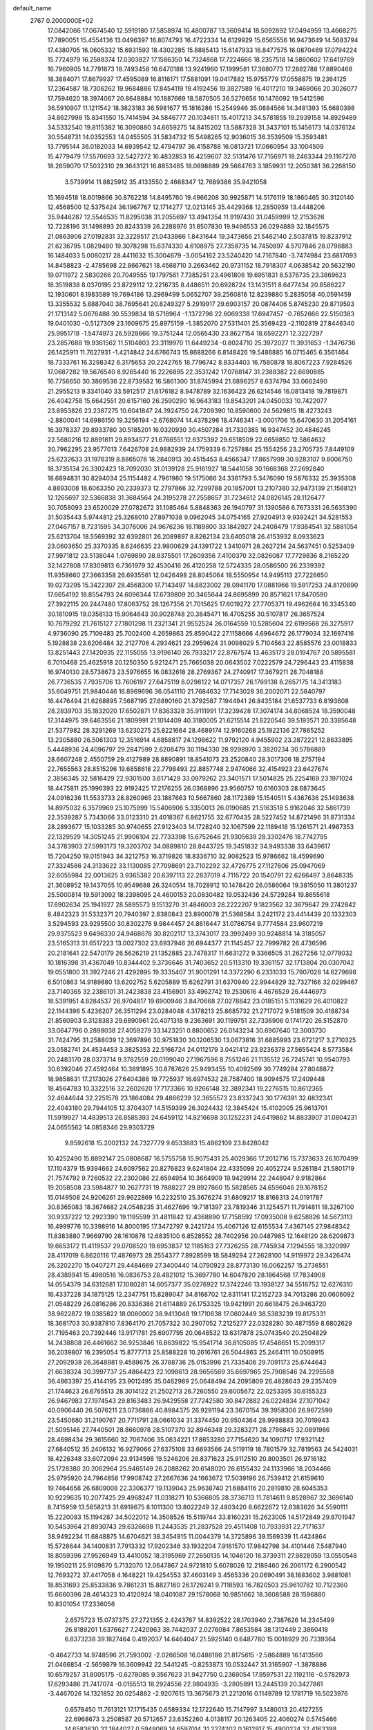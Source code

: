 default_name                                                                    
 2767  0.2000000E+02
  17.0842066  17.0674540  12.5919180  17.5858974  16.4800787  13.3609414
  18.5092892  17.0494959  13.4668275  17.7890051  15.4554136  13.0496397
  16.8074793  16.4722334  14.6129929  15.6565556  16.9473649  14.5683794
  17.4380705  16.0605332  15.6931593  18.4302285  15.8885413  15.6147933
  16.8477575  16.0870469  17.0794224  15.7724979  16.2588374  17.0303827
  17.1586350  14.7324868  17.7224666  18.2357518  14.5860602  17.6419769
  16.7960905  14.7791873  18.7493458  16.6470188  13.9241960  17.1999581
  17.3880773  17.2882788  17.8890468  18.3884071  17.8679937  17.4595089
  16.8116171  17.5881091  19.0417882  15.9755779  17.0558875  19.2364125
  17.2364587  18.7306262  19.9684886  17.8454119  19.4192456  19.3827589
  16.4017210  19.3468066  20.3026077  17.7594620  18.3974067  20.8648884
  10.1887669  18.5870505  36.5276656  10.1476092  19.5412596  36.5910907
  11.1211542  18.3823183  36.5981677  15.1816286  15.2549946  35.0884566
  14.3481393  15.6680398  34.8627998  15.8341550  15.7414594  34.5846777
  20.1034611  15.4017213  34.5781855  19.2939158  14.8929489  34.5332540
  19.8115382  16.3090880  34.6659275  14.8415202  13.5887328  31.3437101
  15.1456173  14.0376124  30.5548731  14.0352553  14.0455505  31.5834732
  15.5498265  12.9036015  36.3539509  15.3593481  13.7795144  36.0182033
  14.6939542  12.4794797  36.4158788  16.0813721  17.0660954  33.1004509
  15.4779479  17.5570693  32.5427272  16.4832853  16.4259607  32.5131476
  17.7156971  18.2463344  29.1167270  18.2659070  17.5032310  29.3643121
  16.8853465  18.0898889  29.5664763   3.1859931  12.2050381  36.2268150
   3.5739914  11.8825912  35.4133550   2.4668347  12.7689386  35.9421058
  15.1694518  18.6019866  30.8762218  14.8495760  19.4966208  30.9925871
  14.5176119  18.1860465  30.3120140  12.4568500  12.5375424  36.1967767
  12.1714277  12.0213145  35.4429368  12.2850959  13.4448206  35.9446287
  12.5546535  11.8295038  31.2055697  13.4941354  11.9197430  31.0459999
  12.2153626  12.7228196  31.1498893  20.8243339  26.2288976  31.8507830
  19.9496553  26.0294889  32.1845575  21.0863906  27.0192831  32.3228517
  21.0433866   1.8431644  19.3473656  21.5462140   2.5037815  19.8237912
  21.6236795   1.0829480  19.3078298  15.6374330   4.6108975  27.7358735
  14.7450897   4.5707846  28.0798883  16.1484033   5.0080217  28.4411632
  15.3004679  -3.0054162  23.5240420  14.7167840  -3.7474984  23.6817093
  14.8458823  -2.4785698  22.8667621  18.4568710   3.2663462  20.9731152
  18.7918307   4.0638542  20.5632190  19.0711972   2.5830266  20.7049555
  19.1797561   7.7385251  23.4961806  19.6951831   8.5376735  23.3869623
  18.3519838   8.0370195  23.8729112  12.2216735   8.4486511  20.6928724
  13.1431511   8.6477434  20.8586227  12.1930601   8.1983589  19.7694186
  13.2969499   5.0652707  39.2560816  12.8239880   5.2835058  40.0591459
  13.3355532   5.8887040  38.7695641  20.8249327   5.2919917  29.6903157
  20.0874406   5.8745230  29.8719593  21.1713142   5.0676488  30.5539834
  18.5718964  -1.1372796  22.6069338  17.6947457  -0.7652666  22.5150383
  19.0401030  -0.5127309  23.1609675  25.8975159  -1.3852070  27.5311401
  25.3569423  -2.1102819  27.8446340  25.9951718  -1.5474973  26.5928666
  19.3751244  12.0565430  23.8627154  18.6592271  12.3227297  23.2857688
  19.9361562  11.5104803  23.3119970  11.6449234  -0.8024710  25.3972027
  11.3931653  -1.3476736  26.1425911  11.7627931  -1.4214842  24.6766743
  15.8688266   6.8148426  19.5486885  16.0715465   6.3561464  18.7333761
  16.3298342   6.3175653  20.2242765  18.7796742   8.8334403  16.7580878
  18.8067223   7.9284526  17.0687282  19.5676540   8.9265440  16.2226895
  22.3531242  17.0768147  31.2388382  22.6690885  16.7756650  30.3869536
  22.8739582  16.5861300  31.8745994  21.6896257   8.6374794  33.0662490
  21.2955213   9.3341040  33.5912517  21.6176182   8.9478789  32.1636423
  26.6214546  16.0813418  19.7819871  26.4042758  15.6642551  20.6157160
  26.2590290  16.9643183  19.8543201  24.0450033  10.7422077  23.8953826
  23.2387275  10.6041847  24.3924750  24.7209390  10.8590600  24.5629815
  18.4273243  -2.8800041  14.6986150  19.3256194  -2.6768074  14.4378296
  18.4746341  -3.0001706  15.6470630  31.2054161  16.3978337  29.8933780
  30.5185201  16.0320930  30.4507284  31.7330385  16.9347452  30.4846245
  22.5680216  12.8891811  29.8934577  21.6766551  12.6375392  29.6518509
  22.6659850  12.5864632  30.7962295  23.9577013   7.6426708  24.9882939
  24.1759339   6.7257884  25.1554256  23.2705735   7.8449109  25.6232633
  31.1976319   8.8865078  18.2840913  30.4515453   8.4568347  17.8657999
  30.9283107   9.8006750  18.3735134  26.3302423  18.7092030  31.0139128
  25.9161927  18.5441058  30.1668368  27.2692840  18.6894831  30.8294034
  25.1154482   4.7961980  19.5175066  24.3361793   5.3476090  19.5876332
  25.3935308   4.8893008  18.6063350  20.2339373  12.2797866  32.7299788
  20.1857001  13.2107380  32.9473139  21.1588121  12.1265697  32.5366838
  31.3684564  24.3195278  27.2558657  31.7234612  24.0826145  28.1126477
  30.7058093  23.6520029  27.0782672  31.1085464   5.8848363  26.1940797
  31.1390586   6.7673331  26.5635390  31.5035443   5.9744812  25.3268010
  27.8971038   9.0962045  34.0754165  27.9204913   9.9392421  34.5281553
  27.0467157   8.7231595  34.3076006  24.9676236  18.1189800  33.1842927
  24.2408479  17.9384541  32.5881054  25.6213704  18.5569392  32.6392801
  26.2089897   8.8262134  23.6405018  26.4153932   8.0933623  23.0603650
  25.3370335   8.6246635  23.9800629  24.1391722   1.3410971  28.2627214
  24.5637451   0.5253409  27.9971812  23.5138044   1.0769890  28.9375501
  17.2609356   7.4100370  32.0826087  17.7729836   8.2165220  32.1427808
  17.8309813   6.7361979  32.4530416  26.4120258  12.5724335  28.0586500
  26.2339392  11.9358660  27.3663358  26.6935561  12.0426498  28.8045064
  18.5550954  14.9495113  27.7226650  19.0273295  15.3422307  28.4568300
  17.7143497  14.6823002  28.0941170  17.0881966  19.5917253  24.8120890
  17.6654192  18.8554793  24.6096344  17.6739809  20.3465644  24.8695899
  20.8571621  17.8470590  27.3922115  20.2447480  17.8063752  28.1267356
  21.7015625  17.6019272  27.7705371  19.4962664  16.3345340  30.1810915
  19.0358133  15.9064643  30.9028748  20.3845471  16.4705255  30.5107817
  26.3657524  10.7679292  21.7615127  27.1801298  11.2321341  21.9552524
  26.0164559  10.5285604  22.6199568  26.3275917   4.9736090  25.7109483
  25.7002400   4.2659863  25.8590422  27.1158666   4.6964672  26.1779034
  32.1697416   5.1928838  23.6206484  32.2127706   4.2934621  23.2959624
  31.9098029   5.7104563  22.8585576  23.0018833  13.8251443  27.1420935
  22.1155055  13.9196140  26.7933217  22.8767574  13.4635173  28.0194767
  20.5895581   6.7010468  25.4625918  20.1250350   5.9212471  25.7665038
  20.0643502   7.0222579  24.7296443  23.4115838  16.9740130  28.5738673
  23.5976655  16.0832618  28.2769367  24.2740917  17.3679211  28.7048188
  26.7736535   7.7935706  13.7606197  27.6475119   8.0298122  14.0717357
  26.1769138   8.2657175  14.3413183  35.6049751  21.9840446  16.8969696
  36.0541110  21.7684632  17.7143028  36.2002071  22.5840797  16.4476494
  21.6268895   7.5687195  27.6890160  21.3792587   7.1944941  26.8435184
  21.6537733   6.8193608  28.2839703  35.1832020  17.6502871  17.8363328
  35.9111991  17.3239428  17.3074174  34.8068524  18.3590048  17.3144975
  39.6463556  21.1809991  21.1014409  40.3180005  21.6215514  21.6220546
  39.5193571  20.3385648  21.5377982  28.3291269  13.6230275  25.8221664
  28.4689174  12.9160268  25.1922136  27.7865252  13.2305880  26.5061303
  12.3516914   4.6858817  24.1298622  11.9792120   4.9455902  23.2872221
  12.8633895   5.4448936  24.4096797  29.2847599   2.6208479  30.1194330
  28.9298970   3.3820234  30.5786889  28.6607248   2.4550759  29.4127989
  28.8890891  18.8541073  23.2520840  28.3017306  18.2757194  22.7655563
  28.8515296  19.6858618  22.7798493  22.8857748   2.9474066  32.4154923
  23.6427674   2.3856345  32.5816429  22.9301500   3.6171429  33.0979262
  23.3401571  17.5014825  25.2254169  23.1971024  18.4475811  25.1996393
  22.9192425  17.2176255  26.0368896  23.9560757  10.6160303  28.6873645
  24.0916236  11.5533733  28.8260965  23.1887663  10.5667860  28.1172389
  15.1540511   5.4367636  25.1493638  14.8975032   6.3579969  25.1075999
  15.5406906   5.3350013  26.0190685  21.5163518   5.9162046  32.5861739
  22.3539287   5.7343066  33.0123310  21.4018367   6.8621755  32.6770435
  28.5227452  14.8721496  31.8731334  28.2893677  15.1033285  30.9740655
  27.9123403  14.1728240  32.1067599  22.1189418  15.1261571  21.4987353
  22.1329529  14.3051245  21.9906104  22.7733398  15.6752646  21.9305639
  28.3302476  18.7742795  34.3783903  27.5993173  19.3203702  34.0889810
  28.8443725  19.3451832  34.9493338  33.6439617  15.7204250  19.0151943
  34.3212753  16.3719826  18.8336710  32.9082523  15.9786662  18.4599690
  27.3324586  24.3133622  33.1130085  27.7098691  23.7102292  32.4726775
  27.1127606  25.0947069  32.6055984  22.0013625   3.9365382  20.6397113
  22.2837019   4.7115722  20.1540791  22.6266497   3.8648335  21.3608952
  19.1437055  10.9549688  26.3240514  18.7028912  10.1478420  26.0586064
  19.3815050  11.3801237  25.5000814  19.5913092  18.2398095  24.4600153
  20.0830482  19.0532436  24.5729284  19.8655618  17.6902634  25.1941927
  28.5895573   9.1513270  31.4846003  28.2222207   9.1823562  32.3679647
  29.2742842   8.4842323  31.5332371  20.7940397   2.8380843  23.8900078
  21.5368584   3.2421172  23.4414439  20.1332303   3.5294593  23.9295500
  30.8302276   9.9844457  24.8616447  31.0786754   9.7774584  23.9607219
  29.9375523   9.6496330  24.9468678  30.8202117  13.3743017  23.3992499
  30.9248814  14.3185057  23.5165313  31.6517223  13.0027302  23.6937946
  26.6944377  21.1145457  22.7999782  26.4736596  20.2181641  22.5470179
  26.5626219  21.1352885  23.7478317  11.6631272   9.3366505  31.2627256
  12.0778032  10.1816398  31.4367049  10.8344402   9.3736646  31.7403652
  20.5113310  19.3361157  32.1713804  20.0307042  19.0551800  31.3927246
  21.4292895  19.3335407  31.9001291  14.3372290   6.2331033  15.7907028
  14.6279698   6.5010863  14.9189880  13.6202752   5.6205889  15.6262791
  31.6370940  22.9944829  32.7327166  32.0299467  23.7140365  32.2386101
  31.2423838  23.4156901  33.4962742  19.2530616   4.4676529  26.4446973
  18.5391951   4.8284537  26.9704817  19.6900946   3.8470668  27.0278842
  23.0185151   5.1131629  26.4010822  22.1144396   5.4236207  26.3511294
  23.0284048   4.3178213  25.8685732  21.2717072   9.5181509  30.4188734
  21.8560903   9.3128383  29.6890961  20.4071318   9.2363691  30.1199751
  32.7336906   0.1741720  26.5152870  33.0647796   0.2898038  27.4059279
  33.1423251   0.8800652  26.0143234  30.6907640  12.3003730  31.7424795
  31.2588039  12.3697896  30.9751830  30.1206530  13.0673816  31.6885993
  23.6721217   3.2710325  23.0582741  24.4534453   3.3825353  22.5166724
  24.0112179   3.0421412  23.9236378  27.5655424   8.5773584  20.2483170
  28.0373714   9.3782559  20.0199040  27.1967596   8.7551246  21.1135512
  26.7245741  10.9540793  30.6392046  27.4592464  10.3891895  30.8787626
  25.9493455  10.4092569  30.7749284  27.8048872  18.9858631  17.2173026
  27.6404386  19.7725937  16.6974532  28.7587400  18.9094575  17.2409448
  18.4564783  10.3322516  32.2602620  17.7173366  10.9266148  32.3892341
  19.2276515  10.8612365  32.4644644  32.2251578  23.1864084  29.4866239
  32.3655573  23.8337243  30.1776391  32.6832341  22.4043180  29.7944105
  12.3704307  14.5159399  26.3024432  12.3845424  15.4102005  25.9613701
  11.5919927  14.4839513  26.8585393  24.6459112  14.8216698  30.1252231
  24.6419882  14.8833907  31.0804231  24.0655562  14.0858346  29.9303729
   9.8592618  15.2002132  24.7327779   9.6533883  15.4862109  23.8428042
  10.4252490  15.8892147  25.0808687  16.5755758  15.9075431  25.4029366
  17.2012716  15.7373633  26.1070499  17.1104379  15.9394662  24.6097562
  20.8276823   9.6241804  22.4335098  20.4052724   9.5261184  21.5801719
  21.7574792   9.7260532  22.2302086  22.6594954  10.3664909  19.9429914
  22.2448047   9.9182864  19.2058508  23.5984877  10.2627731  19.7888227
  29.8927860  15.5828565  24.6596046  29.1678152  15.0149508  24.9206261
  29.9622869  16.2232510  25.3676274  31.6809217  18.8168313  24.0191787
  30.8365083  18.3674682  24.0548235  31.4627696  19.7181397  23.7819346
  31.1254571  11.7914811  18.3267100  30.9337222  12.2923390  19.1195599
  31.4811842  12.4368890  17.7158592  17.0935008   9.6258826  14.5673113
  16.4999776  10.3398916  14.8000195  17.3472797   9.2421724  15.4067126
  12.6155534   7.4367145  27.9848342  11.8383880   7.9669790  28.1610878
  12.6835100   6.8528552  28.7402956  20.0487985  12.1648120  28.6209873
  19.6653172  11.4119537  29.0708520  19.6953837  12.1185163  27.7326255
  28.7745934   7.1294555  18.3320997  28.4117019   6.8620116  17.4876973
  28.2554377   7.8928599  18.5849294  27.2628100  14.9119972  29.3426474
  26.3202270  15.0407271  29.4484669  27.3400440  14.0790923  28.8773130
  16.0062257  15.2736551  28.4389941  15.4980516  16.0836753  28.4821012
  15.3697780  14.6047820  28.1864568  17.7834908  14.0554379  34.6312681
  17.1080281  14.6057377  35.0276922  17.3742246  13.1938127  34.5516752
  12.6276310  16.4337228  34.1875125  12.2347751  15.8289047  34.8168702
  12.8311141  17.2152723  34.7013286  20.0606092  21.0548229  26.0816286
  20.8336386  21.6114889  26.1753325  19.9421991  20.6618475  26.9463720
  38.9622872  19.0385822  18.0080002  38.9413048  19.1710638  17.0602449
  38.5383239  19.8175331  18.3681703  30.9387810   7.8364170  21.7057322
  30.2907052   7.2125277  22.0328280  30.4871559   8.6802629  21.7195463
  20.7392446  13.9171781  25.6907795  20.0648532  13.6317878  25.0743540
  20.2504829  14.2438808  26.4461662  36.9253846  16.8639822  15.9541714
  36.8105085  17.4548651  15.2099317  36.2039807  16.2395054  15.8777713
  25.8588228  10.2616761  26.5044863  25.2464111  10.0508915  27.2092938
  26.3648981   9.4589675  26.3788736  25.0153996  21.7335406  29.7091173
  25.6744643  21.6638324  30.3997737  25.4864423  22.1098613  28.9656569
  35.6697965  25.7908546  24.2295568  36.4863397  25.4144195  23.9012495
  35.0462989  25.0648494  24.2095809  26.4828643  29.2357409  21.1744623
  26.6765513  28.3014122  21.2502713  26.7260550  29.6005672  22.0253395
  30.6155323  26.9467983  27.1974543  29.8163483  26.9429558  27.7242580
  30.8472882  26.0224834  27.1071042  40.0906440  26.5076211  23.0736886
  40.8984375  26.9291194  23.3670154  39.3958306  26.9672599  23.5450680
  31.2190767  20.7711791  28.0661034  31.3374450  20.9504364  28.9988883
  30.7019943  21.5095146  27.7440501  28.8660978  28.5107370  32.8946348
  29.3283271  28.2786845  32.0891986  28.4698434  29.3615660  32.7067406
  35.0634221  17.8653280  27.7154620  34.1090717  17.9321142  27.6840512
  35.2406132  16.9279066  27.6375108  33.6693566  24.5119119  18.7801579
  32.7819563  24.5424031  18.4226348  33.6072094  23.9134598  19.5246206
  26.8371623  25.9112510  20.8003501  26.9716182  25.1728380  20.2062964
  25.9465149  26.2088262  20.6148020  26.6155432  24.1133966  18.2034466
  25.9795920  24.7964858  17.9908742  27.2667636  24.1663672  17.5039196
  26.7539412  21.6159610  19.7464658  26.6809008  22.3306377  19.1139043
  25.9638740  21.6884116  20.2819810  28.6045353  10.9229635  10.2077425
  29.4968247  11.0318271  10.5366805  28.3736713  11.7814611   9.8528967
  32.3696140   8.7415959  13.5858213  31.6919675   8.1011300  13.8022249
  32.4803420   8.6622672  12.6383626  34.5590111  15.2220083  15.1194287
  34.5022012  14.3508526  15.5119744  33.8160231  15.2623005  14.5172849
  29.8701947  10.5453964  21.8930743  29.6326698  11.2443535  21.2837528
  29.4511408  10.7933931  22.7171637  38.9492234  11.6848875  14.6704621
  38.3454915  11.0044379  14.3725896  39.1569339  11.4424864  15.5728644
  34.1400831   7.7913332  17.9202346  33.1932204   7.9161570  17.9842798
  34.4101446   7.5487940  18.8059396  27.9526949  13.4410052  18.3195969
  27.2650135  14.1046120  18.3739311  27.9828059  13.0550548  19.1950211
  25.9109870   5.7132070  12.0647867  24.9721810   5.6078026  12.2189460
  26.2061172   6.2900542  12.7693272  37.4417058   4.1648221  19.4254553
  37.4603149   3.4565336  20.0690491  38.1883602   3.9881081  18.8531693
  25.8533836   9.7861231  15.8827160  26.1726241   9.7118593  16.7820503
  25.9610782  10.7122360  15.6660396  28.4614323  10.4120924  18.0401087
  29.1578068  10.9851662  18.3608588  28.1596880  10.8301054  17.2336056
   2.6575723  15.0737375  27.2721355   2.4243767  14.8392522  28.1703940
   2.7387626  14.2345499  26.8189201   1.6376627   7.2420963  38.7442037
   2.0276084   7.8653584  38.1312449   2.3860418   6.8373238  39.1827464
   0.4192037  14.6464047  21.5925140   0.6487780  15.0018929  20.7339364
  -0.4642733  14.9748596  21.7593002  -2.0266508  16.0488186  21.8175615
  -2.5864889  16.1413560  21.0466854  -2.5659879  16.3609942  22.5441245
  -0.8253873  10.0532447  31.3165907  -1.3878886  10.6579257  31.8005175
  -0.6278085   9.3567623  31.9427750   0.2369054  17.9597531  22.1192116
  -0.5782973  17.6293486  21.7417074  -0.0155513  18.2924556  22.9804935
  -3.2805891  13.2445139  20.3427861  -3.4467026  14.1321852  20.0254882
  -2.9207615  13.3675673  21.2212016   0.1149789  12.1781719  16.5023976
   0.6578450  11.7613121  17.1715435   0.6589334  12.1722640  15.7147997
   3.1480013  20.4127255  22.6968673   3.2508587  20.5712657  23.6352260
   4.0138117  20.1263405  22.4060274   0.5745466  14.6583630  32.1844027
   0.5949069  14.6597014  31.2274202   0.1612917  15.4900224  32.4163398
   3.5804866  25.9675869  14.3086055   4.4711262  26.0031198  13.9597066
   3.2602878  25.1004608  14.0600158  -0.9058326  14.9922859  13.6201005
  -0.9828727  15.0957517  12.6716326  -1.7959956  15.1199315  13.9480461
  14.9432489  24.5225115  31.7515561  14.7206947  25.4417621  31.8987968
  15.2815907  24.4983956  30.8564723  10.8923490  29.7523517  27.7897301
  10.2296764  30.4072547  27.5701877  10.5041874  28.9195565  27.5213747
   3.0297952  29.4757686  21.4629706   2.1994920  29.1914279  21.0808988
   3.5953401  29.6435286  20.7091488   9.3672722  24.0659347  24.4225092
  10.0401253  24.6853066  24.1398803   9.1883752  24.3051061  25.3319182
  -2.3112234  27.7809125  20.2651423  -2.3727791  27.4261048  21.1520213
  -1.3743912  27.9213757  20.1278567  11.6774395  19.4901635  23.9912132
  11.1897902  20.1137720  24.5293048  12.4061196  19.9990201  23.6357949
   5.2550005  32.9227876  19.4774300   5.7139821  33.3949239  20.1721639
   5.8960945  32.8551405  18.7698608  15.1592633  30.7320242  31.3673882
  15.7580285  30.5892849  32.1004213  15.6820817  30.5371367  30.5896276
  10.7286835  22.4760107  19.3330521  10.0174554  23.1165842  19.3402597
  10.5634052  21.9259872  20.0988126  10.8152352  21.3128929  25.6319480
  10.2165628  22.0487199  25.5039559  11.6568441  21.7213281  25.8346967
  14.3808681  27.2911716  21.0874102  14.5229677  26.5360610  21.6582408
  13.8354387  27.8834507  21.6050434   9.0871214  25.2395896  30.9907006
   9.0243085  24.2848694  31.0189113   9.6419301  25.4652839  31.7373474
   9.2181459  18.3611398  20.0838080   9.6966835  18.7005623  19.3274841
   8.7002508  17.6361696  19.7339013   9.5274334  16.7604508  31.8245176
   8.6827843  16.8210188  31.3782764   9.4110533  16.0569366  32.4630748
  18.4937636  23.0015314  18.9009477  18.1149995  23.8732803  18.7877068
  18.6841688  22.9428888  19.8371842  12.4877762  23.2528011  27.0158874
  12.4296200  23.8023263  27.7974702  13.4214598  23.2330113  26.8059465
  15.4887630  23.4640207  26.8773465  15.9343842  23.6647128  27.7003752
  16.0819297  23.7867292  26.1989334   9.2697465  27.7231972  26.7598873
   9.4563227  26.8080424  26.9694411   8.3293681  27.7412944  26.5821441
   6.5288425  27.7599535  26.2718074   6.0668897  28.5129389  25.9032367
   5.8421157  27.1127488  26.4323202  14.2345166  23.5022696  23.9373239
  14.4190698  22.9258864  24.6789131  13.4230767  23.1589371  23.5632652
  17.1792655  27.3312330  31.1889769  17.8127443  27.7136583  30.5817806
  16.3752215  27.2493143  30.6761083  12.6814620  24.1827083  17.2564725
  11.8181484  23.9252039  17.5799118  12.4973503  24.7870008  16.5373305
   3.1655287  19.0426746  29.8179289   3.2897495  18.2763917  30.3779391
   3.0245679  18.6799075  28.9434222   6.5106637  19.1829894  34.3565369
   6.7030467  18.6124846  35.1006772   7.0880812  19.9368343  34.4771139
   7.3201697  24.3799930  28.4300225   6.3832759  24.1970130  28.5005938
   7.7256004  23.8085620  29.0821915  18.3906466  27.5232142  20.6190515
  18.8569772  27.1090810  19.8929239  17.6264881  27.9308977  20.2115128
   9.7120871  14.1960265  27.4718779   9.2849565  14.9918767  27.7887590
   9.3234023  14.0422126  26.6107755  11.1063481  25.6549786  22.3329243
  11.1390843  26.2991388  23.0401851  11.4698541  26.1128005  21.5749703
   7.6575771  28.7413021  38.6783825   8.2978580  28.1719284  38.2516673
   7.8681611  29.6191860  38.3602535  -0.0443611  16.2958215  25.4292003
   0.1236064  16.3214775  24.4872022  -0.4252249  17.1511976  25.6279623
   1.3032471  27.3793605  26.0004288   0.5097331  27.5451938  25.4914428
   1.8565107  26.8582733  25.4185358   9.7512342  21.1886559  21.5297261
   9.3103575  20.4229288  21.1615936   9.2289022  21.4194791  22.2979199
   0.4364209  18.2892856  30.6929650   0.3160548  18.2357308  31.6410556
   1.3843141  18.3510085  30.5749795  -1.0779690  26.0555543  22.4971512
  -0.7990259  25.2186335  22.8686159  -0.6225010  26.1083588  21.6569176
   4.7372076  23.1578614  37.2886116   4.5940754  22.6046853  36.5206655
   4.3934382  22.6454115  38.0203558  14.3932242  26.0684261  25.0464572
  14.5317828  25.2195400  24.6264265  13.4449023  26.1960712  25.0214740
   2.9528043  33.8143881  21.8057404   2.2359493  34.1303758  22.3557428
   3.6057165  34.5135912  21.8381822  14.3997664  21.1922565  30.8806764
  14.1094541  21.5269930  31.7291468  15.0797015  21.8053174  30.6012547
  17.8372122  25.3074716  22.4501382  18.6891982  25.1867787  22.8694053
  17.9637465  26.0504763  21.8600832   5.5045489  28.8775987  33.1841965
   5.7752100  29.6727984  32.7252501   4.7927465  28.5237880  32.6509169
   1.8800542   8.3817537  36.0915033   1.0637535   8.8434133  36.2832201
   2.1170915   8.6702873  35.2101443   0.0301667  21.6513622  26.1803504
   0.5203635  20.9175671  25.8095625  -0.5744415  21.2458585  26.8018386
   4.4553095  26.3613848  26.8427679   3.6783547  26.2887173  26.2884281
   4.1084634  26.4660812  27.7287522   4.9576986  24.7647161  23.6835184
   4.7902179  24.9020844  22.7511494   5.7751879  25.2334218  23.8516195
  19.6663925  24.9973888  25.0807023  19.2983704  25.7184253  25.5914840
  20.4212084  25.3809781  24.6342227  15.1999966  26.6750560  29.4796625
  14.3072360  26.8368060  29.1746260  15.7201915  26.6174352  28.6782208
  12.3700554  28.5251473  22.5278978  12.1351877  28.6744870  23.4437398
  11.6494946  28.9111113  22.0298459  -0.9669519  18.2505453  15.2689281
  -0.2586524  18.7731566  15.6449881  -0.6771960  18.0613457  14.3764726
  10.7694544  18.8629790  27.2223921  10.5856529  19.6183229  26.6639080
  11.0650232  19.2430620  28.0496815  11.7492268  21.0319699  29.0279149
  12.4112109  20.9400492  29.7131591  12.0086515  21.8186449  28.5482554
   4.5993631  29.7744235  25.7041256   4.4878799  29.3560541  24.8504451
   4.8517982  30.6745666  25.4985758   9.5694670  24.9498193  27.1758057
   8.7523435  24.8958087  27.6714102  10.2371802  24.6223216  27.7784136
  22.8214247  23.1687457  25.8484117  22.0888374  23.7758026  25.9534337
  23.6012098  23.7158319  25.9425591  11.8486009  29.9277842  24.8728471
  11.4706542  30.2600062  25.6871055  11.7631773  30.6541172  24.2552914
   9.7906303  18.8644894  33.5695445   9.2146756  18.6554163  34.3049331
   9.6103976  18.1823365  32.9226941   7.0517266  24.2902534  38.4730113
   6.2732679  23.7503713  38.6099829   6.7072717  25.1536096  38.2445410
  -2.3566503  27.6510208  24.3190618  -2.6426745  27.2585737  25.1439299
  -2.0431012  26.9117378  23.7981210   9.7193314  33.8745256  28.2105813
   9.2773381  34.5191011  28.7632078  10.3740656  33.4761535  28.7840398
   4.2053141  15.7983493  24.7289913   3.7708680  16.5917578  24.4159555
   4.0618123  15.8041991  25.6753553   5.6416356  19.7965578  26.4650457
   5.0501385  20.1485123  27.1302456   5.7781651  20.5233291  25.8572670
   4.7552338  22.1972212  24.7314485   4.1154233  22.5381159  25.3564807
   5.0049545  22.9571889  24.2057865   9.2880918  22.6972337  29.7062804
   9.3571540  22.0202116  29.0331509   9.7449781  22.3300682  30.4630342
  11.3395283  16.9150120  29.5721826  10.5353985  16.8241924  29.0609499
  11.0380291  17.0796437  30.4656179   5.4138657  19.1187184  22.6944072
   6.0585277  18.4825726  23.0041833   4.5700082  18.7534425  22.9603204
  16.3931907  22.9667078  29.4997221  16.8495228  22.1258352  29.5301538
  17.0212989  23.5932288  29.8591429   9.9125757  30.5915593  21.1934632
   9.8881451  30.2398406  20.3035593   9.0571354  30.3707590  21.5618392
  14.3307254  28.9083965  24.8915124  14.3692860  27.9555398  24.8089956
  13.3994783  29.1175883  24.8190590  20.9164812  25.9490164  35.4201679
  21.6622118  25.3641505  35.2858194  21.3019689  26.7520146  35.7706319
   2.6495147  34.0573754  25.7612276   2.1608650  34.5746218  25.1209859
   3.2904670  34.6687482  26.1240435   7.0989780  16.9165350  30.3554654
   7.0061424  17.7719021  30.7749418   7.5663951  17.0989910  29.5403194
  15.2486539  22.0231838  38.2821050  14.5764978  21.4863303  38.7018982
  14.9013406  22.9143641  38.3195612   9.9501045  22.0064679  32.6664809
  10.7238890  22.4176375  32.2812163  10.2020763  21.0914765  32.7911118
  17.5110792  34.6022382  20.4618672  18.0458246  34.0410778  21.0234526
  18.1014531  35.3071778  20.1958771  14.0571799  22.1463464  33.6655874
  13.5508221  21.3456549  33.8024332  13.6849617  22.7739473  34.2851054
  10.8442957  21.7417702  16.8299319   9.9670313  22.0958058  16.6839946
  10.9813525  21.8228876  17.7737896  19.5358495  20.1919417  28.6367597
  18.9417662  19.5061189  28.9416268  19.4612258  20.8832824  29.2945677
   6.9976259  19.3713908  31.6001316   7.2894969  20.2821365  31.6399491
   6.7710758  19.1527461  32.5040681   7.4620627  23.3692403  17.1335414
   8.2576796  23.8123443  17.4283032   7.4663197  22.5336287  17.6004108
   0.5277516  12.5442160  23.0981245   1.0226109  11.7817766  22.7980706
   0.6258190  13.1855342  22.3943308   3.0552305  17.6882451  22.8906828
   2.2073635  18.1215153  22.9888169   2.8521591  16.8603210  22.4553260
   8.5753031  21.7544448  14.4008327   7.9210442  22.4325107  14.2322985
   8.6972269  21.3236891  13.5547736   7.4300156  17.1408924  23.6828496
   8.2951112  17.5479089  23.6361701   7.5335575  16.3053254  23.2275050
   3.6452950  21.0669905  27.8185203   2.8843578  21.5722574  27.5323178
   3.3254571  20.5506169  28.5583134   7.6401472  14.9397817  21.9528716
   6.8585391  14.4548168  22.2176916   8.2269994  14.2724651  21.5971683
   8.0853948  22.0216638  23.5302426   8.6360078  22.7135508  23.8967799
   7.1896127  22.3252553  23.6773426  17.5645032  14.9750611  31.9588868
  17.8033271  14.5964601  32.8049697  16.8609645  14.4126822  31.6348571
   9.5053000  34.9294005  17.2195354  10.4104589  34.9508612  16.9089574
   9.5459763  34.4424442  18.0426095  11.7340698  26.7169594  25.0835425
  11.2394786  25.9897798  25.4614595  11.1574815  27.4748267  25.1805732
  15.1565075  24.7104377  21.6045113  14.7336587  24.2201304  22.3095145
  16.0924495  24.6420029  21.7930880  23.0582009  21.0261703  31.5254531
  22.2927296  21.3211797  31.0322443  23.8019048  21.2316980  30.9589774
  14.4609053  31.5156425  18.4770788  13.5466919  31.3151487  18.2764600
  14.5257283  31.4134328  19.4265960  12.0832469  31.6972538  17.4777095
  11.7538812  31.1057637  16.8010342  12.2254892  32.5269339  17.0220454
  -0.2336618  23.9968247  24.3251177  -0.1022208  23.1198393  23.9647681
  -0.7059433  23.8506696  25.1447644   6.5356216  14.7901048  27.7051338
   6.5584439  14.2236312  26.9338890   6.4581692  15.6755159  27.3497745
  20.8322598  28.6816915  27.2187157  21.5891684  28.1136288  27.0750984
  21.1421308  29.5569663  26.9861090  13.7007575  33.9291301  25.5119958
  13.4762135  33.4106743  26.2846636  14.5598583  33.6018886  25.2453676
  25.7253510  22.8478628  27.4617024  26.3532607  23.5537871  27.3079745
  25.6892809  22.3742115  26.6306878  16.4120810  32.9638965  24.5720078
  16.4378436  32.3135492  23.8701414  17.3069975  33.3001387  24.6199398
  18.5991482  27.3118182  25.7159787  18.3252287  27.6056280  24.8471428
  19.3448295  27.8710298  25.9338631  12.0216330  28.2810075  29.8643926
  12.0759726  29.0651205  30.4106945  11.5613257  28.5695904  29.0763133
  18.5889656  28.2588657  29.2159981  19.0713589  28.1584391  28.3953623
  18.1159517  29.0850212  29.1162143  18.2360000  37.7327758  23.6370806
  18.5681493  36.9657742  24.1035751  17.2854728  37.6199489  23.6369047
  22.5414942  33.3864794  24.9068720  23.3821384  33.8222214  24.7665934
  21.9862869  33.7018972  24.1937883  10.4611299  39.0000878  18.1660329
  10.5659906  39.2817616  17.2572447   9.5315564  38.7857249  18.2446040
  27.1010106  35.5890411  27.4249977  27.2705499  34.6553850  27.5505946
  27.7213691  35.8559919  26.7466730  16.8104550  32.5879692  27.6267321
  16.2072924  32.3883171  26.9107952  17.6790905  32.4166659  27.2629197
  10.9233379  39.0321542  12.4758824  10.5995977  39.4684593  11.6878075
  11.4503109  38.3038462  12.1470986  20.0115984  22.1720617  32.2525144
  19.1088376  22.4870324  32.2977720  19.9557621  21.2487638  32.4987564
   5.6836150   2.3064691  15.6086603   5.8101665   2.0605423  14.6922889
   6.3937206   2.9216405  15.7918157   6.0077394  11.2448602  17.6766269
   5.7107668  11.7652837  18.4230842   5.4523063  10.4654425  17.6919235
   2.0726909   8.8869452  27.2711839   1.7380135   8.8521714  28.1672941
   2.9099943   8.4247345  27.3101222   7.5493527   8.6521220  14.3099553
   7.9044931   9.4393560  13.8971967   6.5999156   8.7632406  14.2604192
   0.4780886   7.9524191  25.3085570  -0.4409266   8.2014810  25.4065932
   0.9248887   8.3970202  26.0289258   6.5207909  -8.5069111  16.4034297
   7.2024928  -8.9167801  16.9358973   6.8921296  -7.6626702  16.1473112
  10.1206640  -1.0720766  11.7674674  10.4410899  -1.2223889  12.6568297
  10.8852655  -0.7528957  11.2881554   9.5800843   1.1279729  14.2231801
   9.6463549   0.8777823  13.3016353  10.0249157   1.9739915  14.2742617
  11.1525028  -4.4794239  16.9387789  11.6284638  -4.8541934  17.6798867
  10.9316277  -3.5916041  17.2202427  -0.2644780  -1.8968124  15.4140342
  -0.9247977  -1.4763045  14.8632321   0.2816121  -1.1753801  15.7263687
   2.3416787   7.1873595  20.3954019   2.2834781   7.2779298  21.3465283
   3.2409508   7.4392369  20.1854035  11.5688951  -0.7604680  15.6659955
  12.3351029  -0.1875116  15.6363571  10.8853228  -0.2700911  15.2093871
  -4.0924478   3.7559242  14.1032859  -3.9406135   4.6879696  14.2597134
  -3.4949266   3.3116551  14.7048050  12.6671590  -0.2025673   6.1034538
  12.1119207  -0.4519437   6.8422053  13.3944343   0.2760090   6.5012820
   5.2773877  11.7623250  28.9799931   5.7801531  12.5476482  29.1961555
   4.7377130  12.0214740  28.2331164  12.9244794   7.2564374  18.1306264
  13.5391843   7.0511301  17.4261984  12.3497019   6.4924381  18.1771842
  15.1665162   7.6512273  13.5663733  14.8328024   7.6618098  12.6692919
  15.2438031   8.5752141  13.8040853   8.2945999   3.9599227  15.7775493
   9.2239940   3.8524820  15.5752752   8.0120303   4.6889688  15.2253917
  13.2318660   1.4283124  15.8541336  13.3963112   1.9318781  16.6513858
  14.1027905   1.2521382  15.4982052   2.6727882   6.0698944  16.2377931
   2.2084146   5.2404960  16.1251551   2.0754721   6.6105532  16.7546426
   5.2325418  11.8746328  20.2477407   5.0466506  11.3085861  20.9969185
   4.9570325  12.7461819  20.5318682   1.1828248   5.3156172  25.9451980
   0.8051620   5.0049737  25.1223351   0.7697248   6.1664829  26.0921937
  18.6181661   6.1956643  13.1026930  18.3256566   5.5414118  12.4681666
  17.9970844   6.9175611  13.0059754   5.6473408   8.9902634  11.2431374
   6.5664015   9.2577048  11.2490009   5.5012548   8.6544395  10.3587658
   1.9792452   7.6512502  12.7680583   1.6774325   6.7471414  12.8559689
   1.9935657   7.9871876  13.6642574   7.8231870  13.9863902  29.9920913
   7.5138517  14.5488755  30.7021292   7.2761450  14.2233112  29.2431952
  -2.2326045  10.9038899  14.9414930  -1.7497745  10.1610189  14.5792089
  -1.6763401  11.2287752  15.6494840  10.2279723   9.5802966  28.3743173
   9.8699252  10.0780761  27.6393005  10.5388224  10.2472600  28.9864970
   0.8709105   1.2580993  28.9574638   0.4256838   1.8381695  29.5751398
   1.6746863   1.7243810  28.7277733   5.3816398   4.1904289   9.2477874
   6.0568703   4.6375020   8.7374725   5.2779497   4.7293879  10.0320090
  12.8903666  11.5142673  12.2463552  12.9953198  12.2419507  12.8592937
  13.7801977  11.1923417  12.1021461   1.5678648   5.0083852  12.8658591
   2.0499883   4.2575054  12.5194947   1.5291232   4.8534839  13.8096474
  18.7455267   0.1636094  19.1290693  19.3887397   0.8042553  19.4325189
  18.5933645  -0.4005778  19.8872060  17.8453738  -0.0132406  16.4717713
  18.3379488  -0.2945736  17.2427794  18.4395470   0.5790693  16.0109471
   1.9783363   8.5034277   7.9663830   1.1388046   8.8580041   7.6736478
   1.8926761   8.4393385   8.9175858  11.0313386   5.3980004  16.2306318
  11.0143122   5.2596769  17.1776316  10.7575432   6.3080845  16.1165490
  -2.6632064   1.6076708  12.1244568  -1.9176530   1.9914745  12.5860591
  -2.3873016   1.5760902  11.2084267   6.1330030   2.9009491  12.4646250
   6.5874563   3.7392148  12.3808704   6.6150990   2.3084574  11.8877637
  11.4959633  12.3754465  16.7251687  11.7263663  11.5695003  17.1873342
  10.5660596  12.2768435  16.5207468   3.7319766  11.9131009  11.6312085
   4.1101303  12.3063266  12.4177230   2.9216661  12.4012839  11.4852420
   8.5539546   3.8867797  18.6705247   9.2746291   3.4574939  19.1315820
   8.7152500   3.6986223  17.7459640  10.6812243  10.3868661  13.8531847
  11.3376628  10.9265062  13.4126067   9.9792401  10.9981367  14.0763399
  19.1971585   0.8949488  12.8409560  19.5366283   1.3351671  13.6201863
  19.8931141   0.2893927  12.5856533   2.3353376   0.7661806  13.6347442
   3.1688316   0.2955500  13.6398904   1.9408992   0.5640359  14.4831473
   2.8209493  10.4660375  25.1515368   2.4083584  10.1054204  25.9363654
   2.4009386  10.0037467  24.4262023  16.4120970  11.1987413  21.4838719
  16.1896099  11.7862283  20.7616598  16.0287578  10.3576409  21.2352096
  10.1463979   7.9268275  24.2606452  10.8620146   8.5369844  24.4390636
  10.3009152   7.6323234  23.3630798   8.3246203   0.1835298  18.3740555
   8.2911524   0.0304971  19.3183504   9.0136407   0.8384242  18.2618233
   5.2809604   8.1709646  20.2972015   6.1104993   8.4358538  19.8997966
   5.0388108   8.9069831  20.8592265   3.1443528  18.2781844  13.3931982
   3.5023574  18.9074514  12.7670291   3.1432253  17.4452214  12.9216017
   6.5846523   2.1777772  19.5366279   7.1969532   2.8225844  19.1823074
   6.8342043   1.3545566  19.1167903   5.0489580  14.0339071  22.6914295
   4.4890454  14.0118818  21.9153854   4.7784385  14.8237520  23.1596133
  14.1380274   7.8007630  25.8659175  13.5685933   7.6138831  26.6122770
  13.6049714   8.3478325  25.2890310   1.4730408  10.8997159  18.8449185
   1.0668834  10.2988338  19.4695855   2.2047553  10.4042363  18.4770519
   4.5928362   9.2483019  14.0666794   4.3343282   8.4907564  14.5915891
   4.7868335   8.8857897  13.2022826  19.2351506   6.2800871  17.5057768
  19.7772259   5.5121271  17.3251568  18.3366942   5.9728812  17.3848122
  -0.6011697  14.3858328  27.0587023  -0.3713642  13.5601133  26.6325467
  -0.2726462  15.0611965  26.4652479   3.2350384   2.9321972  11.9612653
   2.9548905   2.3250572  12.6461960   4.1755391   3.0376422  12.1046938
   6.7497778  -5.7511727  16.0912954   7.3347443  -5.1066320  16.4895584
   6.7176020  -5.5062470  15.1665208   2.6665116   7.6161023  23.4482377
   2.0139916   7.7520987  24.1352271   3.2783236   6.9814633  23.8212675
   9.2304576   9.3495415  16.5850844   9.3753406   8.8684578  15.7703457
   9.2980638  10.2708749  16.3344730  10.6008388   1.4394004  17.8159266
  11.1598349   1.3554954  18.5883999  11.1755901   1.2280019  17.0802613
   8.0804538  10.3195774  11.3025641   8.8199807  10.3894718  10.6988700
   8.4343862  10.5959514  12.1478931   4.9574705   8.4770050   8.6755858
   4.0852069   8.3964310   8.2897156   5.5403308   8.0641234   8.0383775
   4.9542445  11.3033545   9.4573248   4.7524479  10.3770608   9.3250751
   4.5362906  11.5230322  10.2899641   4.8470583  16.8711401  19.3917654
   4.5337629  17.3638207  18.6332513   5.6400025  17.3319695  19.6658231
   5.8012230   8.7728893  24.0942966   5.0770081   8.3506658  24.5563266
   6.5880135   8.3807533  24.4730073   1.3474588   9.5710870  22.4131283
   0.7864913   9.4413057  21.6484688   1.6868887   8.6984743  22.6120408
   7.3506822   8.1647589  18.3019052   6.7535856   8.0116235  17.5696094
   7.9114381   8.8825325  18.0076508   3.6133750   9.7187012  17.0420212
   3.9669408   8.8317411  17.1092880   3.1338160   9.7231902  16.2136283
  10.6988048  15.1309240  11.4360831  11.3581026  15.4123542  12.0703979
  11.0876653  15.3266911  10.5836193   6.0260481   7.9346095   6.2854704
   5.1372848   8.0243446   5.9415529   6.3485585   8.8332980   6.3531297
  14.6817176  11.8095381   8.6475171  15.5905505  12.0913288   8.7516740
  14.2281233  12.5828495   8.3121463  13.9317314  17.6183265  10.4876916
  14.2673525  17.9547505   9.6567829  14.0406527  16.6695167  10.4234421
   6.9518366   5.9638726  14.4151149   7.0385636   5.6389104  13.5189510
   7.1729083   6.8932722  14.3553198   3.8560777   5.7691528  30.1699924
   4.6781855   6.2593550  30.1614829   3.7760641   5.4202456  29.2822461
   1.5318646   9.1126223  15.2401143   1.1099729   8.8444140  16.0563884
   0.8055919   9.2989357  14.6450957   8.1936961  -0.4559461  15.8168804
   8.3884316  -0.3620799  16.7493497   8.7530876   0.1922681  15.3889420
  15.4179849  11.1502473  24.2075171  14.9780958  11.9680812  24.4396316
  15.7770789  11.3107402  23.3348629   9.0569595   2.1789269  22.8502932
   8.5453662   2.9804205  22.9603482   9.5161573   2.0716128  23.6832715
   1.2821985   7.8418583   4.5978159   2.0006138   8.3196030   5.0123896
   1.1513013   8.2858614   3.7599860   9.5153385   6.5393078  18.6849476
   8.9420047   7.1631703  18.2396211   8.9958312   5.7376387  18.7455333
  11.6967248   8.5200363   6.9315268  11.6954220   8.5430955   5.9746055
  12.6051760   8.6991017   7.1741865   8.3736919   6.8730689  21.2695582
   7.9028705   7.6810045  21.4740064   8.5936262   6.9523574  20.3413481
   6.6110429   4.5545122   4.3864074   6.3246455   3.8719106   3.7795603
   6.0157127   4.4773388   5.1319664  19.6009689  -5.6999660  20.7926118
  20.5373740  -5.8022819  20.9626379  19.2229465  -5.4970378  21.6482701
   8.7351117   7.5000168  10.6221732   9.4649750   7.1536203  10.1088109
   9.0421480   8.3528397  10.9298316  12.6282710  11.7078979   5.1861438
  12.1676324  11.8443460   4.3582393  11.9608220  11.8487522   5.8576375
  14.4058744   3.2600229  18.2342219  14.9457219   2.6746006  18.7653313
  15.0223462   3.9041414  17.8859320  17.4659267   3.4099078  14.3018088
  17.6341381   3.3073198  13.3651059  17.3556711   4.3529195  14.4234832
  24.4702659   6.4163771  16.8807511  23.6097460   6.8195283  16.9956707
  24.2819608   5.4920011  16.7185717   2.2978391   3.0401537   9.3595590
   3.1358006   3.3976882   9.0659241   2.5221088   2.4891907  10.1094755
   6.8687421   2.1281231   8.1164865   6.3859350   2.7761427   8.6295165
   6.2850324   1.9161088   7.3880877  14.6893068  -6.3889158  18.3714434
  15.0607613  -7.0515933  17.7891102  13.7759610  -6.6527865  18.4828151
  -0.2227618   9.2028945  20.3335526  -0.9038912   8.8435540  20.9020322
  -0.6762869   9.4065060  19.5155740  14.6375131   2.8977316   1.3503968
  13.9879090   3.5986646   1.4046127  14.9118425   2.8958245   0.4333517
  12.1171322  -0.3049030  10.3454160  12.7429555  -0.4828028   9.6433273
  11.9229852   0.6287116  10.2623341   7.3387007  12.2785722   8.9040031
   6.5663990  11.8036748   9.2110121   8.0576886  11.9348610   9.4342397
  -4.3146240   4.4924508  26.7665301  -3.6126635   5.1385516  26.6888310
  -3.9705005   3.8366667  27.3729606  12.2215212  16.9506140  25.5681463
  11.9825472  17.4976420  24.8198925  12.3112892  17.5660209  26.2957780
  14.9541894  18.9350673  16.4536187  15.3328581  19.7340060  16.0868234
  15.0255286  18.2909018  15.7492087  18.6561581  20.9119911   8.2336934
  19.4149740  20.4420808   7.8878400  18.4501242  20.4635297   9.0538545
   8.3373212  17.9353002   8.4003067   9.1670909  17.5908713   8.0700296
   7.8412144  17.1583996   8.6582511  14.6761267  22.9635219  19.6763521
  15.1606714  22.3840053  20.2642371  14.5669344  23.7734120  20.1747364
   4.0124430  12.9203078   7.3461899   4.5016237  13.7413003   7.2922894
   4.1843444  12.5966893   8.2304708  21.8856910  20.6187255   9.8689729
  21.0822711  20.4922601  10.3737052  22.2628143  21.4265447  10.2174523
  21.2457491  17.8086993  17.2172932  20.3594631  18.1614133  17.1377829
  21.4475033  17.8760507  18.1505621  14.9207174  19.1524936  12.8713425
  14.8110038  18.6171874  13.6572445  14.7399679  18.5538561  12.1466393
  25.0983268   9.2977891  19.4251885  25.0021929   8.4160287  19.7850338
  25.9629851   9.5837667  19.7198317  16.7044203  17.6943486   8.8830334
  16.0118703  18.2090829   8.4687208  17.0522670  18.2671161   9.5665331
  18.4851991  13.3185924  21.3657505  18.4308080  12.8519134  20.5317936
  18.8706609  14.1655778  21.1415478  13.8978247  20.8305560   8.6405082
  12.9598158  21.0211660   8.6342683  14.2591979  21.3834528   7.9477265
  10.0401043  17.6365533  22.5810202   9.7938981  18.0196816  21.7391015
  10.6256214  18.2825639  22.9760794  12.3858304  20.3041263  14.9219397
  11.8371481  20.8070657  15.5237965  12.9767443  20.9520806  14.5382630
  14.4248556  13.5857179  24.4949950  13.5759865  14.0029495  24.6418655
  15.0118403  14.0102281  25.1206721  15.6519064   7.4310915  10.6396021
  15.3373299   7.7403863   9.7901256  16.5995921   7.5614572  10.6060078
  24.0847352  11.7746032   5.4020590  24.8353242  11.4004218   4.9407171
  24.3469918  11.7783784   6.3226235  13.9154648  17.1663960  28.9264417
  13.9285260  17.7842095  28.1954371  12.9856060  17.0288683  29.1072191
  18.2160177  16.3277963  23.3923859  18.3647337  16.2356734  22.4513074
  18.5578763  17.1962168  23.6050133  12.1416203   9.8323940  23.7599548
  12.5569712  10.1831125  22.9721020  12.3658257  10.4588943  24.4480399
  14.9425913   9.3134199  20.4474231  14.8724409   9.6515782  19.5546971
  15.0745793   8.3717950  20.3371802  12.4135469  16.2125280  21.6734024
  11.5780310  16.6016221  21.9317642  12.9140891  16.1576094  22.4874499
  25.4024480  23.1018382  15.1439331  25.2630565  23.8775430  15.6871494
  25.7485190  23.4453073  14.3202246  14.7185723  15.0032232  11.2133750
  13.9154409  15.1058312  11.7239467  15.3662461  14.6919178  11.8457035
   9.5555495  12.1662138  29.4050710   9.9714070  12.6735405  28.7079956
   8.8810036  12.7481911  29.7551025  13.3019949  15.4356851  17.2609504
  13.5389186  15.9731049  18.0167804  12.4728654  15.8039214  16.9556996
  20.3878569  14.4151597  14.5297672  20.4235607  15.3431008  14.2976416
  20.9919012  14.3293569  15.2673309   9.9808254  17.3811813  15.8581231
   9.9098809  16.8989809  16.6819444   9.3664794  18.1090646  15.9529743
  23.1877771  19.9926627  27.5904994  22.8020997  20.3268748  26.7806926
  22.7545836  20.4891465  28.2848186   1.9686810  13.4654179  18.5429448
   1.3235736  14.1507699  18.7171881   1.5427403  12.6572889  18.8288361
  24.3957914  13.8907334  14.8907745  23.7968161  13.2378304  15.2529597
  24.8475151  13.4338590  14.1812371  16.5787233  26.8583781  10.2122169
  16.4639323  25.9630977   9.8935827  15.7443562  27.2882661  10.0244414
  14.4598982  13.0320736  27.6693566  14.2300799  12.1034070  27.7008800
  13.7644152  13.4333694  27.1483028  13.3759824  20.0072541  18.4248737
  13.9247051  19.8734946  17.6520583  13.4564364  20.9415268  18.6169503
   7.4986687  25.5164083  10.6505230   7.7755293  24.8928223   9.9791657
   7.9298852  26.3360054  10.4085628  15.5450567  18.1397495  26.9765308
  15.9180412  18.4544249  26.1530664  15.7472789  17.2042382  26.9890438
   3.5873628  15.4182997  10.7474087   2.7741952  14.9453726  10.9244120
   4.2656292  14.8980381  11.1781225  18.8623019  22.6867558  24.1280155
  18.8728854  22.0568727  24.8486868  19.1849527  23.5001167  24.5160521
  20.1032653  22.3109732  15.3227272  19.6362230  23.0618878  14.9563523
  19.4113522  21.7084504  15.5955904  14.2909607  26.2814282  18.4564867
  14.6049546  26.0758793  19.3370487  13.9309439  25.4560645  18.1318416
  16.5955035  26.3799429  27.0829000  17.3633811  26.5940425  26.5530347
  15.8907413  26.2610243  26.4461893  12.1339082  10.5001575  26.4190396
  12.1537098  10.5512665  27.3746690  11.2333540  10.2511594  26.2111116
   6.9438818  22.7693601  12.5970266   7.1970426  23.5463943  12.0986699
   7.2760995  22.0349664  12.0807620  14.2348431  18.2112273   7.8318852
  13.9103009  19.1079786   7.9139914  13.5270455  17.7396193   7.3927493
  16.5471984  14.9356984   9.0716449  16.5457658  15.8529337   8.7979494
  15.6982524  14.8110135   9.4958809  15.7521936  14.0837297  22.1056548
  15.5794925  13.6061718  22.9170392  16.6771658  13.9186920  21.9228414
  16.3909235   5.3748753  17.3217409  15.7177390   5.9116759  16.9035311
  16.3262407   4.5259116  16.8843524  23.3581401  16.2435842  10.7603623
  23.5601664  16.7712560   9.9877177  23.3002752  16.8777208  11.4750330
  22.4469652  11.9432581  16.2989609  22.4507970  12.1049287  17.2424013
  21.8251884  12.5814122  15.9491255  21.5624731  27.3439778  18.1524920
  22.0461853  27.2004725  17.3390668  21.5591435  26.4891453  18.5831684
   9.3330086  12.7885111  21.4563781   9.8448299  12.9633697  20.6666343
   9.6596002  11.9458328  21.7717558   8.0936035  15.0071240   8.5093699
   8.0530378  14.2679763   9.1162035   8.7133262  14.7294488   7.8347796
  13.8757889  14.3820650   6.8361093  13.4441601  13.9726895   6.0862159
  14.6879938  14.7407827   6.4785109  16.2126533  22.0632460   7.8317789
  17.0724638  21.8768657   7.4546581  16.3367764  21.9574482   8.7749820
  15.2229637  27.1206569   6.7112702  14.8752196  27.7003720   6.0336005
  15.5227037  26.3470009   6.2339399  11.3650504  18.9917173  10.3916101
  11.0991110  18.5179589  11.1796844  12.2153230  18.6167072  10.1621853
  18.8194875  20.3664767  16.8367903  18.6097183  19.4838852  17.1421768
  19.4410754  20.7020123  17.4827595  18.3395454  12.3482120  15.8511077
  17.4165084  12.0956595  15.8723612  18.3553032  13.1550768  15.3363720
  22.8899836  20.6014487  24.8311803  22.8891310  20.7112988  23.8803049
  23.0271554  21.4844943  25.1741762  15.6302208   0.7129496  15.0482022
  15.8849533   0.3297311  14.2088651  16.3231650   0.4474993  15.6528478
   3.6835086  21.5366986  19.1542804   4.3799021  21.7209300  19.7846190
   3.0408150  21.0284857  19.6491504  15.7830463  24.3833863   9.0827259
  15.8919020  23.8126833   8.3220155  14.8650701  24.2773097   9.3323241
  10.9448255  13.3601566  19.4841120  10.8543265  12.8733019  18.6649574
  11.8614669  13.2417693  19.7330795  17.7386102  19.9060722  13.4298007
  17.4852575  20.4427292  14.1808290  17.1275538  19.1694462  13.4447697
  25.2416435  14.6533319  24.7294657  25.6548534  13.8347715  25.0041442
  24.4614619  14.7241435  25.2794968  25.9718117  13.5107665  12.6066137
  26.9162267  13.6657430  12.5894546  25.8059173  12.9578492  11.8430737
   9.9319975  15.3055565  17.8073949  10.5881975  14.8751120  18.3554376
   9.1259691  15.2646742  18.3220585  24.5914435  21.5686299  17.2077080
  25.0749686  21.9989460  16.5025390  24.2273356  20.7814248  16.8027815
  19.4190994  28.0194006  23.1547908  20.3382671  27.9448634  22.8982624
  18.9309731  27.8460207  22.3498661   5.6700867  19.6219747  15.3382610
   5.3964137  20.4887628  15.0382385   5.5680334  19.0595133  14.5705019
   8.8384483  12.0208535  16.9163408   7.9940375  11.7253609  17.2567615
   8.6424394  12.8463718  16.4732474   4.2264668  13.3321181  17.0237986
   3.4481486  13.4710889  17.5633723   4.5686252  12.4853951  17.3105385
  21.4695365  17.8534730  19.9699194  21.3172951  18.7564533  20.2486324
  22.2599686  17.5877887  20.4398777  11.2289575   6.4578493  22.1328782
  11.7552171   6.8444812  21.4330222  10.3378404   6.7600497  21.9573307
  15.7853355  21.1419258  21.9739233  15.5604117  21.5947149  22.7867105
  15.1612846  20.4179468  21.9224771  11.1405849  21.3121205   8.7929099
  11.1479119  20.6493297   9.4834797  11.2224262  22.1442987   9.2587568
  13.6247827  17.3088004  19.1045523  12.7320913  17.1138685  19.3897460
  13.5885254  18.2184971  18.8089694   8.4370503  12.1720395  14.0121781
   7.4871215  12.0767047  13.9430524   8.5716695  13.1015553  14.1968669
  15.8873042  16.8436448   0.4308274  16.5727228  17.1832669  -0.1445769
  15.9031416  15.8970781   0.2894327  19.3548567  15.7537321  20.3363110
  20.1697551  15.3634156  20.6522628  19.6276142  16.5675049  19.9125081
  12.5748909  14.8484169  31.8414047  12.5624951  15.4311707  32.6006651
  11.7633704  15.0466079  31.3740860  12.7915686  35.0555815  16.4865828
  12.3813119  34.8013568  15.6599686  13.6158815  34.5693467  16.5043584
  12.0475976  15.3457651   8.7886834  11.6875315  16.1431386   8.4003797
  12.6758651  15.0265065   8.1409290  24.8885991  13.1705599  21.1061588
  24.0352373  13.1566199  21.5395306  25.3295075  12.3810236  21.4199485
   4.1529411  13.5918415  13.6606841   4.2890778  13.2644261  14.5497836
   4.7951642  14.2949188  13.5634032   3.7876569  14.4434120  20.3915219
   3.9315032  15.2975089  19.9840190   3.1182429  14.0282551  19.8476822
  11.8946032  26.5625614  19.9182768  12.7473206  26.8340704  20.2579645
  11.9954060  26.5919171  18.9668521  19.7530834  29.5664680  17.8824355
  20.2627054  28.7742726  18.0525641  19.6382857  29.5779515  16.9322137
  23.8317798   9.8767988  11.7946153  23.3313713   9.0612944  11.7667645
  24.3475058   9.8140115  12.5985533  24.3942875  16.7046800  14.8940940
  24.0466450  15.8187587  14.7915279  25.0884555  16.6154657  15.5470897
  18.1276148  24.9770873  30.2567689  17.9102449  25.6704721  30.8798256
  18.3239902  25.4399209  29.4422423   7.6531296   9.5484314  21.1835427
   7.1965913  10.3846072  21.2763576   8.5661550   9.7500071  21.3884420
  20.4182000  20.3112206  12.2414706  19.7045148  19.9768858  12.7847067
  20.9720150  20.8016943  12.8488884  16.6230086  21.0729784  15.5630487
  17.3517272  20.9343365  16.1680112  15.8999129  21.3597701  16.1208254
  18.8792172  17.0351033   7.2258542  17.9398744  17.1952142   7.3165807
  19.2810584  17.8964207   7.3393784  15.4334266  11.6710211  14.9921844
  14.9877747  12.2618019  15.5993123  15.7394830  12.2398068  14.2857538
  16.0998282  28.5774284  19.5110849  15.4608346  28.8099350  18.8373938
  15.6115495  28.0292247  20.1253229  24.0148465  24.5726327  13.1951347
  24.0063951  23.8072370  13.7698780  23.6487879  24.2560708  12.3692887
  19.1359138  11.2617473  18.3238735  18.5715616  11.8262036  17.7955483
  19.1453937  10.4268896  17.8557338   5.9659882  25.8960770  17.2434384
   6.3552688  25.1174219  16.8454576   5.0582341  25.6475208  17.4178920
  10.7599262  27.3243760  17.2517834  10.8265030  27.0144454  16.3485988
  10.7763520  28.2786905  17.1793541  -3.3799235  15.8464761  19.3312625
  -2.9263760  15.9868827  18.5001112  -4.2678703  16.1689605  19.1770348
  14.2689978  31.7010053  21.2854649  13.3536397  31.5806714  21.5381924
  14.4013328  32.6487243  21.3088734   4.7348373  10.1010293  21.9824347
   3.8236662  10.1012674  22.2756904   5.2378417   9.8712312  22.7637229
  11.7594867   6.7386852  31.5081686  11.7821948   7.6628534  31.2599162
  10.8459644   6.4802485  31.3860239  24.4490591  25.0313159  28.5926587
  24.2603436  24.0929439  28.6013912  24.3796583  25.2810155  27.6712112
  -0.3096582  18.1537761  10.3990112  -1.0508645  18.4893451   9.8947904
   0.3792079  18.0154091   9.7489728  18.0124780  30.4840581  19.7004246
  18.5948830  30.1023736  19.0436497  17.2969596  29.8534283  19.7814884
   1.9868763  12.2810376  14.3907927   2.6813318  12.7963009  13.9803453
   2.3068048  11.3794521  14.3588344  23.0757345  29.2887209  19.9063145
  22.6501237  28.8050318  19.1984076  23.4907151  30.0337485  19.4716228
   9.0036073  10.8035118  26.0867178   8.9838189  11.4504711  25.3815341
   8.0822128  10.6430842  26.2904995   1.6796546  16.4931066   9.1081646
   1.3249783  15.6098508   9.0066970   2.2678115  16.4300402   9.8607110
  17.5260874  27.0158608  15.4478961  17.4896274  27.8545663  15.9077608
  17.6021030  27.2526299  14.5235618  13.4180839  13.5081740  15.2661488
  13.5961421  14.2033859  15.8995582  12.6368347  13.0704716  15.6042290
  18.6030150  21.4659048  21.6930613  18.6659018  22.1026048  22.4050235
  17.7225619  21.0997027  21.7763089  14.5442720  16.2982721  23.6039501
  14.9363861  15.7114190  22.9573576  15.1903367  16.3440707  24.3087443
  23.1181880   7.4174634  22.4294880  23.8992879   7.5414411  22.9686953
  22.4014735   7.3432680  23.0596048  11.3882794  17.7552485   7.1666784
  11.1196650  17.1288341   6.4946047  10.9907874  18.5826924   6.8954431
  18.9443409  11.0276023  10.5567118  18.6552511  11.4820656   9.7654330
  19.3473998  11.7112713  11.0918492  13.2521996  13.7265670  20.5086535
  13.0917679  14.4905885  21.0625169  14.2059767  13.6590324  20.4641540
  22.8341443   6.2871076  19.8747410  22.8122718   6.8023970  20.6811096
  22.2892422   6.7796029  19.2609316  28.5479179  25.8329229  13.0005289
  28.8561497  26.3609794  12.2640635  27.7475740  26.2705470  13.2906437
   7.7248757  20.8790169  18.6009532   7.5485690  19.9962872  18.2754748
   7.4488853  20.8560164  19.5172130  12.9002492  15.4927406  13.2405830
  13.4590819  16.1910313  13.5816519  12.9410542  14.8064601  13.9066054
  17.5724925   4.2683138  11.4791534  17.9536741   4.3374619  10.6038530
  16.7505759   3.7961768  11.3458435  19.0798894  23.3810264   1.6580423
  18.8263566  23.2932263   0.7392147  19.8864495  23.8959998   1.6357928
  23.5251394  23.0871250  10.5940386  23.8042641  23.9843558  10.4115609
  24.1728006  22.5398038  10.1499594   6.7855506  17.2130515  26.3981719
   6.4031111  18.0748951  26.5630885   6.9232755  17.1893553  25.4512283
  17.8125524  19.6341874  10.4415111  18.1842148  19.7369766  11.3176008
  16.9272769  19.9910265  10.5135171  18.9391418  31.8195239  26.3446397
  19.8953779  31.8236765  26.3873840  18.7346778  31.2389607  25.6115826
  20.1049926  26.1180029  12.9695172  20.6402301  26.1897925  12.1792014
  19.7771867  25.2187864  12.9559178   6.0909574  26.6039498  13.1653782
   6.3669578  27.2552583  13.8102448   6.8255027  26.5455917  12.5544204
  14.2911556  21.7729860  13.4934522  14.6045748  20.8942446  13.2794107
  14.7394335  21.9949894  14.3095364   5.9123417  15.3097740  16.6619537
   5.4424161  16.0679586  16.3147391   5.2243755  14.6813806  16.8811707
   5.9864293  12.7048559  25.1433608   6.8572530  12.4711315  24.8220028
   5.5221356  13.0213383  24.3684400  22.4957655  22.1530810  29.0295642
  23.4280789  22.0063169  29.1892010  22.2832493  22.9291314  29.5480374
  22.3680918  20.9141192  14.3146756  22.7226745  20.4489691  15.0723948
  21.6405344  21.4265974  14.6671781   8.5903736  17.0757770  11.8023888
   9.0964328  17.7113015  12.3085948   9.2503155  16.5257054  11.3803346
  26.4544965  14.8842666  22.4719936  26.0740554  15.0166145  23.3403141
  25.8775839  14.2459728  22.0524883  22.0033672  10.0968460  26.8355237
  21.1184991  10.4478185  26.7352313  21.8718988   9.2004198  27.1443406
  28.5197895  19.4700208  26.9571568  28.4408336  18.5709946  27.2761389
  29.4530909  19.6693008  27.0311014  26.0646634  26.3950006  13.8947860
  25.8228722  26.8370986  14.7086154  25.3833340  25.7344542  13.7694847
  24.0375567  17.3344046  22.6651410  23.9460755  18.2639969  22.4560452
  23.8170279  17.2751669  23.5947053   8.7429575  19.6604630  16.1066241
   7.9039526  19.8672787  16.5183643   8.8806694  20.3669052  15.4755879
  19.1876243   6.2818852  21.2223089  19.0473155   6.9102347  20.5139854
  19.2764897   6.8220314  22.0075330   7.5202326  10.2733937   6.9067115
   8.3001248  10.0096019   7.3949880   7.2095837  11.0585552   7.3575447
  10.2188221  10.2263072  21.6782984  10.5418822  10.1610096  22.5769642
  10.9746906  10.0027910  21.1352192  16.5563798  23.7072700  12.9334112
  16.9928535  23.7324806  12.0818909  16.3316802  22.7854937  13.0601805
  19.0626772   9.0606976  20.4742834  18.3262033   9.5145518  20.8839837
  19.2071996   9.5311765  19.6533115  17.3675183   9.2191345  25.0323917
  16.7512380   9.9045581  24.7742736  16.8866659   8.6928660  25.6711830
  20.3697111  29.8378295  13.0983211  21.2432778  29.7151704  12.7267463
  19.9128614  30.3859872  12.4603215  26.6359682  19.0076164   4.3811033
  26.1141006  19.0653805   5.1814466  26.0686996  18.5542586   3.7574810
  28.2461000  12.7794203  23.0471443  29.1357377  13.1045513  23.1852256
  27.7179202  13.5691154  22.9303556  16.7798098  14.7816216   4.0405477
  17.0544372  14.3392991   3.2373277  16.0013296  15.2774078   3.7867831
  22.2759655  12.8782775  23.2764062  21.8939582  13.1397759  24.1142133
  22.8717402  12.1625499  23.4978071  16.7274136  12.9272636  12.6856322
  17.6773295  12.9155328  12.5683542  16.4439648  12.0487330  12.4325066
  30.7017654  20.4283548  21.3763937  30.7745739  20.5991335  20.4373701
  31.6059089  20.4283728  21.6906489  31.2810206  16.1692864  16.9974097
  31.5142586  16.8904139  16.4127671  30.7774888  15.5687020  16.4478773
  14.6072034  21.2784918  25.5455243  14.9362364  21.8640051  26.2275384
  15.0199075  20.4356211  25.7338754  18.3752836  16.8551212   2.6761777
  17.7668557  17.3432159   3.2309849  18.1261016  15.9387120   2.7959031
   8.4551410  14.4489399  15.3165176   7.6105633  14.6663603  15.7110411
   9.0610974  15.0972442  15.6753355   6.5791822  10.3809579  26.9357414
   6.0127754  10.4866510  26.1713828   6.0123795  10.5743747  27.6824385
  15.2312063  10.3299777  11.6358071  14.9120551  10.1117054  10.7601750
  16.0644193   9.8646881  11.7099244  14.7978151  10.0466429  17.7473770
  13.9028535   9.8911875  17.4455342  15.3432715   9.8690387  16.9811094
   0.9532449  14.3747471  29.5230653   0.3059870  14.9635536  29.1349984
   0.7082621  13.5060398  29.2043761  14.5838480  13.6309208   1.4790006
  14.2571619  13.9096238   0.6235284  13.8063068  13.3198686   1.9425824
   9.5304586  25.0039536  18.3259507   9.2170118  25.1647057  19.2159741
  10.0217091  25.7934444  18.0987745  21.2668086   8.9226464  10.0327537
  21.8829134   8.8051114   9.3096823  20.9575570   9.8237364   9.9398440
  17.6298798   9.1325317  12.0919816  17.4824793   9.5733834  12.9287341
  18.3614212   9.6068935  11.6969374   9.0274236  16.8112458  27.8722241
   9.5242726  17.5778906  27.5865168   8.2244672  16.8386721  27.3518967
   7.7376400  16.2222890  19.1558446   7.1025780  15.6688909  18.7012255
   7.7009106  15.9304260  20.0667226  14.4130141  18.7140672  21.9302832
  14.5798107  17.9876507  22.5308911  13.9725184  18.3102724  21.1825231
   8.9810085  12.6514131  24.2724169   9.0383503  12.6522389  23.3169363
   9.4657754  13.4314706  24.5421264  20.8681287  17.1686253  14.1158712
  21.2297556  17.5587100  14.9116675  21.3686767  17.5681429  13.4044857
  21.1648929   8.4785387  15.0350056  22.0693604   8.7709530  14.9224697
  20.8934934   8.1976617  14.1611165  21.6549210  14.7062993  16.7761176
  22.1858729  14.2393952  17.4213482  21.7431384  15.6288079  17.0157578
  11.8168813  22.6949279  22.9366033  11.5248284  23.5933172  22.7822221
  11.1139115  22.1503384  22.5823610  21.1796518  14.3200943   3.1961436
  20.8516650  15.0231915   3.7567779  22.1040717  14.2382761   3.4306333
  22.2655867  11.4480491   9.9614926  21.9290665  12.2915063  10.2640914
  22.9362868  11.2137014  10.6029553  31.1825502  23.9680451  17.6558725
  30.8870916  24.8475666  17.4205472  30.5973304  23.7003780  18.3644655
  12.0062069  31.6312887  22.8410355  11.7477080  32.5224295  23.0761489
  11.2161974  31.2444429  22.4635872  23.2159802  28.9565172  11.9620485
  23.1669131  28.7901769  11.0206904  24.1437202  28.8557100  12.1750465
  21.5941766  12.4917565  18.9068955  22.0114503  11.9699823  19.5923633
  20.6707288  12.2427112  18.9450073   0.6883916  11.7735211  28.7436910
   0.4193328  11.5386479  27.8556180   0.9052923  10.9379058  29.1571314
  22.1180247  23.9413187  31.0961794  21.9215655  24.8202034  31.4205207
  21.2631017  23.5177253  31.0193209  10.5638592   2.1761640   9.1801285
  10.0502565   2.6931640   8.5595199  11.3695928   2.6785200   9.3012223
  14.6181584  22.1722560  17.1653148  13.8380051  22.6857753  16.9558137
  14.8641883  22.4584554  18.0449687  16.9109941  25.3674573  18.0835785
  17.1647909  25.2132213  17.1736169  16.0941940  25.8629243  18.0237304
  13.1118794   3.9042426  12.6816642  13.3986042   3.0771620  13.0689088
  13.6608484   4.0078281  11.9044031   9.8594489  12.4600163  32.7517807
   9.7162459  12.0017682  31.9236905  10.5449884  11.9552781  33.1893956
  32.8014051  35.0139984  21.1419578  32.6985705  35.9401660  21.3607510
  32.3715927  34.5491419  21.8598725  21.4294218  33.7947208  13.6599932
  22.2278406  34.3226975  13.6599515  20.8912568  34.1743766  14.3545950
  23.3566614  34.6287701  15.4525873  23.9867735  34.3501997  16.1171090
  22.7487883  33.8933718  15.3757010  25.2883083  25.6300153   7.4717125
  25.3484177  25.6914982   8.4250428  25.3754654  24.6950511   7.2860316
  26.9470733  33.8789574  21.6120630  27.3394045  33.7682459  22.4781179
  27.5034596  33.3622493  21.0292433  28.0457039  30.4418576  14.4043810
  28.3675744  30.4936400  13.5044089  28.7963283  30.6941599  14.9420969
  27.6026750  25.0280222   9.1313852  27.9565349  24.1469838   9.0097865
  28.3732311  25.5957021   9.1460385  30.2048200  27.2576216  17.3164182
  31.0237330  27.6470013  17.0098294  30.0982872  27.5936084  18.2063594
  23.7230669  21.8941071  19.6277325  24.3693078  21.8606138  18.9224080
  22.8807815  21.9606377  19.1778872  26.3860909  19.1783507  11.3249647
  27.0739957  19.2024449  11.9901252  25.6385839  19.6109251  11.7376929
  24.4457855  26.8538260  20.2904210  24.1803689  26.7582649  19.3757331
  24.3014521  27.7796013  20.4862267  32.3496850  27.9000318  14.6649206
  32.5743257  27.3008610  15.3767933  32.8825167  28.6779956  14.8295244
  28.9413812  27.9678619  10.8854754  28.1440732  28.0493404  10.3621276
  29.0460684  28.8254473  11.2975674  18.2900171  32.3586461  17.3866107
  18.1000732  31.6707948  16.7486344  17.8829962  32.0526103  18.1971093
  28.9378121  29.5377250  28.8047172  29.8443104  29.6169531  28.5077060
  28.5027059  29.0365830  28.1149555  34.5814335  31.8854137  19.6704479
  34.5491225  32.2375846  20.5599217  35.4676804  31.5342548  19.5839281
  23.0809977  20.2121776  22.1166912  22.2197610  20.3151084  21.7118351
  23.6848292  20.6347070  21.5058817  22.9473328  33.1749146  19.9767015
  22.9807411  34.0489073  19.5877895  22.2298177  32.7365007  19.5193208
  29.7805747  23.1166294  10.4683233  30.0976620  23.7107354  11.1485626
  29.4274634  22.3682798  10.9494855  23.9758226  26.2089670  25.8818425
  24.6137809  26.8974082  25.6939871  23.4010899  26.1996872  25.1164484
  12.1857954  25.9510619  14.9044359  12.7360782  25.3304594  14.4266564
  12.8059091  26.5485737  15.3223717  25.4749506  30.3642092  19.1454380
  25.6312849  29.9604881  19.9991363  26.3324872  30.6925162  18.8751100
  24.8927560  28.2698118  17.4586586  25.0222928  28.5241198  16.5449960
  25.1456799  29.0443382  17.9610233  24.5355287  29.2695212  26.0292966
  25.1537907  28.9137071  25.3910332  23.9100119  29.7687994  25.5042425
  22.8294334  32.2287403  11.4724150  22.1043901  32.7238906  11.8536893
  23.4404854  32.1016537  12.1981534  25.9183473  36.7673798  25.0456322
  26.0885692  36.0289891  24.4607943  25.0664278  36.5722730  25.4360144
  19.3464948  36.8165779  19.9187612  18.7975947  37.3008199  19.3019547
  19.8504261  37.4922083  20.3724225  23.6049033  14.6710747  19.0688480
  22.9558282  15.1325337  19.5998743  24.0614936  14.1027153  19.6891099
  14.6521219  31.1190297   8.6985964  15.2032335  31.5673765   9.3400736
  15.1576727  31.1484233   7.8863242  21.1579977  20.3387696  20.2581691
  21.2776501  21.0688813  19.6508372  20.4676689  20.6324286  20.8526793
  33.1973825  23.1848653  16.0388214  33.8788796  22.8160369  16.6007459
  32.4742408  23.3788763  16.6351918  31.3513152  21.1007329  18.6306699
  30.6872976  21.7899764  18.6466692  31.2231960  20.6642259  17.7884829
  32.6113813  35.0805499  13.8996347  32.7655475  35.8159903  14.4925866
  33.4698067  34.8962921  13.5183387  22.1437257  24.6357331  18.5458900
  23.0584605  24.4959646  18.3010292  21.7951072  23.7548297  18.6826604
  19.1949557  30.2083844   5.8839435  18.4376887  30.0999280   6.4592832
  19.3718440  29.3280552   5.5523371  22.5552152  30.8634486   9.3312301
  21.6288352  30.7098766   9.5168850  22.8915160  31.2842199  10.1224855
  27.6414980  34.0225863  24.1744559  27.9390319  34.9317860  24.1418768
  28.2191579  33.6042671  24.8128521  29.9413393  32.9744403  10.7573812
  29.5073906  32.6500638   9.9682676  30.7902934  33.2925619  10.4502859
  30.5744572  24.2093914  12.6876859  31.2388180  24.7480760  12.2579470
  29.8101855  24.7815287  12.7568209  33.7745110  21.7249987  22.7428410
  34.6437106  21.3488930  22.8816514  33.6220574  21.6350517  21.8021502
  16.8970346  32.2296071  13.7249120  17.6680230  32.6302573  13.3233050
  16.5933869  32.8782637  14.3599511  27.5049905  31.4017333  17.6328323
  28.4181620  31.1184208  17.5871833  27.3276247  31.7781573  16.7708124
  15.7425074  30.8398489   3.0339371  15.7372810  30.4633989   2.1538860
  16.5548278  31.3446121   3.0737041  29.6576019  35.7341647  22.8314539
  30.1419214  36.4577313  22.4338136  28.7505171  36.0387243  22.8573843
  28.3318433  25.0339525  23.3266846  27.9713723  25.3812213  22.5107822
  28.8294094  24.2612969  23.0589851  21.1798221  31.9983735  18.1280289
  20.8694762  31.1018281  18.2550078  20.3825882  32.5279230  18.1129578
  19.6780454  30.4554363  10.1682517  18.8390450  30.4758638  10.6285699
  19.6122697  29.7002156   9.5838315  21.9995956  28.3316260  22.5306677
  22.1202468  29.1359070  23.0354521  22.3135929  28.5501650  21.6532406
  27.9860441  29.1344415  23.6843022  28.6116211  28.4136273  23.7571869
  28.5178256  29.9240833  23.7838304  24.5744820  31.9611302  21.6929136
  24.1450597  32.4426171  20.9858077  25.4831700  32.2610831  21.6695410
  27.1697947  36.9471155  22.3249057  26.7055388  36.2237143  21.9037300
  27.3762628  37.5482357  21.6091842  27.7552037  27.3960197  27.6231195
  27.0138570  27.8536818  28.0195817  27.9302993  26.6651685  28.2159348
  17.2762546  30.6577091  11.3758359  16.4295330  30.2777139  11.6101392
  17.5021755  31.2162466  12.1196286  14.9953577  29.4136723  12.4770763
  15.8250182  28.9519418  12.3558314  14.3268925  28.7366652  12.3719691
  23.5095624  31.9054054  16.1272687  24.1313522  32.3590794  16.6962935
  22.8370257  31.5748595  16.7228067  30.4083659  31.1105102  21.1642024
  30.5913540  31.9112402  21.6557089  29.8261254  30.6076598  21.7337367
  25.8036944  27.6762842  24.3850531  26.0026846  26.9889790  23.7492494
  26.5262572  28.2982240  24.2994623  35.3886438  19.4476876  20.0757868
  35.5901333  19.0257665  20.9110211  35.4055974  18.7348936  19.4371404
  11.6570070  33.0300607  14.6778672  11.3554757  32.1562023  14.4295079
  11.5867144  33.5451050  13.8741134  24.8965900  34.3100800  23.8183556
  24.5911617  33.8354739  23.0452485  25.8061336  34.0320209  23.9262693
  22.1987537  25.9734384  23.7664076  22.1186334  26.9082917  23.5770356
  22.9352995  25.6824201  23.2287829  22.4672601  26.5626001  15.4211796
  21.7900009  26.2447085  14.8241060  22.5041226  27.5056261  15.2612582
  20.9336076  22.2005032  18.1034344  20.8794513  22.3838045  17.1655114
  20.1034649  22.5188773  18.4580227  15.8420151  30.3457583  23.1692405
  15.2648577  30.6604122  22.4734575  15.2772179  29.8075926  23.7238698
  25.4388949  29.0423715  14.8230051  26.2236235  29.5599104  15.0035219
  25.3003128  29.1381749  13.8807479  25.1307396  25.3390490  10.1963235
  25.4233862  25.9641450  10.8595314  25.9321433  24.9008456   9.9100340
  22.8039689  30.6894124  23.5294597  23.4197948  31.1491112  22.9587871
  22.4256141  31.3773271  24.0770479  29.1869713  22.5241877  26.9071848
  28.7175303  23.3216923  26.6625558  28.5478389  21.8224861  26.7832636
  22.5288572  26.0559504   7.3779400  22.1484692  25.1902517   7.5266096
  23.4629408  25.8887741   7.2523544  25.5178922  33.4683022  17.1820269
  25.9130346  33.0232056  17.9316823  26.2602059  33.7081696  16.6273505
  24.8273712  25.7918694  16.8728075  25.1566709  26.6402643  17.1694884
  23.9560428  25.9815115  16.5248787  26.3344965  18.5581518  21.9013696
  25.8177788  17.8067954  22.1923991  26.1089106  18.6602799  20.9767547
  29.0671581  22.6489512  22.3489872  28.2747275  22.1292668  22.4839454
  29.7773315  22.0071681  22.3488228  21.2684024  35.9012656  17.9675121
  20.7284426  36.2892009  18.6561204  22.1439565  35.8486845  18.3507509
  23.5925860  19.1890819  16.3069699  22.7910480  18.7715685  16.6223290
  24.0431669  18.5021312  15.8157394  27.4065407  27.5355344   6.1460678
  26.6849523  27.8684463   5.6124841  26.9910287  26.9295705   6.7595736
  14.9870145  34.3899706  21.4962170  15.9048777  34.4547541  21.2324710
  14.5162261  34.9271599  20.8590218  27.7203241  24.7113227  26.1059034
  27.3995700  25.6089650  26.1930055  27.8127160  24.5805059  25.1621966
  29.1364319  23.7202751  30.0704251  29.9789758  23.2896301  30.2149811
  28.4872262  23.0809269  30.3636787  17.2869758  41.5556540   6.0815220
  18.1489445  41.6994437   5.6909246  17.0042753  42.4252026   6.3647133
  25.6620233  18.6936802  19.1547803  26.4762555  18.7226011  18.6523648
  25.2074993  19.5030121  18.9210677  18.2407728  30.2304099  15.3169222
  18.9096236  30.1021223  14.6443059  17.6300524  30.8581923  14.9307335
  38.0365864  25.2758272  21.0168993  37.7258755  24.9403263  20.1759892
  38.9164152  25.6050002  20.8331107  25.2791954  25.1339451  23.1419978
  26.0651611  25.2510017  22.6083428  25.1327866  24.1880306  23.1484865
  18.4316516  24.3154850  14.8564467  18.1984046  25.2430676  14.8941071
  17.7050297  23.9046313  14.3879900  18.9576197  32.4238505  21.8155724
  18.6081707  31.6987668  22.3336176  18.9359771  32.1056592  20.9130661
  26.8819165  20.8529965  15.5467027  26.1195473  21.3777190  15.3023844
  27.5680146  21.4960988  15.7253663  34.6935555  23.8737936  13.8538605
  34.1383385  23.7586867  14.6250390  34.0785668  23.9346363  13.1228892
  20.3052174  25.1645857   5.6314917  20.1887922  24.2934180   5.2523561
  19.5254846  25.6495717   5.3612379  14.8101523  32.8277468  16.3179000
  14.7770143  32.3923922  17.1697216  14.4871435  32.1712854  15.7006840
  25.6626086  19.2367957   8.9225954  25.8427571  19.0449182   9.8429004
  26.5254672  19.3841222   8.5352948  29.5761157  22.8850276  19.5763771
  28.7297983  22.4829425  19.3806573  29.5766955  22.9909178  20.5277019
  19.9799332  33.9325778  15.9662449  20.3555999  34.6181246  16.5186325
  19.2348507  33.6020773  16.4680947  23.5056243  30.9179123  31.4033211
  22.7848344  30.4519926  30.9795138  23.7494687  31.6009558  30.7786426
  18.4182093  30.3712052  24.1349604  18.9236689  29.5874783  23.9192884
  17.5630302  30.2232998  23.7311973  31.6433538  25.9402159   7.8657445
  31.8318652  26.4885661   8.6273265  31.2463704  26.5381761   7.2324360
  15.5156675  37.1157995  23.2777606  15.6152937  36.3206341  22.7542929
  15.3278203  36.7989666  24.1612549  27.0305884  24.3294963   1.1486675
  26.2543283  24.4177393   0.5956166  26.7866661  23.6726054   1.8007626
  31.3367315  21.9294610  14.1967296  31.0910247  22.6838765  13.6612698
  32.2086823  22.1445888  14.5278696  26.1738513  18.0884020  25.8276710
  26.3848969  18.2775497  24.9133873  25.3906779  17.5397884  25.7841466
  12.9252393   6.0664243   7.1065088  12.6315188   5.6523752   6.2950142
  12.3906877   6.8571344   7.1790621  24.8413564   2.5415825   8.7694585
  25.6356311   2.9195233   9.1469771  24.9886593   1.5962356   8.7986638
  15.5805152   5.5157832   6.9442753  16.1105797   6.0632750   7.5235130
  14.6765112   5.7502251   7.1541456  15.4568350   5.4134159  -1.3897005
  16.1574127   4.8397341  -1.0793587  14.6524493   4.9241663  -1.2169862
  18.4097110   5.1879945   9.0495175  18.4381261   6.1416618   9.1266094
  19.2100887   4.9620564   8.5756195  18.5943969  -0.3748831   9.3734080
  19.2280782   0.1228515   8.8567456  17.9034932  -0.6019147   8.7510411
  19.2272485   9.2221649   7.1742250  19.6493894  10.0810815   7.1912898
  18.3967914   9.3723740   6.7225502  18.9888409   1.1650122   6.6007782
  18.4038870   1.9217306   6.6386997  18.4779764   0.4894905   6.1547739
  20.1202991  -2.1803658   2.2426135  20.3839798  -1.7564948   1.4258897
  20.0335892  -3.1060364   2.0149135  14.7701439   4.4439838  10.4446288
  14.9715733   5.3797014  10.4351075  14.5092358   4.2459863   9.5452091
  14.9310445  10.4275492   3.4621506  14.3759501  10.0788899   2.7646272
  14.3159347  10.7121986   4.1380548  24.6007411   3.7877076  -1.4780210
  25.4859876   4.1168678  -1.3223806  24.4262468   3.2093972  -0.7354978
  22.5263052  13.0250143  -3.7775589  22.1118480  12.1631968  -3.8191228
  22.2257128  13.4737064  -4.5678446  31.8377283   8.4256225  10.7647640
  30.9150171   8.5069019  11.0060717  31.8469048   8.5329101   9.8136399
  21.3004546  18.3860856   3.2245629  20.6905230  17.6532684   3.3093819
  22.1503191  18.0199040   3.4692529  25.8734857  11.7643601  10.3964661
  25.2381756  11.1636019  10.7859561  26.7144511  11.3166518  10.4890200
  26.5820842   7.8441799   2.2107692  26.3012799   7.0654868   1.7301259
  26.2119654   7.7316411   3.0863141  24.2896580  16.5923736   0.8312103
  24.3779899  17.2857163   0.1772186  23.9156708  15.8547549   0.3492518
  22.7819697   5.6018336   3.1228184  23.5546001   5.9286143   3.5837832
  22.8638779   4.6490185   3.1636376  12.8953486   3.7686726   8.3769498
  12.9371460   4.5472558   7.8217084  13.0146767   3.0364573   7.7720917
  29.1986741   8.5289547  15.0956668  29.7601360   9.3031951  15.1349634
  28.5617104   8.6590984  15.7982134  26.2226580   4.1227307   5.9906325
  26.2481786   3.7794553   5.0974682  27.1141053   4.0039760   6.3184294
  32.3630617  15.3642068  10.7211935  31.6369059  15.1381678  10.1399570
  32.4522625  16.3133426  10.6350759  26.3591840   6.5815352   7.5030831
  26.9477954   5.8653142   7.2647641  26.3339692   7.1395562   6.7257746
  23.9789472  16.9369578   3.2899431  23.8993404  16.0540877   3.6511007
  24.2336593  16.8003792   2.3774192  28.1110772   4.2699361  11.2397048
  27.2192232   4.5380821  11.4608970  28.5480088   4.1704661  12.0855348
  29.3674538   9.0639906   8.2130485  29.0294720   9.4493829   9.0214252
  28.8990958   9.5221270   7.5152064  21.3007225  13.5014748   0.5100297
  21.3618463  13.7159029   1.4408983  20.7159431  12.7444128   0.4765328
  28.1336515  15.5603369   4.5720740  28.9596695  15.5456182   4.0886390
  27.4587459  15.5538697   3.8933307  28.6184362   5.8732102   8.9957433
  28.5604965   6.8271780   9.0488486  28.9079372   5.6019766   9.8668652
  20.8825436   5.2549707   7.7889277  21.1456149   5.9191383   7.1518196
  21.6089721   4.6317277   7.7990128  21.7649367  13.8560741   7.1423243
  21.7368856  14.4687499   6.4074274  21.0673667  14.1516682   7.7273473
  10.8566851   9.2734047  11.0845468  11.7201735   9.4247021  10.7001919
  11.0363136   9.0576510  11.9996510  25.2831344   6.6959719   4.4376110
  25.8087834   5.9386458   4.6952584  25.6962518   7.4365030   4.8816599
  26.9161852  15.1430100   2.0554815  27.3829764  15.5950091   1.3526055
  26.0013617  15.1425726   1.7738264  23.0442982   9.1667366   7.8071872
  23.9532971   9.3727539   8.0251546  22.6232747  10.0202158   7.7045015
  28.6511766  13.2895765   8.6630577  28.1696966  13.2916995   7.8357704
  29.5088597  12.9277844   8.4400823  19.7280286  14.9438491   8.9292131
  19.1145804  14.3087278   9.2987184  19.1748947  15.5587488   8.4473696
  22.9975744  17.1627622   5.9462061  23.4861240  17.9809636   5.8562192
  23.6534399  16.5208707   6.2183231  21.4881742  17.3215039  -1.7788742
  21.3459421  17.6166667  -0.8794962  22.0926364  16.5839329  -1.6961317
  23.0053581  10.0835721   0.9178706  23.3928660  10.6818653   0.2790319
  22.0949983   9.9903130   0.6371936  24.1016471   7.6005656   0.2785492
  23.7851564   8.3588168   0.7695895  23.3220079   7.2535816  -0.1550368
  31.4445554  12.6481411  -2.9455465  31.3416192  12.9402674  -2.0398433
  31.1536208  13.3927987  -3.4719246  34.1392423  11.5594317   9.0729647
  34.3437164  10.7513667   9.5435528  34.9603890  11.8015966   8.6448221
  17.6582909   1.6215014   1.6704141  18.4789556   1.1291796   1.6893993
  17.0019100   1.0055927   1.9960710  18.1681122  20.8551967  -1.2739803
  19.0880172  20.5944672  -1.3190015  18.1914078  21.8116713  -1.2449012
  25.2212207  14.8616264   9.4024687  25.9698965  15.4295472   9.5846290
  24.5947877  15.0605517  10.0983440  23.5341759   6.3798656   7.7536371
  23.5356831   7.3353341   7.8111659  24.4080337   6.1578962   7.4321811
  29.7297873  15.3206027  14.8862852  29.3759996  14.5250264  14.4886364
  28.9582518  15.8050885  15.1799487  34.7805201   9.5319390  10.8981707
  34.5874500   8.8474155  11.5387824  35.3446153  10.1467475  11.3672538
  21.0291221  19.7232230   7.1953919  21.4459708  20.1944875   7.9167647
  21.7199735  19.1601764   6.8462004  23.0470022  10.9723458  -6.0905243
  23.5537590  10.1738817  -5.9425899  23.4632871  11.3832986  -6.8481894
  25.3227851  10.3229331   2.3370220  24.3922670  10.1091384   2.2687592
  25.7723518   9.5405770   2.0175843  23.8650931  13.8144892   3.6277666
  24.0002127  13.0601724   4.2013350  24.2007136  13.5317117   2.7771036
  27.2592199  16.5219117  10.3836377  26.9697950  16.2675904  11.2598715
  27.0514178  17.4543780  10.3239988  25.1096400   1.1740818   4.4780871
  24.7145753   0.7912118   5.2613918  25.5206514   0.4341803   4.0310444
  17.1044372  29.2490166   7.8166123  16.5410712  29.8313866   7.3070087
  16.5103862  28.8189436   8.4317321  30.8188349  12.0577814   7.1154077
  31.5984925  11.5067942   7.1845384  31.1598394  12.9337165   6.9346164
  12.1491894  12.1195076   2.5992464  12.3534283  11.3666905   2.0444629
  11.2164473  12.0277167   2.7936649  11.5325737   6.4660088  12.4690119
  12.0583194   5.6904161  12.6646628  11.4754106   6.4818552  11.5136517
  29.8211153  17.9214289   4.9436995  28.8855454  17.7378019   4.8587177
  30.1440111  17.2478160   5.5422108  19.6368898  19.9822371   4.8573932
  20.1334598  20.2230862   5.6394685  20.2725877  19.5357798   4.2981116
  20.8627854  11.4470388   6.6315597  20.6489722  11.7332876   5.7435409
  21.1294012  12.2475553   7.0835789  23.4817811   9.8849289  14.7544413
  23.0991590  10.4330778  15.4395435  24.3916730   9.7630352  15.0254958
  17.7286101  12.6459432   8.6542374  17.9929569  12.7659488   7.7421238
  17.2134027  13.4262580   8.8589371  26.8951758  17.0301259  -2.2513054
  25.9685695  17.2131516  -2.0959532  26.9647975  16.9363899  -3.2013571
  12.1447522   9.9157145  17.5673061  12.4246929   9.0880641  17.9582792
  11.3530727   9.6934780  17.0773200  22.6338694  18.3820854  12.1658289
  22.0934042  19.1237503  11.8936848  23.4888511  18.7668080  12.3587710
  22.8834181  -1.6070901  10.1486071  22.7516044  -1.8405972   9.2297321
  23.7881706  -1.2972918  10.1895939  21.3628655   5.3221916  14.4788394
  21.5373073   6.1403068  14.9441237  20.6795953   5.5468514  13.8472528
  24.5811782  12.4364354   7.8094181  23.6493205  12.6072159   7.6726444
  24.8100362  12.9585680   8.5783352  23.0959701  20.1912805  -8.0737891
  22.6402010  19.7987285  -7.3292025  23.8712824  19.6433810  -8.1959727
  17.9229415   3.9016007   3.2917572  18.0061921   3.0833802   2.8020467
  18.8172730   4.2377061   3.3503756  31.6848324  14.4507528   6.3890682
  31.7767903  15.2491671   6.9089818  31.0971818  14.6965486   5.6745872
  29.3697174   6.3241270   5.9228205  29.1027170   6.8325099   6.6886465
  30.2922689   6.5464516   5.7975113  27.7764547  17.6329238   0.3160540
  27.2980326  17.3978981  -0.4789976  27.3894373  18.4638812   0.5916612
  20.7610851  15.8258718   5.4951878  20.0517430  16.1102813   6.0715357
  21.4824373  16.4241516   5.6899804  23.4708541   4.3401212  10.0984891
  23.3018417   5.1064267   9.5503628  24.0037575   3.7654206   9.5489755
  26.1808775   8.6459762   5.9003912  25.7369429   8.9945234   6.6734816
  26.9343538   9.2231305   5.7763022  26.5764919  12.2817436   3.7446127
  26.0672556  11.8763453   3.0427849  27.2148848  12.8316504   3.2904223
  20.0939453   5.1723454   4.2712482  21.0334529   4.9921415   4.2383260
  19.9981208   5.8168894   4.9723990  14.1351164   9.0852357   8.1359957
  14.7402165   8.8982804   7.4182677  14.2810639  10.0094869   8.3377153
  25.8338116   9.7573923   8.1188995  26.4585157   9.3685214   8.7310727
  25.7584842  10.6691451   8.4004389  25.4793468  22.1162520   9.0234235
  25.6232268  22.2617743   8.0883547  25.4597517  21.1638753   9.1173730
  24.6561122  13.1246791   0.9964721  25.3261263  13.4151780   0.3776641
  24.0711028  12.5747286   0.4753672  20.1365478  17.5212861   0.7560880
  20.5789402  18.1931527   1.2748520  19.4474891  17.1893708   1.3316417
  17.5243121  10.7269438   3.0672585  17.7127761   9.7910223   3.1362812
  16.6047932  10.8054768   3.3213242  29.9256760   6.2929884  13.8476854
  29.8955507   6.6707967  12.9687172  29.5986307   6.9882374  14.4185637
  28.6948035  12.6104262  14.0806555  29.0300163  12.6368668  13.1844607
  29.2536257  11.9740474  14.5267178  33.3882346   5.8842061   9.9881609
  33.9144780   5.3128132  10.5474550  33.4219662   6.7382709  10.4190522
  25.6995355  14.8371444  17.2487991  24.9849426  14.9889774  17.8672937
  25.3155080  14.2810187  16.5709504  19.8363421  11.8725167   3.9981887
  19.0760372  11.6156802   3.4764576  20.3640010  12.4075565   3.4052803
  21.1009833   2.6237499   0.4861984  20.9030843   3.5583649   0.5458862
  20.9149847   2.2831847   1.3612136  23.3426596   5.3447858  12.7638665
  23.0237580   4.6702373  12.1642683  22.5739741   5.5904989  13.2786282
  10.6881058  12.2524241  10.4369578  10.8247902  13.1773223  10.6421714
  11.0239270  11.7851935  11.2019098  27.3832015   1.9362672   9.8078584
  27.3437281   2.6643821  10.4279570  27.8648800   1.2518689  10.2724191
  22.0464079   9.2595548   4.6483758  22.9507164   9.2418416   4.9616553
  21.6748703  10.0530021   5.0339052  18.2130079   7.9661419   9.3409229
  18.4012996   8.4604708   8.5431655  18.9223271   8.1989726   9.9399955
  20.9035215   5.3935171  11.3458395  21.0479716   5.4699698  10.4026953
  20.0842219   5.8633495  11.5015238  20.8948829  20.3432071  -1.4589349
  21.0428388  21.2565865  -1.7040448  21.7246575  19.9062996  -1.6508149
  19.8909924  27.9637260   8.4535569  18.9555209  28.0467533   8.2685395
  20.3165576  28.1178089   7.6101207  16.4565166   6.0588362   4.2943193
  16.3835954   5.8053255   5.2144534  16.8300899   5.2902946   3.8630205
  28.0177436  19.0709312  13.6774681  27.7970895  19.5317857  14.4868856
  27.3849141  18.3543579  13.6297041  26.0813367  28.6200496  12.2975585
  26.8835895  28.7177821  11.7846544  26.1829949  27.7790960  12.7433099
  24.2459071  19.8148563   2.8035445  24.1668619  19.0103963   3.3162119
  23.3426045  20.0970968   2.6599597  27.1147220  12.1922247  16.1874277
  27.7027737  12.5049679  15.4999550  27.3096435  12.7492629  16.9410496
  24.4003435  19.4420957   6.3380252  24.7378276  19.4331667   7.2337130
  24.1957370  20.3616443   6.1683248  31.1210166  21.5402903   8.4183715
  31.2435063  22.1911172   7.7272475  30.8261581  22.0470204   9.1750187
  29.7260036  20.5337146   5.5859658  29.7016789  19.7000922   5.1161638
  30.6585262  20.7243686   5.6873785  27.8768233  21.1852137   2.9575032
  28.1708391  21.9284812   3.4841341  27.5072990  20.5724630   3.5932864
  22.0463422  26.2678263  10.8925913  22.6757263  26.1544389  11.6048066
  22.4761991  26.8717119  10.2869701  34.9687700  20.9045931   6.9368481
  34.9060220  21.0781868   7.8760817  35.8468371  20.5423905   6.8183605
  28.0282130  19.6291649   7.6947653  27.8866632  18.7970616   7.2433237
  28.5307201  20.1562343   7.0735436  27.0870264  23.3903175  13.0344692
  27.6779194  22.6406868  12.9628369  27.6434618  24.1508178  12.8663895
  29.1896386  21.3433126  12.4772653  29.9831062  21.2928552  13.0102710
  28.7075870  20.5439421  12.6890784  29.5345474  30.3546343  11.7973923
  30.4303160  30.0593367  11.9605789  29.6315467  31.2568086  11.4925898
  19.7272036  12.8622353  12.3852642  20.4461284  13.2245479  11.8674722
  19.8674931  13.2098149  13.2660247  33.6308620  21.8796071  20.0854714
  34.1741858  21.1653519  19.7524992  32.8268607  21.8300395  19.5684058
   4.9333013  23.3980017  16.2157748   4.9958747  22.8880017  15.4081756
   5.8352830  23.4606042  16.5300067  -0.7505002  29.3136524  17.7203419
  -1.4340124  29.9837042  17.7117716  -0.1030862  29.6238201  17.0871888
  -0.1850668  29.5714047  20.6634702  -1.0018501  30.0515604  20.7996592
   0.0075318  29.6855246  19.7328176   5.0181689  31.2613773  22.4254421
   4.9493348  32.0592293  21.9011083   4.2196489  30.7732160  22.2247029
   5.0240915  36.1466871  22.3009838   4.9005160  36.1794270  23.2496086
   5.9698899  36.0550262  22.1856778   1.8772061  28.0178215  10.2865082
   1.1141302  28.5821755  10.4108128   2.6217593  28.6193611  10.2817517
   9.5143794  28.1351805  19.7863841   9.1502990  27.4988396  20.4018088
  10.1687841  27.6422926  19.2913610  -7.9349121  22.8938036   6.2361049
  -8.5834880  22.5722833   5.6098414  -7.2113511  23.2058187   5.6926550
   4.9109936  29.2539775  16.9458481   5.1878162  30.1016349  16.5978855
   5.7288555  28.7963117  17.1404653   3.9916695  30.6128170  19.2641320
   4.2507814  30.1853048  18.4478440   4.4542536  31.4507451  19.2529805
   3.6442318  31.9547260   8.2894456   3.9831947  32.2405324   9.1377679
   3.5215213  32.7651988   7.7951705   5.3030810  26.7997577   8.5087246
   5.1449864  26.5225152   9.4111516   5.3619705  27.7538671   8.5581127
   0.6996904   9.7598721   2.3393287  -0.1977031   9.7347681   2.6714230
   1.0361385  10.6101067   2.6224110   2.8250851  11.6836507   5.2055172
   3.2943070  11.9993642   5.9777785   3.0760932  12.2896560   4.5083914
  -8.0790874  15.4716012   6.7615119  -8.1790956  15.1263120   7.6486452
  -8.4225643  14.7804337   6.1953469  -6.7717269  16.2261726  12.8940634
  -7.2172891  16.6286694  13.6395180  -7.2202076  15.3896718  12.7701151
  -5.2483046  16.5788114   6.9249437  -5.0463944  16.1476082   6.0945655
  -6.1452323  16.3093931   7.1228485  -1.6322128  15.7522812  -2.6338232
  -1.8908524  15.6827537  -1.7148546  -1.5402197  16.6927782  -2.7862518
   5.1619327   7.3487067  16.1856918   5.7887412   6.7429420  15.7902272
   4.3240237   6.8879110  16.1431744  -1.5739837  11.2220330  10.8468115
  -1.3781222  10.2872998  10.7824383  -0.8256581  11.6525718  10.4334388
  -0.6845189   6.0795002  15.1245288  -0.4764625   5.6357777  15.9467543
  -1.6115871   5.8911181  14.9786229  -1.8323973  12.3605622   2.9578642
  -2.7256291  12.4737532   2.6329695  -1.8118998  11.4649878   3.2951448
   1.1702902   4.6429501   6.9513537   0.3258412   4.2621980   6.7101784
   1.2536675   4.4665766   7.8884622  -4.0946729  13.0250430   1.9113298
  -4.0459439  12.6966878   1.0135324  -4.5037576  13.8865360   1.8294078
   9.1417615   4.0925363   7.8363436   9.2411908   4.0511700   6.8852209
   8.4611625   4.7506084   7.9776158   6.9210765   5.3781249  11.6146929
   7.4698183   5.9760326  11.1071295   6.0525770   5.7803170  11.6012019
   9.2149575  24.2358154   0.1706603   8.7929331  24.8163386  -0.4626802
   9.5146574  24.8192996   0.8677672   5.8060078  19.4059062   6.7683140
   5.3449922  18.9995674   6.0344303   6.5240022  18.8036153   6.9631516
   1.6157682  25.3216366  10.7525324   2.5394280  25.1575885  10.9427233
   1.5615182  26.2691264  10.6278255   0.0942894  36.7572612   9.9157712
  -0.7308284  36.5669995   9.4694384   0.7140472  36.1240215   9.5536394
   0.8992732  28.0651601   5.5659046   1.3769718  27.3960880   6.0561886
   0.9396929  28.8436820   6.1213340   3.0279637  27.1811047   7.0407548
   3.0096000  26.2542447   6.8023746   3.4474507  27.1989093   7.9009557
   2.6401427  24.6852620   5.9114044   2.2390465  24.4863608   5.0653595
   2.1934010  24.1073777   6.5300347   0.8608981  14.3179094   8.0537396
   1.0001531  13.4577501   8.4499287   0.1138531  14.1938376   7.4682810
  10.8385726  23.7398476   6.3178593  10.4334460  23.5709946   7.1685020
  11.7025467  24.0931184   6.5299450   9.1380258  21.6848768   2.6374547
   9.7109914  22.0565433   1.9667787   9.5002735  20.8152080   2.8068200
   4.1595235  25.2579180  11.2920940   4.7755266  24.7473680  11.8175565
   4.1484140  26.1204930  11.7069106  14.3208133  22.0446695   5.7236525
  15.1782544  22.1000328   6.1455074  14.5181470  21.9376649   4.7931466
  -0.4613721  26.3351161  12.2321152   0.4809926  26.1774836  12.1743864
  -0.5795805  26.7744077  13.0743038   8.3048657  33.2001300  15.5104954
   8.8301563  33.8695805  15.9488306   7.5292101  33.6684203  15.2017974
   5.9846202  21.1138879   4.4825498   6.8053902  21.4804620   4.8114751
   5.6014425  20.6684089   5.2381656   8.9226946  26.1827476   2.0024554
   7.9792809  26.0324829   2.0626463   9.2129270  26.2506377   2.9120641
  10.9064232  27.2079352  -1.2600011  11.1327766  27.4123069  -2.1673203
  10.0964810  26.7017665  -1.3233956  13.9767151  19.1580841   4.5951816
  14.6759585  18.9968337   5.2286551  14.2538982  19.9461592   4.1279140
   5.2909451  29.5727774   8.0174024   5.2113829  29.3140316   7.0992781
   4.6460350  30.2717236   8.1260170   9.8404956  15.5922498   6.0793822
  10.4654459  15.2318927   5.4502465   9.0826873  15.8394505   5.5494292
 -11.1804712  14.0309538  10.4475929 -10.6000990  14.7252141  10.7596869
 -11.6335790  14.4165768   9.6977796  11.7341321  29.1011800   7.6662404
  11.8380525  29.6278272   6.8737285  10.8976146  28.6514605   7.5469814
   7.4556414  28.0124190  17.5583038   7.1450122  27.1088963  17.5000968
   8.0415399  28.0159660  18.3152333  12.1333213  24.4524932   2.7156472
  12.0300550  23.5724219   3.0776452  11.6505360  25.0177027   3.3187130
  -2.8188021  20.3066900  16.2555999  -2.5916175  19.4630262  15.8646390
  -2.4990413  20.9552033  15.6283716  -5.7358388  16.6493475  16.0971958
  -5.5319396  17.3654474  16.6987421  -6.2118362  16.0147491  16.6328666
   6.0261079  30.5103357  12.9579067   6.8102247  31.0564690  12.9019503
   6.2228692  29.8789467  13.6499072   9.2526538  27.6239810   7.3580192
   8.3840949  27.6324746   7.7602195   9.0805216  27.5928716   6.4169376
  -0.0684282  39.1246371  14.9021464  -0.0910342  39.9660581  14.4463708
  -0.0984614  38.4722820  14.2023159  -3.3386153  15.2932033   9.8818473
  -3.8387065  14.6487911   9.3809746  -3.9790623  15.9657093  10.1137854
  -0.0172024  16.9161404   3.0611595  -0.0463689  17.6316537   3.6963145
   0.3587100  16.1810818   3.5455257   7.1469483  13.6527769   6.0711887
   7.1248592  12.9944450   6.7656978   6.8655426  13.1825342   5.2863864
   0.1119481  10.9131702   5.2907700   0.9337461  10.9789636   5.7771353
   0.1610982  11.6147329   4.6414427   6.3485914  24.7658857  -1.7947583
   6.2653418  24.3928394  -0.9171834   5.5295708  24.5337000  -2.2323960
  14.9255488  28.0039740  -0.2414282  14.4274801  27.3392225  -0.7171014
  15.6369191  28.2414712  -0.8362216   2.8033990  16.5102752   6.6391747
   2.3502207  16.6248760   7.4744758   3.4774019  15.8551713   6.8202570
   4.3009728  21.6945519   2.2552197   4.0037275  20.7881122   2.1761996
   4.7240229  21.7339730   3.1129529   7.7857729  15.7740102   4.4456788
   7.1639669  16.4798691   4.2686131   7.3747582  15.2618353   5.1420807
   5.9356515  15.6013812  13.5732465   5.9956797  16.4704201  13.9699830
   6.8455139  15.3273354  13.4580021  -2.4426666  15.9852661  -0.0488104
  -3.3878365  16.1281536   0.0008782  -2.0598085  16.8013165   0.2732352
  10.1415352  23.7652344  12.4684907   9.7814572  23.3503416  13.2523527
  10.9510784  23.2852650  12.2938454   4.7142057  28.5622045   5.5252762
   4.8014237  28.0080748   4.7496699   3.9397893  28.2243727   5.9751438
  14.4415649  27.3075464  15.9217138  14.9729157  26.6680070  15.4474907
  14.6042326  27.1162602  16.8453916   4.8834852  21.8849453  14.0150149
   5.7315801  22.0294738  13.5953980   4.2897995  21.6828857  13.2918683
   3.5944660  28.8281604  14.4645969   3.2341006  27.9457058  14.3771756
   4.0674864  28.8123697  15.2966030   3.7552561  20.8623106  11.5273160
   3.0340607  20.9249751  10.9010715   4.5080715  20.5955217  10.9997512
   0.2159991  29.4116707   7.7837147  -0.0300025  28.7390321   8.4187520
  -0.5866069  29.9142250   7.6440920  -3.3367249  24.4367269   2.6314471
  -3.9836695  24.2951317   1.9403283  -3.7884056  24.9840209   3.2738532
  10.5613900  32.5082531   5.9133047   9.6670319  32.5131704   6.2543783
  10.9699376  33.2820810   6.3012623   1.3992866  20.5770426   9.7078897
   0.8634107  19.9846463  10.2352751   0.9095041  21.3993990   9.6992387
   5.4835740  32.5482667  10.8840103   6.3273502  32.6519092  10.4440878
   5.6933118  32.0951846  11.7006856   8.1655751  20.6180448   9.1916894
   7.2100974  20.6157252   9.1343408   8.4246181  19.7410123   8.9089482
   8.3755277  22.7311444   5.0164092   9.1390238  23.1625158   5.4001073
   8.7034036  22.3393694   4.2069393   5.2160055  23.0196440   0.2206372
   5.1638047  22.5830821   1.0708846   4.7508785  22.4349903  -0.3777513
  15.0244504  25.9124527  13.8054361  14.5366165  26.3604257  13.1143717
  15.7585050  25.4990488  13.3510213   4.5232848  18.0588418   4.8185008
   4.0678028  17.2812304   5.1411282   4.0600049  18.2911406   4.0137394
   6.3087710  18.7370103  11.5262200   6.9262578  19.4602318  11.4171672
   6.8622266  17.9620265  11.6227541   8.4050712  23.9233214   8.6323853
   8.6660762  23.0030803   8.5968233   7.6610958  23.9845947   8.0332376
  -2.4483749  18.7768834   8.8540847  -2.3341854  19.6682254   8.5243846
  -3.3804172  18.7165720   9.0635877  11.0328764  33.7848027  12.0991763
  10.4669286  34.5470323  12.2214096  11.5651831  34.0019873  11.3338579
  10.4014044  25.7756333   8.9596980   9.6403259  25.1956432   8.9842502
  10.1258433  26.5092482   8.4100553   1.5746132  19.7098908  15.2022014
   2.0158807  20.3733527  15.7326098   2.2491406  19.3980374  14.5988838
  12.0487203  34.7896586   6.7423753  12.5959752  34.3593874   7.3993461
  12.5450667  35.5681788   6.4898315  -1.4182920  16.9769087   7.1325820
  -0.8592155  17.4696977   6.5318955  -1.7410713  17.6320660   7.7513018
  -2.1758541  14.8215514   3.7889713  -2.1517880  13.9462733   3.4022661
  -1.5959019  15.3441381   3.2350846   3.0155137  19.2090234   2.5918471
   2.8021176  18.5799081   1.9027114   2.2027568  19.6945618   2.7329515
   5.5365139  15.5659438   7.3484793   5.3461720  16.2973213   7.9359218
   6.4240661  15.2949871   7.5831395   1.3498085  13.8956675  11.6752782
   0.6226738  14.3474534  11.2470302   0.9631650  13.5120418  12.4624059
   1.2703462  23.6511446   8.2703932   0.5250596  23.5119363   7.6860981
   0.9736684  24.3266353   8.8802508   9.9462590  28.6728279  13.5781438
   9.8691721  29.3957023  12.9554545  10.1936625  27.9198009  13.0415120
  10.7977874  26.5313402  12.2364849  10.5100456  25.6576995  12.5014162
  10.9512676  26.4575696  11.2945542   8.4783893  20.3801204  12.0849902
   8.5396551  20.2733090  11.1357433   8.9761609  19.6443174  12.4414298
  10.8426087  19.2175744  18.2202519  11.7880103  19.3118807  18.3366738
  10.6577639  19.6613906  17.3925493  14.1315463  29.9892813  15.1270279
  14.5003346  30.1713802  14.2626975  14.4993239  29.1396698  15.3701981
  14.1632979  28.2864919   4.0884966  13.3423655  28.3174634   3.5972302
  14.4660992  29.1943588   4.1064079  10.5791996  18.4152223  13.3341625
  11.3121254  18.9336949  13.6661835  10.3586188  17.8239634  14.0538769
   4.6757659  17.4870442   9.3820782   4.3354815  16.7888240   9.9414769
   5.1090161  18.0890321   9.9871703   7.4774808   6.1307426   8.1865365
   7.5085375   6.7759945   8.8928773   7.2651739   6.6411062   7.4050721
  13.2763766  27.3151045  11.8370977  12.3272374  27.2980797  11.9598853
  13.3939097  27.4738411  10.9004972  10.9213464  18.9521601   3.5635242
  10.3871909  19.1877000   4.3220957  11.8212585  19.1211562   3.8425053
  15.4687635  20.6029495  10.6985805  14.8437646  20.5742388   9.9741608
  15.0232272  20.1543099  11.4172262  18.3907449  26.1850385   4.3484797
  18.8314883  26.8528715   3.8231454  17.4735892  26.2351644   4.0791389
  10.0461516  19.8696785   6.1787900   9.1515452  20.1614194   6.0032951
  10.4502932  20.6025561   6.6433239  19.9032837  22.6468568   4.2645136
  19.6489865  22.7498950   3.3474815  19.6599562  21.7467343   4.4808540
  19.7922567  25.4596121   9.5872432  20.5864001  25.6516248  10.0859408
  19.5951984  26.2755378   9.1271724   3.8149729  23.0856808   9.1758243
   3.8526748  23.6453040   9.9514739   2.9469693  23.2470544   8.8060134
   3.8914891  29.7099306  11.0231604   4.7084262  30.1669846  10.8232922
   3.8888249  29.6302121  11.9770313   5.7568985  14.7554605   2.3179889
   5.0438434  14.5521030   1.7126544   5.9150338  15.6915879   2.1959620
   9.9321304  14.1996573   3.4283891   9.7575954  13.7260214   2.6151005
   9.1701275  14.7674760   3.5431299  -1.2081070  27.6264061   9.7801910
  -0.8774639  27.2589511  10.5998762  -2.1110802  27.8759807   9.9766185
   2.0148835  24.0139987   3.3559414   2.6997061  23.4533420   2.9913679
   2.0502947  24.8105500   2.8263342   1.1796487  14.9344208   4.5572092
   0.5446545  14.8221834   5.2646108   2.0305708  14.9251585   4.9954757
  11.9908354  21.6375750   2.0964595  12.5696664  21.6983157   1.3365272
  11.9610128  20.7028989   2.3007218  13.4480185  24.4223394   6.4732362
  14.1232490  24.8549605   5.9506135  13.3063663  23.5834848   6.0345000
  13.2049388  18.9861909   1.0507898  12.6484892  19.0968115   0.2798431
  14.0638923  19.3052601   0.7739768   5.5466322  20.9669800   9.0288743
   4.8721986  21.6453447   8.9943415   5.4126514  20.4552058   8.2311474
   2.5289885  27.2282577  18.6970107   2.9522912  27.9594205  18.2470689
   2.9769787  26.4505651  18.3642483  18.0959223  23.3272601  10.7423692
  18.7292926  24.0410971  10.6681356  17.6285929  23.3338746   9.9070301
  21.2156402  39.9461997   7.8234686  21.2702579  39.1313744   7.3241606
  20.2799864  40.1457250   7.8546702  16.3648236  34.9078403  16.9571885
  16.5252756  34.5946769  17.8473658  15.8198379  34.2290657  16.5590835
  16.3132391  37.7514987  16.2662236  16.2190136  36.8084275  16.1321708
  15.4187045  38.0650501  16.3993597   8.6354304  28.2217366  10.1600352
   9.4890312  28.6547889  10.1520873   8.0141965  28.9126371   9.9299116
  19.1839449  32.6660099   7.8242862  19.4066198  32.4343491   8.7259408
  18.6234605  31.9502951   7.5245507  17.8522661  27.7858082  12.6692260
  17.7471889  27.2282099  11.8983338  18.7941484  27.7836916  12.8397693
  16.4529420  31.6678206   6.4427570  16.0043871  32.5080906   6.3480118
  17.3108468  31.8077540   6.0419455  11.4501723  29.5638582  15.7119942
  12.3257149  29.5932066  15.3262538  10.8807332  29.2899678  14.9929983
  10.4481667  30.7704211  12.1260726  10.8650077  30.2684881  11.4256879
  10.8113865  31.6516448  12.0380500  18.9536234  23.5477904  -0.9475518
  18.7872283  24.4454785  -0.6599748  19.7255813  23.6154958  -1.5094494
  10.4475594  18.2966506  -4.5173160   9.7268755  17.7463081  -4.8238608
  11.1349823  18.1781349  -5.1727819  12.6884408  20.1474810  -7.8375565
  12.8735050  20.9801429  -7.4032095  13.5513433  19.7849863  -8.0381275
  15.2379717  22.8074166   0.0549401  15.3840758  21.9784819  -0.4008588
  15.9470724  22.8564589   0.6960351  18.2838144  16.8406824  -1.1093730
  18.9968481  17.0328983  -0.5003837  18.6547198  16.2023515  -1.7186305
  19.3411923  14.8339669  -3.0260326  19.7107832  13.9850694  -2.7831182
  20.0815590  15.4390508  -2.9817337  15.3840709  25.3663222   4.5358350
  15.2386735  26.1711013   4.0384196  15.3930257  24.6743365   3.8745427
  15.2943852  16.8616090   3.0772732  15.3250798  16.8648529   2.1205710
  14.6211627  17.5054308   3.2974931  10.8457678  12.6981026   6.8774893
  11.3338426  12.8279248   7.6906074  10.2161268  13.4188105   6.8584114
  17.1586003  23.0180644   3.6144505  17.7443277  23.0117211   4.3714941
  17.7046807  23.3273555   2.8917009
   0.6473232   1.2342804   0.6231563   0.0011804  -0.0474463   0.1270594
   0.3028446  -0.5129240   0.0598580   0.6421669  -0.1615013   0.8577601
   0.2269807   0.1561552   0.5294110   0.2099114  -0.1651380  -0.1214606
   0.1346221  -0.1052123  -0.0680195   0.4711064   1.2963925   0.4918003
  -0.2182299  -0.2801043   0.1332888  -0.1199879   0.2745960  -0.2818785
  -0.3297334   0.0473583   0.3646253  -0.5212378  -1.6167836   0.0981681
   0.0483030   1.0232095   0.4757776   0.1420369  -0.4710183   0.6814370
   0.4315707   0.2024381  -0.0457997   0.3069826   0.2997764   0.1319953
  -0.0260005  -0.2223010  -0.0321913  -0.6193495   0.3627563  -0.8396164
  -0.1625345  -0.0087501  -0.2549196   0.7685983  -0.4117910   0.1962333
  -0.7631328  -0.7088601  -0.4106875  -0.4499423   0.0766394  -0.0525032
  -0.0272161   0.1796377   0.0312994   0.2460667   0.1479905   1.0323569
  -0.1332981  -0.1839882   0.4777452   0.0009961   0.0940412   0.0727703
  -0.0829534  -0.3906318  -0.5628609   0.0702188   0.2806682   0.3381760
   0.0946665   0.0104085   0.1017971   0.3461440  -0.4328191   0.4241199
  -0.3626696  -0.0802737  -0.3777310   0.2205428   0.1076016  -0.0232813
   0.0690502   0.3500420   0.0540025   0.5248629   0.3632122   0.5550734
  -0.0331490  -0.1817155   0.1014813  -0.2756327  -0.3623351  -0.2450451
   0.1731079  -0.8469683  -1.0248025   0.2094008   0.0930452   0.0361863
  -0.0114009  -0.6197107  -0.3791167   1.5099302   0.6378380   0.2613746
  -0.0738994   0.2680045  -0.0655020  -0.1909428   0.0850456  -0.3442145
   0.0509891   0.4713699   0.2427257  -0.1045600  -0.0558598   0.0551784
   0.1345049   0.2430300   0.0470440   0.0889795   0.1885058   0.0433128
   0.1547938  -0.0449814   0.0157885  -0.0655236  -0.0738502  -0.3372989
  -0.2169863  -0.6959884   0.8779197  -0.0104804   0.2938333  -0.1151566
  -0.0817799   0.6566649  -0.3417302   1.5790772   0.5797055  -0.3868728
   0.0209314   0.2038612  -0.0526710  -0.1965700   0.8837549  -1.1757431
  -0.7401025  -0.0674514  -0.0086385   0.0089683  -0.1858803  -0.2566797
   0.1669372  -0.1793618   0.1740866  -0.1633707   0.4290015  -1.1390986
  -0.2781137   0.0080376  -0.1758663   0.2700048  -0.3928564  -0.1786761
  -0.6705823  -0.2785095  -0.6803472  -0.2532914  -0.2034962  -0.1083267
  -0.3066514  -0.3443596  -0.2604377  -0.3026283  -0.7627810   0.2553083
   0.1323598  -0.0141369   0.0105978   0.6426608  -0.4665452  -0.1652412
  -0.1955687  -0.2168447   0.0701811   0.1141536  -0.0498890   0.1829279
  -0.5195061  -0.1441045  -0.5667202   1.3631830   0.3085087   1.8022452
   0.3780364   0.0133878  -0.2322075   0.2512594   0.0732072  -0.4018725
   0.6779012  -0.1496615   0.5997684   0.0149254  -0.1762479  -0.1782737
   0.1727199  -0.7302396  -0.3456842  -0.2389837  -0.5024673  -0.0859620
  -0.0528240   0.1869232   0.0665878  -0.7339866   0.5355757  -0.4086605
  -0.5881385  -0.2254715  -0.7190140  -0.0180737   0.2959462  -0.2548235
   0.4756358   0.7260122   0.4794591   0.6016762  -0.0409694  -0.5766572
   0.0677041   0.0331842   0.0039644   0.4737598   0.8553432  -0.9213273
   0.0267488  -0.5280173   0.7008227  -0.1589335   0.0036904   0.2560823
   0.1462218  -0.1502142   0.4360487   0.3933130  -0.5222874   0.3914577
  -0.0252874  -0.3680619   0.1930583  -0.0905581  -1.0091518  -0.0383530
  -0.1467215  -1.0878888   0.7517068  -0.4471573   0.0609035   0.2360212
   1.4397072  -0.4801990   0.5866462   1.1858391  -0.0207956   0.4955424
  -0.1538875  -0.2875706  -0.1459111   0.2689424  -0.3488067  -0.0113606
   0.4496065   0.4145188  -0.0144641   0.0109748  -0.3686818  -0.2049661
  -1.2561110  -0.9387236  -1.5151844  -0.1011184  -0.8866499  -0.4734987
   0.0456565   0.1624108  -0.0309393   0.6021770   0.6173049   0.0022329
  -0.0696730   0.1345767   0.0426866   0.0749426  -0.0959592   0.0367084
  -0.1283644  -0.6135139   0.5950254   0.5764498   0.8903280   0.3064821
   0.0080094  -0.1356010   0.2173348  -1.0442521  -1.2614024  -0.5473626
  -0.1295262  -0.2374116   0.9182246  -0.3975546   0.0465305   0.0131625
  -0.1067885   0.6809936   0.7004255   0.1333524   0.2584799  -0.5420161
  -0.1289895  -0.0348973  -0.1264201  -0.2641539   0.8980072   0.0623960
  -0.3343798   0.9901134   0.0378427  -0.0054291   0.0004640   0.2568373
  -0.7678056  -0.4456515  -0.8979130  -1.4989068   0.5938316   1.1688899
  -0.2374169  -0.0429178  -0.0621873   0.2053465  -1.1165195  -0.7293576
  -0.4154219  -0.3173268  -0.1323506   0.1418103  -0.0081814  -0.2054510
   0.9915332   0.3553446   0.9461803   0.5430725   0.3507799   0.1273472
  -0.3785344   0.1040347  -0.2460408  -0.7064807   0.6825055  -0.2769793
   0.1869701   0.2490843   0.0759789  -0.2242963   0.1019181  -0.0075915
  -0.5241901   0.3305849   0.0907604  -0.2679735  -0.5445628  -0.2119629
   0.2267256  -0.3512393  -0.1333749   0.4122344  -0.1562441   0.5535654
   0.0505865   0.4163445  -0.1226258  -0.1029399  -0.1802308   0.0112551
   0.0553046  -0.2802643   0.5007156  -0.0675337  -0.3045650   0.2703487
  -0.1513106  -0.0010389   0.1440731  -0.6635584  -0.7411163   0.1710369
  -0.1047757   0.1760299  -0.8020494  -0.0361947  -0.2168991   0.1348427
  -1.0924018  -0.0536341  -0.1015733  -1.0431632   0.2844006  -0.3063942
  -0.1259493   0.2394239   0.0891772  -0.6508410   0.3053552   0.0064755
  -0.2222045   0.0790734  -0.4885126   0.1545645  -0.1511382  -0.2769831
  -0.2510925  -0.4331316   0.2837542  -0.2853005  -0.2146293  -0.8765283
   0.0176165  -0.1607666  -0.1084396  -0.5612408   0.1485286  -0.7340907
  -0.2313881   0.3173990  -0.4399093   0.2979870  -0.0330416   0.1453256
   0.4504705   0.3163907  -0.7584651   0.3881777  -0.8860836  -0.0810921
  -0.0807774  -0.0818579   0.1422710  -0.6285777   0.2411305   0.7296587
   0.3222705   0.0563471  -0.2096961   0.0946248   0.1919131  -0.2023584
  -0.1921051   0.0374688   0.0089532  -0.1039766   0.3139177  -0.0385081
   0.3645244   0.1250910   0.0287936   0.5266553   0.0406037  -0.0292741
   0.4404579   0.0950220   0.1806686  -0.0615832  -0.3939035   0.1061027
   0.5541894  -0.0395881   0.5060841  -0.7770571   0.3435678  -1.2532637
  -0.1580746  -0.1577188  -0.2548918   0.4276760   0.6213218   0.3120374
   0.1376660   0.1644499  -0.6858400   0.2047273   0.1378947   0.0543884
   0.4454318  -0.6259226  -0.2246733   0.4857193  -0.7552540  -0.2732263
   0.0206935  -0.0340942  -0.1245956  -0.4971790   1.1177744  -0.5225258
   0.2489282   0.4380576   0.1077665  -0.1864832  -0.2012759  -0.2189118
  -0.2239412   0.1387292   1.8603016   0.0352830   0.8042347   0.0531864
   0.1083269  -0.1132106   0.2245588  -0.3384411  -0.1900382   0.3640017
  -0.8509269  -0.2810476   0.4113703  -0.0591539   0.0409017   0.1739705
   0.1544810   1.0492430  -0.1648854  -0.8313943   0.4362500   0.2444512
   0.4302870  -0.1521057   0.0185214   0.4027145  -0.0289016   0.2988659
  -0.1729405   0.2250935   0.5927535   0.2616534  -0.1167220   0.3784997
   0.9936197  -0.0233855   0.5183585  -0.0261475   0.2066344   1.5422326
  -0.3921991  -0.2333327  -0.2073536  -0.3492480   0.6038963  -0.8871427
  -0.3226424   0.8740856  -0.9723002   0.0430334   0.0377778   0.2516654
  -0.0710669  -0.3696628   0.2114187   0.0397839   0.3856041   0.6973088
  -0.1988337  -0.1638873   0.0110498  -0.0104322  -0.4936836   0.0981678
   2.1130182  -0.4134924  -0.2200659   0.0724315  -0.1629344   0.2281600
   0.1569559  -0.4513992   0.5157898   1.2464549   0.7634529   0.5479242
  -0.0924292   0.2909459   0.0901692   0.2868865   0.5708630  -0.6081651
   0.7057824   0.2374061   0.2503222   0.1201392   0.0781808   0.3279251
  -0.9459199   0.2178314  -0.1091086  -0.1112158   0.3528892   0.3058789
  -0.3922998   0.2129611   0.0866367   0.2072139  -0.3912532  -0.3876426
  -0.0419204   0.1812806  -0.4389235   0.1121937  -0.0366893   0.3630990
  -0.8855442  -0.3190696   0.1108985   0.4745269  -0.8991347   0.2195153
  -0.2184288  -0.1344924   0.0647010  -0.8174278   0.9607706  -0.5982127
   0.2323929   0.5993054   1.2303166  -0.1612625  -0.2867423  -0.0396113
   0.0159410  -0.3142930  -0.8544192   1.0595230   0.1683792  -0.5081864
   0.1615391  -0.2007915  -0.1398435   0.8970473  -0.0684774   0.1325822
  -0.1169793  -0.1225280  -0.2544942  -0.1698330   0.0499566  -0.0460241
   0.6922570  -0.1816154   0.9359481   0.1837705   1.3602852  -0.7173612
   0.2116119   0.1347696   0.0117083  -1.3988808  -0.2488705   0.0963631
   0.4396421   0.7244128  -0.0112602   0.0650023   0.2004251   0.1636265
   0.1640283   0.4486177   0.0787093  -0.2272298   0.1623814   0.2114584
   0.0556003   0.2997425  -0.0980636  -0.1835603  -0.3075070  -0.2020631
  -0.1203987   0.6865985   0.6671781  -0.1606131  -0.0366269   0.1468461
  -0.2554956   0.1472928   0.4624694  -0.3823145   0.1960773   0.1919010
   0.2291926  -0.2766538   0.2598503   0.9540352   0.4786226  -0.2408356
   0.8433274  -0.5248240  -0.0263610  -0.2438532  -0.3152913  -0.1367577
   0.2688034  -0.2527581   1.6219602   0.4608086   0.8501337  -0.6048313
   0.0317904  -0.0325505  -0.0687502   0.6569473  -0.5349354   0.7318927
   0.2530963  -0.5056960  -0.9343570  -0.1029548   0.0049530   0.1806754
  -0.9125251  -0.1647362  -0.6163864   1.1185299   0.3251983  -0.7753929
   0.0513054  -0.1605059   0.2037023  -0.3821703   0.2385483  -0.3392995
  -0.3697085   0.6052534   0.4567688  -0.2282018   0.0175529  -0.0192853
  -1.0503270   0.5171950   0.1335269   0.2869341   0.1743606  -0.0861381
   0.1601962   0.0886527  -0.0180785  -0.3565414  -0.6868208  -0.1849654
   0.0930480   0.0040153  -0.2127652   0.1318886   0.1898386  -0.0422955
   0.5350688   0.2179098   0.6230190   0.3438177   0.3931609  -0.0104844
  -0.4036678   0.0982686  -0.0896928  -0.8797534   0.8058689  -0.4022873
  -0.4195866   0.1784463   0.0659753   0.2777645   0.3409881   0.2032506
   0.1177747   0.3169377   0.5673458   0.5168377   0.3936172  -0.3776719
   0.1654559   0.2742226  -0.3504421  -0.9028138   0.4777145  -0.2358578
   1.6990882   0.1781208  -0.0825548   0.0347458   0.1538919   0.1883720
   0.0896002   0.3793509  -0.8934596   0.0088351   0.8496780   0.1105195
  -0.0634113  -0.1833391  -0.1246022  -0.0193581  -0.1751608  -0.1548215
  -0.0474223  -0.1869113  -0.0706979  -0.0432999  -0.0286330   0.1097416
   0.0045963   1.0365979   0.4241896  -0.3186240   0.4753372  -0.6871649
   0.1401308  -0.0085087   0.4533257   0.2056737  -0.5259731  -0.2817643
  -0.0851834   0.8469020  -0.1056902  -0.0557074  -0.0185751   0.1462257
  -0.3127536  -0.8864323   0.4277204   1.1882874   0.7501950   0.1071234
  -0.0035686   0.1370716   0.1412824  -0.2670468  -0.5297642   0.5017476
   0.4159702   0.2267855   0.0073200  -0.0809730   0.1746731  -0.3662250
  -0.2026419   0.7945920  -0.6515272  -0.0111671  -0.3102732  -0.1311740
   0.0623981   0.0965118   0.1211948   0.6820664   0.0958657  -0.0991443
  -0.6923786   0.4200714  -0.0675461   0.0292133   0.0798450  -0.2073182
   0.6375953   0.1509443   0.2343064  -0.2234106  -0.1373472  -0.8029204
  -0.0625876  -0.0423201  -0.0339894  -0.2067075   0.3956440  -0.1603649
   0.2258596   0.4713830  -0.0029154   0.1706714   0.1904224   0.1817259
   0.0764000   0.2461055   0.1811625   0.0750843   0.1810150   0.1431706
  -0.1646230  -0.2155534   0.3626882  -0.2117393  -0.2685193   0.3827508
  -0.2458025   0.0144394   0.8699960   0.0767585   0.2423071  -0.1711506
   0.1478073   0.0891254  -0.4291903   0.0645976  -0.1274482  -0.5988146
  -0.0701907   0.1770989  -0.0376873   0.0201197   0.3537126  -0.3155482
  -0.0144537   0.0139153   0.1823765  -0.0058356   0.0224652   0.2353053
  -1.3095151   0.0880224   0.4911484   0.1116822   0.2956605   0.7802086
   0.0885481   0.0300370   0.1312984   0.1901803   0.5413553   1.3680939
  -0.1319065  -0.7915668  -0.1940501  -0.0521079   0.0034213   0.0615526
   0.6120930   0.3761846   0.0526186  -0.1186347  -0.1418341   0.7550742
   0.1090109   0.2749270   0.2209534   0.5934529  -0.0488830  -0.0041367
  -0.5796365   0.7141131   0.5156709  -0.1953167   0.2447493  -0.2146793
   0.0955073   0.0766884  -0.5079570  -0.5643803   0.0480815  -0.4777586
   0.0135668  -0.1013787  -0.3698453   0.2830793   0.9588124  -0.6557324
   0.0122348   0.7848930  -0.0229691  -0.1567166   0.3382218  -0.0518711
   0.5724372   0.0208830  -0.2882145   0.0180960   0.9040795   0.5392702
  -0.0081114  -0.3757556   0.2044867  -0.4660493   0.3526957   0.5869697
   0.5528569  -0.0098234  -0.1646616  -0.0249193  -0.0907001   0.0121230
   0.0468800  -0.1930780   1.0525916  -0.3635725  -0.2388639  -0.2574063
   0.0059845  -0.3062360  -0.0225600   0.2152689   0.8932875  -0.6802971
   0.1689724  -1.2507495  -0.9875351   0.0398970   0.0226170  -0.0061925
   0.6399104   0.7117940  -0.4959509  -1.4580055  -0.6435420   0.2087721
  -0.0641099   0.0060129  -0.2998794   0.3111034   0.4288006   0.1423841
  -0.3400142  -0.5252740  -0.6722091   0.0817152   0.2844676   0.1147735
   0.4861822  -0.1361977  -0.2237412  -0.1505826   0.6932859   0.1806921
  -0.3464456   0.0351024  -0.3737760   0.0842196  -0.4736089  -0.4085284
  -0.0422344   0.6304024  -1.4216018   0.1671759   0.1570101   0.2450465
   0.1525023   0.7666628  -0.4594715   0.0153559  -0.1626459   0.7741898
  -0.1480043  -0.0422348  -0.1098517   0.1665353   0.1519340   0.0227148
  -0.1837951   0.4536621  -1.5124598   0.1575733  -0.0734999  -0.3115123
  -0.1864520  -0.3826435  -0.4564311   0.4777070  -0.1998980  -0.6490523
  -0.0103757  -0.1060500  -0.3620780  -1.3433981   0.5576064  -0.4838438
  -0.7351763   0.2893651  -0.6461430  -0.1437709  -0.1297524   0.0196299
   0.1862228  -0.5708716  -0.0156479  -0.7304403   0.4332323   0.2116513
  -0.3934812  -0.1753948   0.1175690   0.5478375  -0.4957517   0.0304455
  -0.4846878   0.0997600  -0.5544571   0.2245437  -0.3261040  -0.2054750
   0.6515506  -0.5341073   0.2721941   0.0378416  -0.4263751   0.3661565
  -0.1473789  -0.0314081  -0.2650971  -0.0500496  -1.1361331   0.0947732
  -0.2819745  -0.2824819  -0.2413837  -0.0175507   0.3227525   0.1969957
  -0.4820128  -0.3931744  -0.3272881  -0.2810630   0.4193745   1.4523877
  -0.1431759  -0.4296188  -0.0100440   0.1477091   0.6802038   0.6245074
  -0.2226908  -0.6733614   1.0377257   0.0308532   0.1065464  -0.1857785
   0.3220314  -0.2081182  -0.4872615   0.3383602  -1.5974700  -0.9521269
  -0.0019433  -0.3443826   0.1277437   0.4521328   0.1968389   0.5920038
   0.3944849  -0.6867758  -0.5417420  -0.0031001   0.0378324  -0.2633803
  -0.1734823   0.0547085   0.5795619   0.2654053   0.8076955  -0.6506261
   0.0651358  -0.1000620   0.0826032  -0.3118894  -0.4956808  -0.4688418
  -0.3301610  -0.1189943  -1.0782056   0.1755219  -0.1499700  -0.1727164
  -0.0663881   0.4991594  -0.4021555  -0.0870500  -0.4361094  -0.2737472
   0.2328673   0.0813267   0.0835595   0.5729609  -0.9736563   0.2708553
  -1.8320734  -0.5312508   1.5612534  -0.0976631   0.1414236  -0.1336299
   0.4044065   0.2775510   0.1069399   0.6315403   0.5255050  -0.0079210
  -0.1044849  -0.0989880   0.0059222  -0.1263900   0.4179839   0.9793026
  -0.7579601  -0.3009790   0.7003101  -0.1798693   0.1872545   0.0042497
  -0.5889835  -0.7585125   0.8384757   1.2315899  -0.1605373  -0.0991468
  -0.0486460  -0.2781632   0.0489752  -0.1038880  -0.2201693  -0.0360848
   0.2208226   0.2682956  -0.4348366  -0.1984074  -0.1621210   0.0449694
   0.0838800  -0.1089859  -0.6885094   0.8771318   0.0898118   1.0028044
   0.0387213   0.3443744   0.2622547   0.4599413   0.2918872   0.1480684
   0.1132314   0.9459782   0.3048966  -0.1596659  -0.3155119   0.0696996
   0.2945992  -0.3706684  -1.0529119   0.1921250  -0.7297468  -1.2840200
  -0.1847586  -0.0333753   0.1389001   0.6358518  -0.7393493   0.7672481
  -1.4929412   0.6731813  -0.1223417   0.1823151   0.1284427   0.0550747
  -0.0824647  -0.1542389  -0.5816423   0.2101032   0.7861542   0.0500751
  -0.0219260  -0.2440140   0.0823435  -0.7516146  -0.4063455   0.1616084
  -0.7753852  -1.0347115  -0.0329075  -0.1887802   0.0206728   0.2032552
   0.2169797  -0.6219421   0.7858510   0.4282275   0.5926048   0.2309278
  -0.0628562  -0.2358968  -0.0370676   0.0574644   0.9055289  -0.0619175
  -0.3142670  -0.0078885   0.1051551   0.0983779   0.1425818   0.2116190
  -0.4894662  -0.4764656   0.6943387  -0.6315036  -1.4647604  -0.3906201
   0.0068822   0.0657430   0.2575440   0.0185993  -0.3039078   0.0976949
  -0.2071413  -0.4056694   0.7479338  -0.0887081   0.3228837  -0.0904174
  -1.6914330   0.5738957   0.3211960   0.3071265  -0.9659946   0.7347003
   0.2237727  -0.1238040  -0.1421815   0.1986930  -0.2005157  -0.1394651
  -0.2305265  -0.0052938   0.1116589  -0.1476877   0.0329137   0.0406242
   0.5143888  -0.4619455  -0.4535062  -0.0588746  -0.0188644  -0.0198016
  -0.2295819   0.1601815  -0.0245238  -0.3485804   0.6231000   0.0708349
  -0.7870663  -0.0604367   0.2641263  -0.3734642   0.0935920  -0.2593713
  -0.2655236  -0.2799541  -0.5789820  -0.4211387  -0.1659487  -0.4132167
  -0.1633207   0.2171453  -0.1546545  -0.3885230   0.0084507  -0.3040574
  -0.5094328  -0.5208522  -0.4429964   0.2133095   0.2311976   0.1786909
   0.1127290   0.8086437   0.3114698   0.5416595   0.3410404   0.3797472
  -0.1010805   0.0066062   0.1219869  -0.0052799   0.1951187   0.0003065
  -0.4602427  -0.0568958   0.1690997  -0.0443968   0.2094692   0.0432026
  -0.1563642  -0.0139284   0.4673832   0.2402886   0.5285056   0.0077809
   0.2731236   0.2616142   0.0206724   0.6066493   0.4291266   0.3006614
  -0.0128232  -0.1668958   0.2048029  -0.0813766  -0.1384211  -0.0650771
  -0.5807634  -0.3127639   0.2429078   0.9330825   0.9999409   0.5565993
   0.1280710  -0.2330436   0.1926207   0.4208219  -0.0159012   0.1268341
   0.2327059   0.3844738  -0.1392840  -0.0947644   0.1720983   0.1058046
  -0.9568656   0.6209373   0.0678680  -0.4146971  -0.1747735   0.8477291
   0.1255676   0.0767622  -0.0759114   0.5145389  -0.2196445   0.8252076
   0.5813583  -0.3273886   0.6703901  -0.1139610   0.2279263  -0.1776743
  -0.6612638   0.0363695  -0.1613727   0.0388708   0.1223374   0.2943121
   0.0507184   0.1759031  -0.3208114  -0.0448514   0.2208433  -0.7219335
   0.1345891  -0.1658274  -0.2827637  -0.0542382   0.2054075   0.2562797
   0.0956877   0.2973608   0.0719933  -0.0540401   0.2700709   0.0518162
   0.1901052  -0.0656430  -0.0888136   0.2286492   0.7240956  -0.8226020
   1.2894341  -1.2558712   0.3935162   0.2607150   0.1292119  -0.0628550
   0.6230343   0.1112747   0.7078899  -0.2152079  -0.3613602  -0.0169036
   0.2215717   0.4150420   0.0034282   0.3890383   0.3650194  -0.0042547
   0.1462605   1.0561272   0.0824208   0.2476250  -0.1215352   0.1978976
   0.3677795  -0.5389495   0.8120513  -0.3733707   0.4019067  -0.3832525
  -0.0135337  -0.1781372  -0.1562596  -0.7758758   0.1737812   0.1314209
   0.6268468  -0.1267944   0.3982297   0.0553884  -0.0731948   0.0932792
   0.0164481  -0.7164169   0.0116095   0.5775107   2.0681242  -0.2226932
  -0.1193531   0.1985357   0.2133157  -0.5915726  -0.3014204  -0.1767184
   0.3659955   0.6097583   0.6288624  -0.0777093  -0.3568039   0.0037007
  -0.6705794  -0.6869225   0.7227330  -0.4560035   0.1409327   0.6533203
   0.0286133   0.2026611   0.1119394   0.1613148   0.8371108   0.9589354
  -1.0558864   0.2244084  -0.9634826   0.0033345  -0.0617503  -0.0394840
   1.0440958  -0.1985425  -0.9506346  -0.4343674  -0.1296111   0.3150896
  -0.0389971   0.1174408   0.3018119  -1.3185396   1.2976411  -0.0636875
   0.1186218   0.0117291   0.2854233  -0.2287134   0.1218559  -0.0329400
  -0.1540466  -0.9330365  -0.3740475   0.5311617  -0.4231580  -0.4610228
   0.0318487  -0.1857961   0.2878072   0.3481925  -0.0254005   0.4376848
   0.4032391  -0.2491084   0.2115389  -0.0633884  -0.0731508   0.3138356
   0.7170042  -0.5581327   0.7397319  -0.1020650  -0.9900393   0.1433692
   0.1836036   0.2076723   0.4055550  -0.5441297  -0.1341209   0.9051942
   0.7806824   0.5426396   1.0599034   0.0820645   0.3613885   0.2191225
  -0.0661376   0.2566363  -0.0936322   0.3376573   0.2081240  -1.4984579
  -0.0874043   0.0362203  -0.0638104  -1.0571507  -0.5485104  -0.1142714
   0.6850763  -0.7652190   0.1747788  -0.0222392  -0.1130108   0.2336857
  -0.1280585   0.2075460   0.5144834  -0.4242545   0.2117723   0.7769232
  -0.2048400  -0.0969464  -0.1166029   0.2070989   0.9677852   0.9047118
   0.3016147   0.1008693  -0.9839850  -0.0598920  -0.0563904  -0.1515356
  -0.3842425   0.8688102  -0.2196065   0.6511505  -0.1205230  -0.4037713
  -0.2074102   0.1437017  -0.0592745  -0.5604701   0.3867906   0.3649535
  -0.9522546  -0.3139956   0.2308055   0.0523929  -0.0712295  -0.1730541
  -0.0268829   0.0056669  -0.0930942  -0.0484382  -0.0016775  -0.1220469
   0.4232189  -0.0038224  -0.2376056   0.1607550   1.1051605  -0.4563210
  -0.3385576  -0.8618966  -0.4728509  -0.1075577  -0.0376296   0.0070514
   0.3696568   0.7348716  -0.1509848  -0.5805137  -0.7312454   0.1634074
   0.1830350   0.2563348   0.1792037   0.0607535   0.1032712   0.4045543
   0.0945455   0.3546629   0.2011552   0.1297306   0.0477615   0.0636326
  -1.1626871   0.2781892  -0.0362830  -0.4750572   0.5729332   0.0734824
  -0.0583622  -0.0270907  -0.2813568  -0.4178781  -0.4792504  -0.2335869
   0.9820755  -0.0644913   0.2183963  -0.0885682  -0.0848395   0.0599067
   0.3062107  -0.8016982   0.0962039   0.4849821   0.3530715  -0.6239148
  -0.1109486  -0.5133560   0.2754216   0.4677763   1.4311674  -0.1665350
  -0.3506931  -0.2800436  -0.1724444   0.0085066   0.0148284   0.0186370
  -0.5935314   0.2188161   0.2888310   0.4917399   0.3771083   0.2494861
  -0.2430796   0.0979335  -0.1416753  -0.4873543   0.1461420  -0.1686112
  -0.2502400   1.4278153   0.1727464   0.1575921   0.1800702  -0.0514467
  -0.3874931  -0.0560850  -0.1541785   0.0032540  -0.1354590  -0.1582198
   0.0858319   0.0737624   0.1046882   0.9742269  -0.3231721   0.1995722
   0.4746296  -0.1561672   0.1320449   0.2780627   0.1164401   0.1257018
   0.4505180   0.2349304  -0.0607035   0.1691113  -0.4189912   0.8507824
  -0.0686044  -0.1262152   0.1124882  -0.3661984   0.8415580  -0.7646523
   0.4023493  -0.5538452   0.1059271  -0.1798359   0.0381650   0.2355720
  -0.3675436  -0.5963583   0.4331737  -1.0085827   1.0053484   0.2221915
   0.4369104   0.1572634  -0.1038667   0.2888210   0.9773863   0.4838875
  -0.0581954   0.8571841   0.6272965   0.0117913  -0.0103970   0.3516837
  -0.5304952   0.6679696   1.1455488   0.2999265  -0.0108495  -0.0417297
   0.0090168   0.0116380  -0.3458309  -0.1091728   0.0706541  -0.9503267
   1.0783094   0.5621952   0.0841265  -0.1163763   0.1692204  -0.0384335
  -0.3326238   0.0338664  -0.0600700  -0.8980322   0.2208980  -0.7292372
  -0.0112366   0.1313420   0.1976907   0.0969344   1.1989234  -0.1405776
  -0.2248392  -0.1536801   0.1507301  -0.1807954   0.2746686   0.1677342
  -0.9703753   0.3108952   0.3008084   0.7787166  -0.9138984  -0.7891083
  -0.1367165   0.0592346   0.1078490   0.7297125   0.5585453   0.0673865
   0.0339305  -0.7488270  -0.3382623  -0.1613131  -0.0774975   0.0415949
   0.0015828  -0.9284409  -1.0110182   0.9599423   0.8739489   0.6367349
   0.1818005   0.1926543  -0.0640497  -0.3801452   0.1167801  -0.1882624
   0.2678873  -0.1466767  -0.4631348   0.2587372   0.0997133   0.2198749
   0.0765481   0.5807453  -0.0859876   0.2365870  -0.1615770   0.2664508
   0.1517235   0.0646452   0.0487413   1.4276545   0.6482011   0.3428090
   0.1238068  -0.7715116   0.4644512  -0.1689198   0.0622925  -0.0226822
  -0.9081196   0.0146203   0.7177764  -0.0713516   0.5813026   0.8378294
  -0.0280824   0.0483209   0.2468161   0.1479631   0.1742411   0.1608157
  -0.3963544   0.1978154   0.4301435  -0.1673689   0.2113641   0.2105716
   0.2141074  -0.1455720   0.8276072   0.4228297   0.4198971  -0.3076449
  -0.0853534   0.2897238  -0.1147694  -0.0089349   0.2460479   0.8556931
   0.0033453   0.2224030  -0.4334661  -0.2059205   0.0326667  -0.1795589
   0.0198981  -0.2370456   0.0396164   0.6380569   0.6600790   0.3940919
  -0.2024271   0.0171414   0.0254971   0.1020534  -0.3033511   0.1789392
  -0.0065848  -0.0778620   0.0695579  -0.1711333  -0.1740749  -0.2347589
  -0.2488786   0.2840572   1.7491908  -0.2518223  -0.0675469   0.2654464
   0.0971663   0.1365822   0.1645752   0.2110022  -0.2096292   0.0429914
   0.0157033   0.3500036  -0.1944393  -0.5384735  -0.1405370   0.0635423
  -0.6372949   0.0119885  -0.1898007   0.5537517   1.2095101  -0.1366338
  -0.2716947  -0.1314446  -0.1446278   0.6983104   0.8687269   0.8523502
   1.0163976  -0.2865253   0.0892144  -0.0575200  -0.0123672   0.0296557
  -0.2877273   0.3325731  -0.3478802  -0.0184653  -0.3807814  -0.4133386
   0.2319857  -0.2611684   0.0656389   0.3611179   0.1181642  -0.0036530
   1.2650274  -0.2343876   0.5446304  -0.0809806   0.1118028  -0.2348344
  -0.3930944   0.5216625  -0.6935457   0.2432248  -0.3774845  -0.6539073
  -0.1987242   0.2122559  -0.2090437  -0.6300894   0.2416674   0.4399059
   0.5178670  -0.5538846   0.2030358  -0.3618784   0.3827988  -0.0405170
   0.1560765   0.1917622  -1.3733003   0.0090988   0.1238978   0.8591099
  -0.1472622   0.1268952   0.1574233  -0.4775331  -0.0422853   0.8528354
   0.2202849   0.2558814  -0.6628039   0.3606278  -0.0981486   0.0332812
   1.0799150   0.3427090  -0.1780932  -0.1187671   0.0801302  -0.9092533
   0.0948436  -0.2516677   0.0632932  -0.0226689  -0.2511949  -0.0015454
   0.1974425  -0.0414468  -0.9588787   0.0249726   0.0811951   0.0871259
   0.1128634  -0.0751047   1.0956539  -0.1591437   0.5390876  -0.7083525
  -0.0716766   0.0802655  -0.3526332  -1.0191388   0.7607816   0.8319704
  -1.0731894   0.4664891   0.9224489  -0.1797096  -0.3376016  -0.2564696
   1.1516327  -0.2497178  -0.0521898   0.8003339  -0.9135024   0.1402234
  -0.3160812   0.2440756   0.2350260  -0.6275912   0.1646642  -0.3439382
   0.1255591   0.4022518   1.0465434   0.0669458  -0.0937910   0.0574767
  -0.2173360   0.4664005   0.0634157   0.8328576   0.1394059   0.3392774
  -0.1997306  -0.0564468   0.1437568  -0.5883018   0.0356683   0.6198674
  -0.0421638  -0.0304969   0.5477436  -0.0925004   0.0092534   0.0043404
   0.5461245  -0.2120616   1.4555296  -0.1368661   0.6367929  -0.6316210
  -0.1187736   0.2143798  -0.1737822  -0.2952726  -0.0749267   0.1541808
  -0.0551213  -0.3308149  -0.1295980  -0.0501509   0.0665287  -0.2051766
  -0.7583529   0.5027759  -0.5494768   0.2984032   0.0135212  -0.1057535
  -0.2487860   0.4188356  -0.1700737  -0.7996088   0.6238727  -0.5647512
   1.2094672   0.1949507   0.1934949   0.0770543   0.1053762  -0.1523328
   0.0361126  -0.5370086   1.0535049  -0.8872499  -0.2781996  -0.7663648
  -0.0095897   0.0615851  -0.1208002   1.1741928   0.3301737   0.9678120
  -0.1210342  -0.4144763  -0.5832952  -0.1395805  -0.3651560   0.4485782
  -0.0173718  -0.1467295   0.5555171  -0.1987635   0.5199374  -1.4054955
  -0.0993174  -0.1721119   0.1374760   0.5712554   0.3516252  -0.4949815
   0.1718784  -0.4483159   0.3128159   0.0858514  -0.2548214   0.0634723
   0.0762185  -0.1743971   0.4998707   0.3818418  -0.2264403   0.0747209
   0.1562366   0.2080496  -0.1088291  -0.1954862  -0.4355641  -0.3526332
   0.3382923  -0.1038968  -0.2437476  -0.0340036  -0.0472341   0.0966281
  -0.8569435  -0.1449017  -2.0890648   0.1128098   0.2421940  -0.2158052
  -0.2964052  -0.0905340   0.1105394   0.7190422  -0.1095328  -1.2223031
   0.1007861   1.0318630   0.4235698  -0.0362666  -0.0248546  -0.1878374
   0.0056356   1.2277195   0.4073688   0.4417754  -0.9604981   0.3126129
  -0.0755163  -0.1468132  -0.2141218  -0.0812383  -0.6985787  -0.2893509
  -0.2139248   0.4026318   0.1286863  -0.0835666   0.0163159   0.1955223
  -0.0300745  -0.1813715  -0.1076129  -0.7839980  -0.3422983  -0.8184183
  -0.0029346   0.1246745  -0.0730569   0.4648156  -0.1648908   0.0151145
   0.2686224  -1.2077276  -1.4869646   0.0449849  -0.0423941  -0.0432221
   0.1510728   0.9049261   0.3157307   0.0851475  -0.2259774  -0.0583850
   0.0322164  -0.0590481   0.2049254  -0.3335221   0.6435239   1.0351972
   0.9698791  -0.6146334   0.1069034   0.2585232   0.0578839  -0.0132659
  -0.9862229   1.0600558  -0.3643291   1.3380154   0.2411945   0.5874685
  -0.1931962  -0.4043946   0.2750293  -1.8841243  -0.5854840  -0.0720359
   0.3749909   0.1688547   0.7259704  -0.2563110   0.3450313  -0.0868813
  -0.8370089   0.4996568  -0.2277402   0.7223520   0.5412974   0.1288034
   0.0815735  -0.1787697   0.0942890  -0.9507812  -1.3347585  -1.4606378
   1.3652856  -0.2514034   1.2651592  -0.2641119   0.0492667   0.1661802
   0.2295557   0.8869188   0.9114344  -0.4795720  -0.3097334  -0.1065971
  -0.0794769  -0.1267708  -0.1550054  -0.2437530   0.0769251   0.0921403
   0.5104547  -0.2330933  -0.1288724  -0.1834750   0.0207893   0.2831223
  -0.4289718  -0.4148421   0.6662018  -0.1897813   0.1447130  -0.3111677
   0.3103607  -0.1257226   0.2157228   0.2795663  -0.0698281   0.2442180
   0.9199318  -0.7549615  -0.1694954   0.0857128   0.1008714   0.2968859
   1.6266576   0.3472469  -0.1125564   0.1166316   0.4352577   0.3980811
  -0.1147359   0.2614559   0.0831202  -0.3985798  -0.2890040  -0.0262268
  -0.3602558   0.0681919  -0.4263663   0.2837600  -0.0592343   0.0314029
  -0.1391417   0.0104251   0.4632797   0.2340477   0.3267025  -0.1458554
  -0.1330016  -0.1233353  -0.0862694  -0.4735910   1.1961552   1.3849582
   0.4718165  -0.7205460  -0.8592065  -0.0239339  -0.1191971   0.0750280
   1.1084968   0.3976960   0.3295657  -0.0961178  -0.4910936  -1.2789687
  -0.0846543   0.1481020  -0.1153249  -0.1042635   0.1847134   0.1997538
   0.0526754  -0.0525905  -0.0705559  -0.0960485  -0.3354803   0.0883731
  -0.0414290   1.5383759  -0.5939092  -0.0966417  -1.7882087   0.6354961
  -0.0430253   0.4635813   0.1851450  -1.1178976   0.5820451   0.6561760
   0.4090358   1.1188023  -0.6216296   0.1041758  -0.1311168   0.0949404
   0.1341860   0.0350042  -0.3572600  -0.1665944  -0.0852973   0.2127631
   0.1742602  -0.2107051   0.1283142  -0.7130914   0.8132290  -0.3143765
  -0.9022415   1.4215596  -0.6803627  -0.1983950   0.0691897   0.1453358
  -0.1290948  -0.2805968   0.4223619   0.3739879  -0.3488985   0.3586260
   0.0290639  -0.1077516   0.0661077  -0.0937391   0.4730812   0.0508333
   0.7591184   1.1587440   0.8318695  -0.1604011   0.0217739  -0.0096605
   0.3755668  -0.4186830  -0.4207982  -0.1097455   0.2045123  -0.9527723
   0.1720301  -0.1059861  -0.3165357   0.1803239  -0.2016341   0.0313871
   0.4566581   0.2115633  -0.6801419  -0.0434839  -0.2387382   0.0197141
  -0.3533339  -0.9530212  -0.1094875   0.8359376  -0.6481765  -0.1318559
  -0.3776699   0.3326906  -0.1265370  -1.5710116   1.4996270   0.5760604
   0.1107441   0.4979630   0.7206651  -0.2438550   0.3917747  -0.2929607
  -0.0431731  -0.6160575  -0.0298879   0.8229447  -0.0883866  -0.9232930
  -0.0305211   0.0853266  -0.0324091  -0.0329127  -0.0864719  -0.1167385
  -0.5237860  -0.1621855   0.3967535  -0.3382006  -0.0047676   0.0294324
  -0.0596859   0.2297817  -0.1312773   0.3242046  -0.2620049  -0.4842100
  -0.0535696  -0.1881304  -0.1527702   0.7334576   0.0029816  -0.1086611
  -0.6963415   1.6590220  -1.1614756  -0.1932272   0.0866024  -0.1729976
   0.1541634  -0.3430686   0.1965385   0.5280086   0.1284031  -1.2867970
   0.1609794   0.0576497  -0.3329030  -0.1009117   0.0684284  -0.1284764
   0.6554577   0.0849119  -0.7885593  -0.0017421  -0.3622066  -0.1055949
  -0.7747418   1.2851461  -0.0386763  -0.2280391   0.2140799  -0.3620640
   0.3627868  -0.0823931  -0.0058388   0.6033144  -0.2654015   0.1095020
  -0.5078296   0.5758808   0.8011893   0.1319240   0.0328737   0.0131252
  -0.3551937   0.2822808  -0.5010107  -0.0685989   0.1734331  -0.1215700
  -0.0567280   0.0804460  -0.0271026  -0.5434673   1.3645371   0.1255809
  -0.1482636  -0.2182142   1.3305575  -0.2385084  -0.0665263  -0.1337834
  -0.2668370  -0.7359229   0.0430569   0.4010840   0.1851201  -0.1463411
   0.2392574   0.0457531  -0.2662699  -0.7943146  -0.0376243   0.0294131
   0.7264027   0.1751476   0.7837245  -0.1341883   0.0006265   0.4467413
   0.2059796  -0.1616013   0.2022254  -0.5579429  -0.2307248   0.2104570
  -0.0451208   0.0025391  -0.0570719   0.0185209  -0.0342311  -0.0689114
   0.8973853   0.1822826   0.3858946  -0.0426166   0.0780421   0.2234353
   0.0826476  -0.9637386   0.5295340  -0.3787523   0.0971339  -0.6978347
  -0.1321656   0.1262546  -0.3814871  -0.3019935  -0.1041437  -0.0713787
  -0.3449402  -0.0385833  -0.2637324   0.0974537  -0.1023188  -0.3364397
   0.2598062  -0.6308428  -0.5081242  -0.2705325   0.0011807  -0.3183429
  -0.1499329  -0.1355419  -0.0803196  -0.3679652  -0.1298677  -0.6766858
   1.2284814  -1.1224691   0.3371772   0.1241242  -0.0735770   0.0376011
  -0.5747443  -0.3794137  -0.0077629   0.6983458   0.0835544  -0.3458335
  -0.1005735  -0.4620317  -0.1121355  -0.0640952  -0.5682666   0.1497331
  -0.0312863  -0.0697570  -0.3404913   0.0847567   0.0862835  -0.0293523
   0.0455418  -0.3563041  -0.3177951   0.1746408   0.4631705  -0.4739858
   0.2308262   0.1709447   0.2532204   0.2064454  -0.8479399   1.2604967
   0.9122628   0.0916047   2.1233835   0.0240534   0.0482580  -0.1817079
  -0.1984969   0.3392735  -0.2266887   0.2831088  -0.3346533   0.1237094
   0.0598774  -0.0745570  -0.1835910   0.0542072   0.0409072  -0.3186451
   0.0318432  -0.2947860   0.1153852   0.0822388  -0.0768610   0.0349806
   0.1122684  -0.2519987   0.4446821  -0.2079530   0.2664692   0.0838499
   0.2033980  -0.1137931  -0.1398463  -0.1702655   0.2260142  -0.0474368
   0.2957257  -0.1157040  -0.1224995   0.2155860  -0.1712409  -0.2903178
  -0.1860113   0.2778641   0.1447773   0.6129212  -0.7629633  -0.5644475
   0.0070977  -0.1805565   0.1567596   0.1934096   0.6262825   0.5414688
  -0.1286939  -1.5267219   0.0932829  -0.2699839   0.1461751  -0.3437691
  -0.5940944   0.0391082  -0.3627108  -0.4116926   0.1040823  -0.3433818
   0.1896185   0.1071927  -0.0682601  -0.1451564   0.9582413  -0.1973635
   0.0797916   0.4103428  -0.1141593  -0.2277102   0.1974769   0.0510174
  -0.0305992   0.0871900   0.0037218  -0.1225481  -0.0484593   0.3850114
   0.1747881  -0.1147910   0.1216112  -0.5228884  -0.4905942  -0.1547462
  -0.1261299   1.0853562   0.7222883  -0.1607330  -0.0131618   0.2201755
  -0.5491253  -0.0881951   0.4498686  -0.2371124  -0.1921487   0.0354771
   0.1478530  -0.0692212   0.0066647  -0.6398655  -0.8179775   0.6092945
   0.6552307  -0.3277189   0.1402184  -0.2869329   0.0352000  -0.0038830
  -1.0815777   0.3987347  -0.8080672  -0.0361504  -0.1775699   1.6192315
  -0.0485974  -0.1791543   0.3598563  -0.2366971   0.6294815   0.0063449
   0.2152656  -0.1042188   0.8741840  -0.1238087   0.0961545   0.1668576
  -0.3195385  -0.2655728  -0.1475612  -0.0947938  -0.1070416   0.1329761
   0.2020718   0.1146755   0.0864784   0.1577008   0.0071768   0.0142467
   0.2665857   0.1897219   0.0008072  -0.1381205   0.1732935   0.3429053
  -0.2003227   0.2142593   0.3951569   0.2283265   0.0689599   0.1146706
   0.0028958   0.0004087  -0.0131275   0.3523346  -0.5823348   0.6873720
   0.6342119  -0.0926995   0.1164416   0.0393127  -0.2088388  -0.0744550
   0.6934529  -0.7625084  -0.1250338  -0.7249969   0.6300414  -0.1066369
  -0.0784162  -0.0796404  -0.1643528  -0.7462289   0.8657441  -1.0362837
  -0.1333568  -0.5388793   0.4342128  -0.0013858   0.6555737  -0.1318832
   1.1653350  -0.5990898  -0.8378683  -2.0149718   0.1526510   0.5539888
  -0.0151119  -0.3464272  -0.0745202  -1.4665456   0.2361581  -1.8446250
   0.7328438  -0.5998595   0.7994018  -0.2323306  -0.3269393  -0.2094594
   0.3772251   0.2189455  -0.6884395   0.1691613  -0.0190969  -0.4823801
   0.0558135   0.1186653   0.3232016  -0.2841267   0.2697060   0.1067398
   0.3091282  -0.0067313  -0.0372211  -0.2714064   0.1003911  -0.1861517
  -0.3267868   0.6822343   0.3584263  -0.0659965  -0.1697883   0.5498063
  -0.0629062   0.3104712  -0.1038748  -0.9361449   0.9063424   0.3786531
  -0.8532848  -0.4241817  -0.0009653  -0.3315969   0.5123845  -0.0108277
  -0.7264842   0.3086291  -0.3663053  -0.4885594   1.0827638  -0.3751826
  -0.0228573  -0.3068260  -0.2666528   0.3812717  -0.8789869   0.9636846
   0.7265446  -1.0502632  -0.7441124  -0.1721216  -0.0426321   0.2477915
  -0.8594051   0.1968372   0.1948559  -0.0197617  -1.1414655   0.2321039
   0.3320723  -0.1225123   0.1450782   0.0775490   0.5708713  -0.5503760
   0.0090670  -0.9798938  -0.0905557  -0.0269663  -0.2896114  -0.2501900
   0.1434907   1.4062615  -0.3372775  -0.7961732  -0.6297406   0.5025956
  -0.4476657   0.4385126   0.0164862   0.3924042   0.4053510   0.1671396
  -0.7756683   0.4477639  -0.0471047  -0.1356445   0.1735068  -0.0936013
   0.5930571   0.5822438  -0.5524654  -0.8697400  -0.4243907  -0.5254246
  -0.3540444   0.0092183   0.0409476  -0.4714476   1.0206006  -0.0210319
  -0.6655455   0.5915934  -0.0084187  -0.4124080  -0.1704256   0.0761258
  -0.5586057  -0.1004635   0.3855311  -0.3792919   1.5259525  -1.1320250
  -0.0645040   0.3012773   0.3015171   0.9486496  -0.0164179   0.7721182
  -0.6274550   0.3892303   0.0058547  -0.1328055  -0.1654285   0.3023573
  -0.1704721   0.2248027   0.5653732   0.4841408  -0.9210582  -0.1272851
   0.0327171   0.0348694  -0.2285653  -0.4798826   0.0684705  -0.9656074
  -0.3134522   0.5174214   1.1054461  -0.0378738   0.0950939   0.1552212
   0.0168038   0.6479608   0.0124721  -0.3685350  -0.1222169  -0.2044509
   0.1602803   0.3017918   0.1653366   0.3146065   0.0979752   0.0800956
   0.4033207   0.0363310  -0.0307195   0.1120773   0.3302874  -0.2045765
  -0.2515542   0.1879206  -0.1220300  -0.9456103   0.0491513   0.3685136
   0.2122597  -0.2736434  -0.0287698   0.2995832   0.1316439  -0.2915788
  -0.1010702  -0.3646796  -0.1958293  -0.2577509   0.3788003  -0.0864414
  -0.0175867  -0.5248453  -1.0500899  -0.9354102   0.6780530  -0.5888709
   0.0001630   0.0951201   0.2579347   0.0365305  -0.0058037   0.2162507
   0.0932216   0.1131474   0.1726476   0.0897232  -0.2967401  -0.5065673
   0.2522618  -0.0891481  -0.3591098   0.7998172  -0.2316759  -0.4274674
   0.1995717   0.1993553  -0.1587364   0.0848169  -0.4474013   0.0538023
  -1.9807167   0.7857079  -1.2788304  -0.0091487   0.0595516   0.0330185
  -0.2301663   0.4517168   0.4215853   0.4801987   0.1756214  -0.0627447
  -0.2471349   0.0180731   0.0156925  -0.4160721  -0.8506755  -0.3343742
  -0.1268562   0.1661689  -0.0863556   0.2749051   0.0867609   0.2216017
   0.5955811   0.1685105   0.1489212   1.0172976  -0.7395101  -0.1242376
  -0.0605309  -0.1433519   0.1984291  -1.3894953  -0.5918557  -0.5209133
  -0.9694538  -0.5096188  -0.2706169   0.2326189   0.0013748  -0.1814536
   1.4075977   0.9006082  -0.7921478  -0.6892708  -0.6685260   0.2775171
  -0.0707443   0.0618611   0.1862327   0.4010323   0.1400077  -0.6736031
  -0.7802729  -0.2752202   0.1032175   0.2562174  -0.0952971   0.2358516
   0.2120479  -0.2126449   0.1270580   0.0317430   0.0924304   1.0450131
   0.2222143  -0.0409034  -0.0081375   0.2400328  -1.4135919  -0.0816401
   0.6831594  -1.5536248  -0.3941449   0.0379293  -0.0507196  -0.0452381
  -0.5151335  -0.2669782  -0.4152893   0.1595412  -0.2377615  -0.0335000
   0.0439090  -0.3558992   0.1352177  -0.6079326   0.1658186  -0.1706455
   0.2905947  -0.4383114   0.3265261   0.0815271   0.0062597  -0.1049391
   0.4119860   0.1905282  -1.5467229   1.3721839   0.0771619   0.4970518
   0.2086343   0.2256608   0.3027658  -0.5368235   0.0955980  -0.7350454
   0.9467041  -0.0129523   0.2677045  -0.1942056   0.0581784   0.0536162
  -0.4113561   0.1921265   0.1944148   0.0638235   0.3080458   0.2629429
  -0.0536001  -0.1768241   0.1277292   0.5386188  -0.4742836  -0.7551742
  -0.2193659  -0.5631356  -0.9599718  -0.1425197   0.0898222  -0.2316382
  -0.1347760  -0.2089848  -0.1994958   0.4969470   0.1994620  -0.4248816
   0.3114166   0.3081903   0.0995629   0.2908691   0.3969388  -0.3311410
   0.2552910   0.4240094  -0.5508507  -0.0335029   0.4479745   0.0969542
   0.3597445  -0.4783520   0.0203182  -0.5857951   0.2476575   0.1243848
   0.1578129   0.0761413  -0.0727576   0.9364078   0.5796488   0.0589484
  -0.7258639  -0.2090254   0.6783342  -0.1245561  -0.2625628   0.0738201
  -0.4533323  -0.4281990   0.0478073   0.1830155  -0.9049217   1.5891350
  -0.2464628  -0.1605832   0.2865634  -0.6410941   0.1152999  -0.0005712
   0.1873361   0.0084691   0.0816554  -0.2004151   0.1573809   0.2651598
   0.1539796   0.5152808   0.0054758   1.0291679   0.8292790   0.5855044
  -0.0255754   0.0238325   0.0780713  -0.6990714   0.1264617  -0.5741872
  -1.2664652  -0.2509958  -0.6325510  -0.1638257  -0.2387609  -0.1147368
   0.1247288  -1.0886232  -0.6319746  -0.0997199   0.4392645   0.2611935
  -0.0266070  -0.0172699   0.0529402   1.0717863  -1.1225643   0.1438107
  -1.7391905   0.0799042   1.2798634   0.0665645   0.0757005  -0.1396147
   0.1342963   0.0346275  -0.1915190   0.3467789   0.1612590  -0.2438289
  -0.1917522   0.1654103   0.1257931  -0.2532579   0.0496767  -0.1965422
  -0.9583889   0.1312210   0.0621989   0.1437738  -0.0317753  -0.1425326
  -0.2332713  -0.5818271  -0.2494081  -0.2284562  -0.0646494  -0.2502446
   0.0802899  -0.2765313   0.2367316   0.2173042  -0.3281909   0.6242054
   0.1237757  -0.2208921   0.4935742  -0.2435039   0.0067152  -0.2549923
   0.0508702   0.5006194   0.0030733   0.5423433   0.6621736  -1.0772326
   0.0636632  -0.0427004   0.0422062  -0.6698117   0.3817485  -0.5593470
   0.9719114   0.3600361   0.0358689   0.0803242   0.1719477  -0.0933215
   0.4504051   0.4488729   0.5928917   1.4147482  -0.7052440   0.6808815
   0.3246317  -0.0207287  -0.0375288   0.5340716   0.4100596  -0.6021424
  -0.3278834  -0.3732503   0.1417326   0.1631674   0.2015568  -0.0771118
   0.1188848   0.6842820   0.2544857  -0.0203763  -0.1950592   0.2871529
  -0.0051560   0.1144604   0.1512219  -0.5314722   0.7687682   1.8105089
  -0.4460748   0.6649305   0.9947944  -0.3512345  -0.0034569   0.3402410
   0.3269829   0.4707463  -0.2556435  -0.5451858  -0.2457919   0.6477344
   0.2108938   0.0430066  -0.0826962  -1.1884972   0.9203823  -0.5547831
   0.0986980   0.1757420   0.2150117  -0.0020113  -0.1022408  -0.0538541
  -0.0858716  -0.3632421   0.9604786  -0.9034953  -0.0352331  -0.5006354
  -0.1237846  -0.1243356  -0.1157910  -0.0923722  -0.4782028  -0.2898120
  -0.8802084   0.4825071   0.0633346  -0.1290024  -0.2121459   0.1789796
  -0.1856214   0.2174830  -0.2198662   0.6746550  -0.6634284   0.5998587
  -0.2440681   0.4847524   0.0174607  -0.4889974  -0.1186990   0.3950613
  -0.7515098  -0.4672346   1.2251572  -0.3846354  -0.2762696  -0.1637826
  -0.8948541  -0.1304384   0.0701594  -0.1937739  -1.5147551  -1.2162276
  -0.1379491   0.5142815   0.2632277  -0.2903607   0.3376099   0.1556250
  -0.5403497  -0.9075573   0.4328551  -0.3284758   0.0402052  -0.2427516
  -1.1440699  -0.4677569  -0.7188068  -0.1877924  -1.1581134  -0.2659715
  -0.0588976  -0.0757186  -0.0006172   0.2189637  -0.7528902   0.0977258
  -0.2225417   0.1286729  -0.5379278  -0.0627082   0.0105117   0.0747570
  -0.7627244  -0.2948414  -0.4525803  -0.0456845   0.6871607  -0.5226488
   0.0090470   0.0528799  -0.0797162  -0.0676349  -0.9130666  -0.4644902
   1.0195581   0.0352702   0.9094550  -0.3312703  -0.0274039  -0.0600401
  -0.1660753   0.7098953  -0.5703734  -0.8109897  -0.3345405   0.2243955
   0.0851330  -0.0688369  -0.3346893   0.3474142  -0.3192633   0.1023628
  -0.5219985   0.3343144  -0.4351026   0.1063467   0.3321418  -0.1198738
  -0.0315693  -0.5677169  -0.1227712   0.1928645   0.1376490  -0.3017078
  -0.3110077  -0.2265558  -0.1840238  -0.6902321  -0.4965616  -0.6186708
  -0.3104162  -0.1936950  -0.2372907   0.0751507  -0.1660052   0.4044538
  -0.0785875   0.0886591   0.2744225   0.0552798  -0.3688193   0.2084063
   0.0344464  -0.1262853   0.2006382  -0.6524827  -0.2543655  -0.5037846
   1.3728495   0.5696169  -0.7275197   0.0913331   0.2382546  -0.2311891
  -0.1303120   0.2924682  -0.2172464  -0.1850976   0.0560183  -0.5741388
   0.1258185  -0.0457284  -0.2166351  -0.3031986  -0.7902082  -0.3385878
   0.3518240   0.4577873  -0.4254165  -0.0150032   0.1413091  -0.0324732
   0.8864545   0.8729851   0.6381630  -0.3901510   0.6941119   1.0939257
   0.0827018  -0.5208368   0.2258599  -1.0856125  -0.0554172  -0.7267077
  -0.2787840  -0.4777577  -0.0378425   0.1279338  -0.1432894  -0.0534628
   0.5442510  -0.3493221   0.3510957  -0.3976975  -0.8594083   0.5207959
  -0.2238027   0.2477854   0.1736438  -0.4082457   0.2500200  -0.6465723
  -0.8126070   1.0802984   1.4917084  -0.2653740  -0.0562703   0.1321197
  -0.7258588   0.2347925  -0.2570802  -0.1475839  -0.1283459   0.4458762
   0.4664622  -0.0902576   0.0360204  -0.2683435  -0.4299862   0.0285800
  -0.2931111  -0.0172700  -1.2621331  -0.1138247   0.3027374   0.1263871
   1.2279105   0.0004639   0.5668041  -0.3099679   0.2599279   0.7006447
  -0.2867146   0.0226993  -0.1306015   0.2719254  -1.2279560  -0.6569020
   0.2341450   1.2770911   0.6834436   0.2122539  -0.1792580  -0.2382449
  -1.0976403   0.2056941   0.1752072   0.3017082  -0.1769849  -0.3166442
  -0.0563442  -0.0886036   0.1800495   0.4908810   0.0746913  -0.2095299
  -0.4988402   0.4105185   0.1934932   0.2028152  -0.0629705   0.0149845
   0.6332820   0.0467053  -0.1079762   0.5927636  -0.2595050   0.0700048
   0.1343400  -0.0224766   0.1749105   0.2098222  -0.8953472  -0.1009676
   0.1992114  -0.9692343   0.2508153   0.0576499   0.1494316  -0.0396928
  -0.0796577  -0.7810434   0.0319614   0.0629034   0.4323769  -0.4236608
  -0.5663591  -0.1579158  -0.0566320   0.1405325  -0.2697884   0.1059234
  -1.0516235  -0.3495557  -0.1071770   0.1603937  -0.1354351  -0.0737158
   0.7546200   0.1802466  -0.8928019  -0.1235786  -0.0577982   0.2903994
   0.1347697  -0.0934769   0.3841029  -0.3772479  -0.2787716  -0.2903504
  -0.3080691  -0.5226561  -0.5663172  -0.2806499   0.0495182  -0.3090049
  -0.8462724  -0.0294028  -0.4669951  -0.2130476  -0.1461712   0.1783315
  -0.0094246   0.3365337   0.0014255   0.3867953   0.8083734  -0.0494181
  -0.7912328   0.2611200   0.2320805   0.0393120   0.0928222  -0.3129131
   0.8548593  -0.4480635  -0.4952968   0.5872837   0.4782826  -0.5954379
  -0.2735695  -0.3444481   0.1955768  -0.3790776  -0.8188032   0.2825762
   0.5824391   0.5944518   0.2919263  -0.0815829   0.1632785   0.1274764
  -0.5221868   0.3166178  -0.1692733  -1.1224554  -0.3269788  -0.7538955
  -0.0475584  -0.0681432  -0.1384803   0.5192405  -0.3329982   0.1578002
  -0.7399720  -0.2931593   0.0131898  -0.3643382   0.0298919  -0.1171379
  -0.6484276   0.0359416  -0.1260356  -1.3070972  -0.6809431  -0.7448423
  -0.3430136   0.1428437   0.1654350  -0.5561723  -0.0407199   0.3848640
  -0.1498407  -0.4696702  -0.0361665  -0.3122354  -0.3048549   0.2662062
  -0.3647665   0.4787384  -0.2911301   0.3050671  -0.5280067   0.1694870
  -0.0356303  -0.4563794   0.0283954   0.1623950  -0.1308231   0.2000060
   0.4845758  -0.0583310  -0.3134921  -0.0879749   0.2166034   0.0025580
   0.3960300  -0.6074962  -0.3033901   0.0489431   0.8474433  -0.5895714
  -0.1696413  -0.0980477   0.0205485   0.5681373  -0.3509034  -0.1605096
   0.2780166  -0.0802267  -0.4073171  -0.2205301  -0.1428446  -0.0865878
  -0.3212467   0.2317311   0.2341266  -0.2816470   0.6063217   1.0151920
  -0.0794703   0.2541150   0.1546202   0.6960378   0.0541844   0.1170001
  -1.4212180   0.5095271   0.1449133  -0.1785109  -0.0483134   0.2593081
   0.5896287  -0.0934359   0.4972258  -0.7921577  -0.1422383   0.9505343
  -0.0636577   0.0986842   0.2394014  -0.0321751   0.0875653   0.2079377
  -0.0068935   0.0314004   0.2443451  -0.2295388  -0.4790606  -0.1742386
   0.1046166  -0.6830360   0.0214545  -0.3981263  -0.2499076  -0.6701020
   0.1425902   0.0343753   0.0669744  -0.5874258   0.1287509   0.0780015
   0.2921642  -0.2744872  -0.5858957   0.1852920   0.0764005   0.1461052
  -0.9885575  -0.1817139  -0.0252997   0.6065760  -0.3160608  -0.6501485
  -0.0744736  -0.0583203  -0.0451375   0.2647336   0.1058756  -0.0555212
  -0.4848991  -0.7255539  -0.5105224  -0.2542970  -0.3802270   0.0938696
  -0.3847768   0.5969914   0.4383057   0.3861208   0.8295653  -1.0038209
   0.1798191  -0.1825699  -0.1126381   0.0948341  -0.5809461  -0.3160372
   0.3478324   0.4950391   0.2283088  -0.2466215  -0.1151903  -0.0382198
   0.0584647   0.0497372   0.2654537  -0.2587126   0.0883816  -0.4330823
  -0.0354350  -0.1377357   0.1217598  -0.1897468   1.0173210  -0.9701134
  -0.8488394  -1.3168570   0.8050020   0.1921151   0.2276359  -0.1826504
   0.0876387   0.0379068  -0.6538261   0.1753304  -0.2216366   0.1405501
  -0.0818105  -0.0513722  -0.0157878   0.2722020  -1.5984269  -0.3235077
  -1.2193047   0.1546311   0.7802562  -0.1890744   0.0409036   0.0322727
  -0.6892882  -0.8571946  -0.4104653  -0.2093035  -0.2431875  -0.7347356
  -0.0833314  -0.0948735   0.0543476  -0.6168063   0.0251650  -0.5749477
  -0.3656935   0.4233058   0.8660366   0.0102866   0.0625582  -0.0369203
   0.2633471  -1.4937415  -0.7958992   0.0606125  -0.3181941  -1.0956324
  -0.2425750  -0.1341700   0.1674400  -0.9883985  -0.6001823   0.2402519
   0.5800729  -0.8546624  -0.2019920   0.1849571  -0.1177653  -0.3661612
  -0.1447648  -0.2380863  -0.4741493   0.6072388  -0.2303259  -0.2300737
  -0.0257634  -0.0084983   0.0749842  -0.1347182   0.2056409  -0.1130169
  -0.0831323  -0.3946553  -1.2358939   0.0938525   0.3431704   0.3360160
   0.1417931   0.2818482  -0.4005435  -0.0883208   0.5531142  -0.5015643
   0.0795062   0.0427364   0.2130536  -0.0205123  -0.5420083  -0.2721011
  -0.9508884   0.0275783   0.0412184  -0.3646404   0.0450378   0.3346364
  -0.5061815  -0.3463605   0.2281259   0.0999081  -0.5504473  -0.5775016
  -0.2067080   0.2770346   0.1429029  -0.3804080   0.2778000   0.1402927
  -0.3182350  -0.0392369   0.1973904   0.2605350   0.0567470  -0.0547848
  -0.7733893  -0.3490707   0.5437771  -0.0716756  -0.5511390  -0.4984772
   0.1216992   0.1269013  -0.0566206   0.4700254   0.1523492  -0.3379544
   1.7219592   0.8810431   0.9903621   0.1354143  -0.0586314  -0.0209465
  -0.4314510  -0.1561357  -1.0725020  -0.5316786  -0.4940140  -0.1368476
   0.0886312   0.1571716  -0.3031872   0.0772135   0.5560577  -0.1503462
  -0.2767533   0.4831632  -0.4122427  -0.0047037   0.2456310   0.0060619
   0.4021551   0.4155316   0.4845306  -0.3391897   0.9375069  -0.1333267
  -0.1114011   0.1638288   0.2791806   0.3326623   0.0286757  -0.6612892
  -1.3605302   0.7620853   0.1235336  -0.1208329  -0.3518811   0.1091293
  -0.5723957  -0.5872340   0.4077815   0.4170892  -0.3030081   0.0383446
  -0.0539061  -0.0515089   0.1180475  -0.3509096   0.1380135  -0.7847038
  -0.8574723  -0.6514847   0.6186413   0.1801765   0.0257848  -0.2810307
   0.3976027  -0.0471744  -0.4011637  -0.0897653   0.1893566   0.0345188
   0.1712256  -0.0631678  -0.0775209  -1.0500223  -0.8085135   0.4005992
   1.8977420   0.9534042   0.7963798   0.2385717   0.0888876   0.1444143
   0.3479060   0.1595896   0.0509125   0.1575797  -0.1435953   0.7804615
  -0.3000222  -0.0798452  -0.1600298  -0.4067893  -0.3098830  -0.4365724
  -0.7435062   0.1849431   0.0408517   0.1128396   0.1363114   0.0043775
   0.2638325  -0.0141737  -0.2089163   0.0659606  -0.5953227   0.3437218
  -0.1363495   0.4160109   0.0007131  -0.2466848   0.3069920  -0.7994736
  -0.4474469   0.6993514  -0.8770851  -0.0966816  -0.1975959  -0.1565682
   0.4143813   0.0670110  -0.0271907   0.9703775  -0.1718646   0.2877414
  -0.0279821  -0.0731634   0.1740039   0.5336330   0.2254064  -0.2740204
  -0.4896666  -0.5984696  -0.6243258   0.2221349  -0.1071549  -0.3459823
   0.1904543   0.2155442   0.0939251  -1.2083255  -0.2325258   0.2754929
  -0.2483931  -0.1295089   0.1330570  -1.0146956  -0.6738905   0.3342279
   0.5104937  -0.0996583   0.0698128  -0.0679243  -0.0472232   0.2106793
   0.4829357  -0.0580212   0.7405889  -0.1027891  -0.3073075  -0.3023613
  -0.0711836   0.0580701  -0.2214523   0.2497498   1.9289403  -0.9328549
  -1.1637950   0.3289337   1.6995584   0.0256519  -0.1420497  -0.0136281
  -0.0965266  -1.2125529  -0.2916116   0.5050354   1.5979997   0.4090199
  -0.0659692   0.2408235   0.1558357   0.2389406  -0.6583135   0.9569842
  -0.8753881   0.3636614   0.3935397   0.3402898   0.2159129   0.1609803
  -0.0821652  -0.7579619  -0.9812300  -0.4884691  -0.1426326   0.6158541
  -0.0888312  -0.0588003  -0.3043071  -0.7938315   0.3661139   1.0140022
  -0.1956486  -0.1672363   0.5870726  -0.1252820  -0.1707944   0.1106552
   0.9377491  -0.4098969   0.4646999  -0.4579194  -0.5821049   0.0178461
   0.2041142  -0.1671985   0.0610308   0.1868770   0.7025668   0.6217594
   0.0267225   0.4572006  -0.2767143   0.0790517   0.0620961  -0.0613392
  -0.1648499   0.7627574  -0.7152724   0.3058163  -0.2145642  -0.1764041
  -0.0518963   0.0054021   0.0207650   0.8009285  -0.3342569   0.9520813
  -0.9445360  -0.3201580  -0.4512405   0.0971509  -0.2000829   0.0261980
  -1.0881984   0.4865115   0.2144868  -0.9574797   0.4368172   0.0395522
  -0.3687628   0.0115002  -0.0382415  -0.9121689   0.0657549   0.0180398
  -0.2661692  -1.0387328  -0.2833626  -0.0917982  -0.1397212  -0.0692787
   0.4335949  -0.2742855  -0.9501252   0.1116884  -0.6062365  -0.2593872
   0.0379379   0.0296606   0.1953270   0.5445347  -0.0988902   0.4858489
   0.0804776   0.3030917   0.2670566   0.0099503   0.1488827  -0.0458863
  -1.1675013   0.5995058  -0.1577498   0.6563561  -1.0883525  -0.0360555
  -0.2197521  -0.2159176   0.3233617  -0.4688693   0.8645552  -0.5629940
   0.0818039  -0.8225191   1.1085490   0.2352975  -0.2139472  -0.0910936
   0.2907904  -0.1259941  -0.1376787  -0.1783326  -0.9732621   0.3651507
  -0.1498778   0.0318511  -0.4671295  -0.3660291   1.2285453  -0.3727252
  -0.1872933  -0.5417434  -0.5661826  -0.0656766   0.0597898  -0.0335268
   1.2349517  -0.1085012  -0.4542393  -1.2723924  -0.4089931   0.1751360
   0.1361848   0.1563277   0.4974240  -0.3449070  -0.3355932   0.3780515
   0.2152620   0.5499998  -0.0475592  -0.1402065   0.1535062  -0.0483975
   0.3838172   0.3891742  -0.2085592  -0.1562953  -0.9488943   0.5541733
  -0.2582073   0.1414252  -0.1374700   0.3511047  -0.1404879   0.0717510
  -0.3346053   0.6150689   0.2964388   0.0526485  -0.1192679  -0.1195283
   0.4900479   0.3100604   0.3546913  -0.4813757  -0.6549612  -0.7190030
   0.0299105  -0.4184065   0.0443546  -1.0347975  -0.1410998  -0.2111712
   0.2096951  -0.4049174   0.0996407  -0.2192821  -0.0454983   0.2214711
   0.1650308  -0.0127112  -0.4401664   0.2099207   0.1599100   0.4149344
  -0.2248271  -0.0599874  -0.0764906   0.8528277  -0.4088010   0.3313871
   0.3873587  -0.9979746  -0.8021843   0.2744664   0.1443437   0.1973713
   0.1214409   0.8780509   0.1569432   0.4057941  -0.0448524   0.4646396
  -0.1070448   0.2905504   0.2362181   0.7826120  -0.0505112  -0.2033261
  -0.8942011  -0.5770054   0.0933011  -0.3341730   0.1579258  -0.1451411
  -1.3164531  -0.1682625  -0.5637860   0.3964611   0.1165556  -0.0496067
   0.0111963   0.2030986  -0.4969714  -0.2919352  -0.6762089  -0.2435099
   0.3047530   1.0245621  -0.7274920  -0.1775817   0.0800754  -0.2050001
  -0.1574018  -0.7493618  -0.2456596  -0.7161785   0.5687034  -0.4583033
   0.3596668  -0.0420318   0.0022070  -0.2142264   0.1136534  -0.3853568
   0.1752332   0.0251323  -0.0562214  -0.3017383   0.7475350   0.1745517
  -0.7230258   1.7306979  -0.5836003   0.3131687  -0.5615598   0.9487840
  -0.1395780  -0.0414468  -0.4843267  -0.5103997  -0.3184339   0.0609566
  -0.0559128   0.2759305  -0.6135036  -0.1366035   0.1692226  -0.0208588
   0.2540872   0.1420104  -0.6407178  -0.4518718   0.6114914   0.2943121
   0.1203604   0.1386618   0.3682917   0.0958867   1.1240067  -0.5275972
  -0.8675985   0.1316076   0.9234453   0.0862028  -0.0961267  -0.2206763
   0.3212657   0.6968838  -0.7419529   0.0574115   0.5141933  -1.1007208
   0.1176050  -0.1124845  -0.0076473  -0.3294052  -0.5329938  -0.0463989
  -0.1801295  -0.4169234  -0.1675568  -0.1720492   0.0599206   0.0051890
  -0.4787081   0.8695157  -0.6566733   0.0975111  -0.1235797   0.6410929
   0.1115445   0.0183256   0.2548696  -0.3343639  -0.5957004   0.1668388
   1.2863335  -1.0561736   0.1500412  -0.0028915   0.2822926   0.0529661
  -0.2505660  -0.4414955  -0.4698191   0.6137968   0.6411689   1.5367950
   0.0932703   0.1855006   0.2989431   0.3661338  -0.2395781  -0.7452828
   0.2031569  -0.0104707  -0.4077504   0.0335972  -0.2631333  -0.2241076
   0.5628552   0.6016813  -0.5087828  -0.7139146   0.3676331   0.3121988
   0.3094782  -0.1027579  -0.0989672  -0.3687328  -0.1633318  -0.1169295
  -0.1997367  -0.3124005  -0.2261038   0.2371282  -0.1376046  -0.0428363
   0.7228970  -0.0192067   0.9488191  -0.4027707  -0.1654276  -0.2280399
   0.0175440  -0.1342934  -0.3033473   0.2095842  -0.0482497  -0.2663772
  -0.5168509  -0.2447282  -0.1585991   0.2176127  -0.1620854  -0.2147066
   0.2990592   0.0868372  -0.2074394   0.3606943   0.1394715  -0.6284780
   0.0014673  -0.2639581   0.0805579   0.0070105   0.2091410   0.1180681
  -0.0977427  -0.9086681   0.1913317   0.4413188  -0.1652496   0.3824160
   0.3878860  -0.0200850   0.3587369   0.6330428  -0.2196716   0.3333279
  -0.2688030   0.0995309  -0.1534202  -0.6421796   0.1836851  -0.8838699
  -0.5742038  -0.9858951  -0.8738224  -0.0781447   0.0612593   0.0865652
   0.5521903   0.4912857  -0.3368445  -0.7798697   0.5465617  -0.0181833
  -0.0343441  -0.3527995   0.0211372  -0.2585428   0.5228159  -0.8851896
  -1.1162373  -0.4342768   0.6744169  -0.0570741   0.0746522  -0.1036948
   0.6037949   0.2918419   0.3286988  -0.4679808  -0.4008643   0.5871592
   0.3106457  -0.2344843  -0.1864087   0.0312245   0.5374044  -0.1027909
  -0.3878614  -0.6723192  -0.1080265  -0.0570492   0.1765545  -0.0388659
   0.1561035   0.5314514  -0.1662017   0.0618831   0.3591875  -0.0507432
   0.1189425  -0.0596952  -0.0935271  -0.3411961   0.0567876  -0.3327910
   0.3805044   0.2967108   0.3948849  -0.0070263   0.1035541   0.3408797
  -0.0741700   0.4366632  -0.3364363  -0.0711507   0.5941352  -1.6207125
   0.1699584   0.1293474  -0.0903430   0.3719539  -0.3366700  -0.1651764
   0.1059927   0.2365562   0.0969851   0.4384028   0.1650468   0.0392937
  -0.1395842   0.0529578  -0.3468911   0.3117182  -0.1912964   0.5305159
  -0.1013832  -0.2219311  -0.1901762   1.0925244   0.0358567  -0.9264768
   0.2971173  -0.1297927  -0.6134074  -0.1576244   0.0785220  -0.0911298
   0.1658456   0.1668634   0.1930060  -0.4711497   0.1377042  -0.2679348
  -0.1078464   0.1742377  -0.1117347  -0.2206748  -0.2350150  -0.1183887
  -0.3167422   0.1403674   0.3151786   0.0467138   0.1147419   0.2187395
  -0.0040612   0.2979671   0.2806308   0.0712770  -0.1565708   0.3099238
   0.4396424   0.0668820  -0.4242662  -0.5769457   0.3627694  -0.1553721
   0.1775765  -0.5881616  -1.2601608   0.2193239   0.2653202   0.1337099
   0.6336643   0.2650244  -1.2328404   1.3633453   0.6957013   0.7966965
  -0.2476795  -0.0530307   0.1144471  -0.5965306   0.0682469   0.8449885
   0.2637566   0.1632790  -0.9625838  -0.0980065   0.1365904  -0.3051574
   0.1388266  -0.8320661  -0.7394625  -0.0941584  -0.2715484  -0.5622865
  -0.2854996   0.1013161  -0.2531552  -1.0151030   0.1523268  -0.5055608
   0.3058387  -0.1024310   0.2586855   0.0381086  -0.1252539  -0.1763061
   0.4845653  -0.3808916   0.2334219  -0.9107341  -0.5207346  -1.4352345
  -0.0731428   0.2529458  -0.0734468   0.0905561   0.7057334  -0.2764912
   0.1821977  -0.2748754  -0.2538935   0.0912655  -0.0684252  -0.0455000
  -0.3933999   0.3217121   0.1286386   0.2360921  -0.6873333  -0.3204704
   0.0563034  -0.0940833  -0.2321557  -0.0245236  -0.3451037   0.1757004
  -0.6022092   1.1359859   0.1830158  -0.0906440  -0.1404211   0.4943616
   0.3122544  -0.4862447  -0.0172748  -0.1291183   0.1942253   0.3324946
  -0.1619467  -0.1378147   0.1650326  -0.7117128  -0.2026940   0.1253889
  -0.0075798  -0.1159109  -0.1656354  -0.2541432   0.2652757  -0.2131531
  -0.0525349   1.1682151  -0.7187995  -1.0911034   0.2420106  -0.8468278
   0.0007932  -0.0146010   0.2056036  -0.0992211   0.4406920   0.5265871
   0.2803359   0.3533147  -0.0055052   0.0214314  -0.3043626   0.0468749
  -0.3355820  -0.8162722  -0.0172945   0.4478185  -0.4303062   0.4023997
  -0.0954645   0.0345383  -0.2906414  -0.6871233  -0.2210630  -0.7406506
  -0.0455941  -0.6125469   0.5409297  -0.3513330   0.2676947  -0.0682359
   0.4784114   0.4847572   0.1739458  -0.3630882  -0.7318692  -0.2795965
  -0.3065694  -0.2916768  -0.3009159   0.2402666  -0.0223907  -0.4173497
   0.0957809  -0.2476378  -0.6953314   0.1049605  -0.0726326   0.1815793
   0.6101032   0.0465668  -0.0346172  -0.0794105   0.4213262   0.2239760
   0.1266047   0.0934368   0.0263595   0.7161911   0.5670802  -0.9823581
  -0.0036511   0.3609491   0.0200160   0.1607147  -0.1632081   0.2243407
  -0.4856790  -0.6068687   0.3228621   0.3090796  -0.0948262  -0.3547504
  -0.1074984  -0.4029759   0.1900272   0.2168787   0.4137856   0.6434613
  -0.1604313  -0.1414456   1.1680460   0.0581522   0.1110020  -0.2918347
  -0.0281289  -0.0422725  -0.2259694  -0.3201535   0.1361140  -0.0321643
   0.1743771   0.1092444   0.1727177  -0.6813679   0.1500249  -0.3898774
   0.4841932  -0.4364962  -0.4859974   0.2411149   0.0022665  -0.2757313
  -0.9472043   0.4051876   0.9425402   0.0898203   0.3866185  -0.7900277
  -0.1474153  -0.0151590   0.1580706   0.1215245   0.2340720  -0.2629551
   0.6274936   1.4303426  -0.4575986  -0.0307588   0.1274914   0.0363533
  -0.1079363  -0.2113697   0.0695240  -0.8192947  -1.1016236  -0.1138948
   0.1139575  -0.0814980   0.2431664  -1.1106565  -0.6313580   0.0722324
  -0.1839484  -1.1368752  -0.1434723  -0.1202143  -0.0122226  -0.0168648
  -0.2378925  -0.1385365   0.0724517  -0.2403221  -0.0963870   0.0756197
  -0.1426703   0.2524296  -0.4910846  -0.0828241   0.0826368   0.3203802
   0.1950150  -0.3556298  -0.6679630   0.0028281   0.1216244  -0.0004607
   0.1533051  -0.0930146   0.5129767   0.0126826  -0.2462632   0.2135923
   0.1728534  -0.1794986   0.2525438  -0.2682888  -0.2794261   0.6398687
   0.0247166  -0.0320327  -0.0178099  -0.0067946  -0.1955792  -0.0881010
   0.6512704  -0.2608439  -0.1159845  -0.3695838  -0.2095601  -0.2039930
  -0.1866350  -0.0667918   0.0644492   0.0585908  -0.8077811  -0.1261181
  -0.4654727   0.2555527  -0.5052895   0.1731510   0.0125086   0.1856008
   0.2933974   0.6025374   0.2542070   0.1267085  -0.4168464   0.4618887
   0.2450485  -0.0699838  -0.2985461  -0.0335660  -0.2364143   0.0574921
   0.5963363  -0.4972163   1.1545506  -0.0320970  -0.0038620  -0.0386956
   0.1706177   0.1112834   0.6167181  -0.6022294  -0.3127832   0.0194270
   0.1825293  -0.0402252  -0.0621354   0.2732807  -1.5354821   0.0267106
   0.2772204  -0.3534782  -0.2930573   0.1433967   0.0252060  -0.1052799
   0.3898828  -0.2877480  -0.3422509   0.1752954  -0.4756694   0.5086147
  -0.0834799   0.1330164  -0.1829538  -0.6516475  -0.0404950  -0.0085328
  -0.4269801   0.0720835  -0.1351113  -0.0176130  -0.0903172   0.1684189
   1.2897010  -0.9706235  -0.8819804   0.8552313  -0.5838271  -0.1841711
   0.0555977  -0.1299036   0.2733218  -0.1760046  -0.3113830   0.5905904
  -0.0747121  -0.1589961   0.3683011   0.1811572   0.0646567   0.1609749
  -0.5122508   0.7468067  -0.4088004  -0.8173914   0.1307158  -0.2852394
  -0.1840089   0.1001971   0.1236856  -0.1439794   0.2496366   0.2823395
  -0.0414433   0.2523733  -0.0793201   0.2487296  -0.1388587  -0.1857805
   0.4906143  -0.9143284   0.1477725   0.2866385   0.0839569  -0.8043511
  -0.2972790   0.0119250  -0.3308723  -0.0992109   0.1414593  -0.7301683
   0.2279704  -1.2384854  -0.7439107  -0.2315937   0.4061963   0.1468524
   0.1545258   0.6219339   0.6416755  -0.4575606   0.9937486  -0.0819129
   0.0179725  -0.0544402   0.0648300  -0.3610863  -0.2869344   0.4551063
   0.0892152  -0.3988697  -0.4039747   0.0923471  -0.1331140  -0.0885741
  -0.6538885   0.4250446  -0.7145089  -1.6086160   0.4983306   1.0579135
   0.2619976   0.1033950  -0.1147555   0.5445414   0.2201016   0.0538526
   0.0091356   0.1909950   0.1419192  -0.0580755   0.4919924   0.4672473
  -0.2952217   0.1657301   0.3605535   0.2113216  -0.2127471   0.4227192
  -0.1613781  -0.0881946   0.1563822  -0.4055074  -0.1632779   0.0993382
  -0.4862379   0.1219580   0.0029867  -0.1110704  -0.1627645  -0.2400178
   0.1013115   0.3338252  -0.3206835  -0.6878221  -0.7877376  -0.1755413
  -0.3791584  -0.2162662  -0.2856635  -0.7683434  -0.4514950  -0.6999618
  -0.5568573   0.3380309  -0.0275536   0.1513577   0.1562694   0.3454436
   0.8886828   0.7108595  -0.1795652  -0.1516458  -0.4667130  -0.5591280
   0.0314836  -0.0572405  -0.2209040   0.6104523   0.2194692  -0.5358378
  -0.2005962  -0.2760701   0.3838707  -0.2255675  -0.1046283  -0.0780270
  -0.0583335   0.0395371   0.0032370   0.7423490   0.8871906   0.1838893
   0.1175739   0.0293508   0.0536991   0.1291509  -0.2779721   0.2629621
   0.5313392  -0.4068682   0.2849871  -0.2956016  -0.0781090   0.0376242
  -0.0838674   0.5574362   0.8082519  -0.3549426  -0.5970843   0.2358069
   0.0593628   0.0103971   0.2443684  -0.2252948   0.2643637   0.7717145
  -0.4559070  -0.1951796  -0.2930912  -0.0299175   0.0310803   0.2482699
  -0.1866812  -0.1210302   0.3772492   0.3179460   0.3956927  -0.0013096
  -0.2390136  -0.2401841  -0.0057319   1.1106710   0.0446110  -0.6307635
  -0.6585016  -1.7338861  -0.3643538  -0.0894374  -0.0951109  -0.5453103
   0.0923749  -0.2962301   0.1965739  -0.3655210  -0.0142944  -0.7119791
   0.0935221   0.1469610   0.0166749   1.3577860   0.4666533   1.9318373
  -0.6788105  -0.0561111   0.1039859  -0.2548192   0.1685653   0.2331458
  -0.2016249  -0.8079318  -0.1845783  -0.9782341   0.2306772   0.5233896
  -0.1549688  -0.0464039   0.0527125  -0.0404758  -0.0715279   0.3376052
   0.2444620  -0.4894379  -0.5749960   0.0384070  -0.0018240  -0.1586606
  -0.0966842   0.0487592  -0.1057763   0.2854336  -0.6440378  -0.1725859
  -0.0406634  -0.1105502  -0.0271802  -0.6108368  -0.0598432  -0.8966670
  -0.2902587  -0.4522246   0.0988509  -0.0365807   0.2821091   0.0027121
   0.3007291   0.7412789  -0.7368879  -0.7997730   0.2063849   0.1205478
  -0.1473065   0.2117385   0.3779385   0.4826583  -0.3755407   0.9471564
   0.0072207   0.3604572   0.3015881   0.1041672   0.0296911   0.0019597
   0.0662904  -0.0971353   0.0233334   0.0891938  -0.2156109  -0.1037756
   0.1256724  -0.0177892  -0.1466109  -0.3288299   0.3046506  -0.2895310
   0.6909285  -0.8947103   0.0102302  -0.1507809   0.2990894  -0.0385860
  -0.7455575   0.8592744   0.2185847  -0.4840427  -0.6089134  -0.2564283
  -0.1605342  -0.0070873   0.3604548  -0.4723545  -0.1977290   0.4136573
   0.4591669   0.4140913   0.2528550   0.0128728   0.4115649   0.1879396
   0.4515129   0.2531587   0.1766258  -0.2480798   0.0286583   0.2423339
   0.1715218   0.1743884   0.4972981   0.0228925   0.7058314   0.2197691
  -0.6053221   0.8749838  -0.3862427  -0.3172123  -0.2290490  -0.2656540
   0.2545433  -0.5543035   0.1401269   0.1752157  -0.1044024  -0.0653382
  -0.0125054   0.4346695   0.1932733  -0.2266954   0.1647060  -0.4782916
   0.3191850   0.1973014   0.3430898   0.1180449   0.0158434  -0.1412771
   0.5823508   0.0584753  -0.4024813   0.0899856   0.2060070   0.6407419
  -0.0386139   0.1599575  -0.1503536   0.5269231  -0.4794580   0.2801187
  -1.1501914   0.2756446  -0.4114978  -0.1634968   0.0506398   0.0967401
   0.3666131   0.3929691   0.7343418   1.2768853   1.1389621   1.1648632
   0.0480468  -0.0093677   0.0156987   0.0034780  -0.0982686  -0.2809953
  -0.0513856  -0.3434653   0.3023868   0.2438428  -0.3715484  -0.1487991
   0.2924935  -0.1353699  -0.7957353   0.3280982  -0.3814360  -0.6765714
  -0.1061605  -0.0252908   0.0097522   0.2195175   0.1237878  -0.4526843
  -0.0413913   0.5573231   0.4239638  -0.2079288  -0.0195808   0.0027563
   0.3905415  -0.3417445   0.3284328  -0.6764522   0.2218195  -0.2507980
  -0.2273501  -0.0648555  -0.1787472   0.5616608  -0.6315621   0.6294304
   0.3844287  -0.6018206   0.7288791  -0.1675052   0.0541599   0.1055552
  -1.0438824   0.1830444   0.4034659  -0.0871181  -0.1530391   0.3356662
  -0.0546426   0.2150689   0.1595023   0.6895330  -0.1829556   0.5830305
  -0.4859710  -0.2339085  -0.1020862  -0.3829214   0.1837784   0.1387843
  -0.7156886   0.5878774   0.0145163  -0.4309005  -0.1223685  -0.2050576
   0.2221597  -0.1291862   0.4433019   0.6978234  -0.1601219   0.0479102
   0.2972395  -0.6627220   0.8185634   0.0263382   0.0317151   0.0775567
   0.3983014  -0.3348242  -0.1604928  -0.5180494   0.0795768   0.1943603
  -0.1503993   0.1932456  -0.0554866  -0.7402388  -0.3734771  -0.1469597
  -1.0038343  -1.6656625  -0.1426511   0.0690627  -0.0701823   0.1146713
  -0.7085686   1.6554400   1.3871766   0.5298221  -0.9323113  -0.2134474
   0.1553879  -0.1910315  -0.3474154   0.1160003  -0.3015181   0.1727942
   0.6597286   0.0162441  -0.4070481   0.0613148  -0.2233752  -0.2052841
  -0.3233341  -1.2532494   1.0186132   0.1490431  -0.3711524   0.2495902
   0.1345938   0.1304281   0.2140227   1.4243741  -0.9154035   0.6575149
   1.1655815   0.8042555   0.1367660   0.0933239  -0.1888661   0.0953642
   0.7530380   0.2242243   0.1253413  -0.3426014   0.2821088  -0.4381768
   0.0663210  -0.2202877  -0.1465843  -0.0066274  -0.5683333  -1.9131272
  -0.0080555  -0.1361320  -0.9083888  -0.1129145   0.2967381  -0.0601427
  -0.6154401   0.0981256   0.0954421   0.1897843  -0.6150873  -0.0834206
  -0.0553286   0.1476860   0.3419947  -0.0005573   0.3615282  -0.2986493
  -0.3168326  -0.1815720   0.7949650  -0.1000498   0.1096121  -0.0423883
   0.5269590  -0.7004345  -0.8955481  -0.4258286   1.2198225   0.1294536
   0.4271371   0.0247577  -0.1101413   0.1993025   0.1463363  -0.8798466
   0.2128788  -0.2192266  -0.4471468  -0.1301482  -0.2481145  -0.0049054
  -0.3697727  -1.2702697   0.4211742  -0.0527654   0.0368434  -0.1370137
   0.3137330  -0.2253191  -0.2592348  -0.8852292   1.0531399  -1.3391134
   0.4440056  -1.2419003   1.1548667   0.1798854  -0.0810865   0.0339810
   0.3854671  -1.1081019  -0.9651298   0.0802965   0.1706071   0.2187121
  -0.3231462  -0.0159310  -0.1848021  -0.1815984   0.1613690   0.3270387
  -0.0159597   0.2513236  -0.1917791   0.1871597  -0.2144712   0.0347767
  -1.4283757  -0.6715089  -0.4801401   0.5806387  -0.5470650   0.1135158
  -0.0575908  -0.0990914  -0.1829245  -0.0358051   0.0561194   0.1739850
  -0.0472570  -0.0795561  -0.1171207  -0.3407198  -0.0843222   0.2216338
  -0.7090003   0.0923128  -0.5674020  -0.6394039   0.0229047  -0.3729651
  -0.2875356   0.0925268   0.1237759  -0.4901614  -0.0218261  -0.2181532
   0.1519573   0.6460476   1.0646575  -0.4118934   0.2931677  -0.0449715
  -0.3434174   0.7315660  -0.0664957  -0.2523090   0.7223457   0.3796702
   0.1643777   0.1310599  -0.1693956   0.2787330   0.5146485  -0.3695628
   0.5676993  -0.6193259   0.3109522  -0.0495024  -0.2563774   0.0673965
   0.6270231  -0.5247338   0.9544537  -0.1386155  -0.2422178   0.2337077
   0.0060898   0.0643597   0.1294775   0.5476258   0.2640483  -0.7923941
  -0.4040353  -0.0607155   0.8449381   0.1370403   0.4926632   0.0117295
   0.1824621   1.2414404   1.1651467  -0.5052304  -0.6655826   0.3924473
  -0.2459210  -0.1080732   0.1562248  -0.7273853  -0.5927379   0.5646299
  -0.5022578   0.3311715  -0.3781606  -0.1648724  -0.2532658  -0.1037508
  -0.7440151   1.3734818  -0.1985733   0.2872199  -0.4173310  -0.5088304
   0.2261288  -0.1791915   0.1257138  -0.7758283  -0.2829895   0.6047737
   0.3887226   0.3195281   0.5190451  -0.4305210   0.1771818  -0.2515995
   0.3248630   0.0886251  -0.2535829  -0.0564373  -0.1082909  -0.1514162
  -0.1753833   0.3000798   0.0448325  -0.4243584   0.2381204   0.0821449
   0.0616147  -0.9954763  -0.0117679   0.2632800  -0.1373213   0.0412024
   0.8092048  -0.6993763  -1.4665015  -1.7711234   0.5769166   0.0629114
   0.0808116  -0.0905039  -0.2026199  -0.6643863   1.0830941  -1.0539308
  -0.0253954   0.2918123  -0.1016901  -0.1534550   0.0270379  -0.0742048
  -0.1342822  -0.1170335   0.0498125  -0.1812129  -0.1297939  -0.2584674
   0.1743935  -0.0202927  -0.1238757   1.0291394   0.4906696  -0.0717394
  -0.0529671  -1.4129041   0.7300100  -0.0038031  -0.1646187   0.2362693
   0.2367635   0.0424168   0.0314862   0.2129694  -0.2354624   0.0304500
  -0.3432381   0.2203634   0.0794610  -0.0705386   0.1897878   0.1745111
  -0.7748734   0.2715150   0.0105151  -0.0067732   0.0010977  -0.2554978
  -0.3029933  -0.8470913  -0.0071927   0.9470088  -0.3515265  -0.2214719
  -0.0072669   0.0520701  -0.1530119  -0.5063595  -0.2376172  -0.3462851
  -0.3156402   0.9092690   0.1593957   0.3137705  -0.2068337  -0.3109206
   0.7226486  -1.1397957  -0.4330984   0.6466725  -0.7094564  -0.1488527
  -0.0989080  -0.2333006   0.1456909  -0.0257568  -0.7742583   0.3862568
  -0.3177790  -0.3367970  -0.2729999  -0.0469569   0.1959826   0.5702540
   0.1660344  -0.6489023   1.0200618  -0.8951517   0.0360873   0.2612912
  -0.2353066   0.0325301  -0.1417997   0.0099821  -0.0456071  -0.2893018
  -0.1639031   1.6463897  -1.2606794   0.0010559  -0.0832278   0.1050011
  -0.2519802  -0.0569763   0.7570290  -0.1565892  -0.0764891  -0.5554979
   0.0667746   0.3712223   0.0498798   0.1076511   0.5030719  -1.1859459
   0.1038881  -0.2985819   0.4069729   0.0783088   0.0037449  -0.2206889
  -0.4379505   0.9765435   0.0327241  -0.4787411   1.0607222  -0.0359064
  -0.0267749   0.1031035  -0.1328264  -0.7591058   0.4759080   0.4829495
  -0.3983748  -0.1497981   0.4421755  -0.1406472  -0.0363945   0.0423882
  -1.1602631  -0.7630140  -0.2832333   0.5598150  -1.0671491   0.7096038
   0.1630929  -0.0490143   0.1922947  -0.0089391  -0.4350013  -0.0697618
   0.8035911  -0.2814202   0.8164843  -0.1822996   0.1215883   0.3227439
  -0.5276948   0.1975070   0.1175799  -0.3395540  -0.1203198   0.4195082
  -0.0184644   0.0168877   0.1463033  -1.1184996   0.6505933   0.6502502
   0.8109539   1.9289614   0.2275327   0.1330986  -0.3341366   0.4120568
  -0.1310638   0.3144438   0.6126263  -0.0775179   0.5541665   1.0900340
   0.0066589   0.3223402  -0.0274356   0.1061655   0.2518009   0.3612661
  -0.4621209   0.1177524   0.0278621   0.1909491   0.0882758   0.1902650
  -0.0456228  -1.4570755   0.0159353   0.1563764  -0.0807632   0.1702148
  -0.0103271   0.2353939   0.0468148  -0.1051473   0.3063509  -0.0175995
   0.2864540  -0.3739716  -1.6240982  -0.1783137   0.1262984  -0.0950342
  -0.1821216   0.1532408  -0.0595841  -0.1815476   0.1251050  -0.0712962
   0.2482308   0.0578270  -0.4295623  -0.2919426  -0.5261775   0.7463869
   0.5764453   1.4087521  -0.0689832   0.0560099  -0.1284882   0.0171594
   0.5398821   0.8028294   1.0049029  -0.5925424   0.8395657  -1.0688284
   0.1950174  -0.2541604   0.1532161   0.5325776  -0.0853888  -0.5065794
   0.2453823  -0.2408110   0.3942280  -0.1547228   0.2970286   0.0896706
  -0.6248081   0.0676306  -0.2825722   0.9023984   0.0795662   0.5159374
  -0.0292818  -0.0188461  -0.0480720   0.5339619  -0.4336396   1.3521947
   0.3567633  -0.9902473   0.5231986   0.4175936   0.1499505   0.0867058
  -0.3759774  -0.1401749   0.1590665   0.3817489  -1.1190157  -0.1708346
  -0.1341394  -0.1349557  -0.0435726   0.0781683  -0.4239051  -0.2018506
  -0.3877780  -0.1187778  -0.1458154   0.0419711  -0.1082439  -0.1926655
  -0.7253139  -0.8110774  -0.0697390   0.3176274  -0.4488449  -0.4529562
  -0.0256976  -0.0467193  -0.1197199  -0.2966432  -0.0503381  -0.1838966
  -0.5727073  -0.0794384  -0.2747795  -0.0221538  -0.0841488  -0.1722754
   0.1506241   0.1095826   0.3179721   0.6662987   0.6702490  -0.4125712
   0.0492180   0.5038207  -0.2492699  -0.5777158  -0.3393123  -0.0807766
  -0.2115858   0.4940110  -0.0834734   0.0319275   0.1496196   0.0491295
   0.5135974  -0.4813337   0.1770489  -0.3890657   0.4771948  -0.2241693
   0.0231524   0.1117236  -0.0380214  -0.3384226   0.7249121  -0.7153453
  -0.5063404   1.0929343   0.4349236   0.0411325   0.0591589   0.2556634
  -0.3689709   0.0391714   0.2324187  -0.3091451   0.1750877   0.4119373
  -0.0047723   0.2417247  -0.4370691   0.8848909  -1.1445374  -1.6491318
  -0.5933985  -0.5157225   0.9561981  -0.2754256   0.0217321  -0.0576454
  -1.1908149  -0.3730278  -0.3824083  -0.0760806  -0.1372393   0.2663156
   0.0569337   0.0915810   0.1618152   0.1398004  -1.2029313  -0.2606343
   0.1241652   0.3492978   0.2110197   0.0557622   0.1208845   0.1056353
  -1.2294325  -0.7921285   0.2427788   1.1102381  -0.5500183   0.3174843
   0.0361243   0.0659411   0.0445700   0.1570509  -0.1297213  -0.0025499
  -0.0757777   0.8600005   0.3531799  -0.1198627   0.0357724   0.0257709
   0.0129343  -0.0825696  -0.3964826  -0.1450803   0.0935974   0.5535109
   0.0898269   0.1459948  -0.0146058   0.2322681  -0.2763009  -0.1036974
  -0.1722206  -0.8504918   0.4749082  -0.0323528   0.2335714   0.3818531
   0.6601582  -0.6520236   0.0842212  -0.6914923  -0.5937091   0.0300371
  -0.0760847  -0.1084682   0.1682977  -0.1929095   0.1476998   1.4637475
   0.0479104  -0.5302744  -1.0071580   0.0505384  -0.1080543  -0.1520194
   0.1762777  -0.6431025   0.0512711   0.8981228   0.4776119  -0.7672791
   0.3939342   0.0318638  -0.2496939  -0.4272486   0.1614557  -0.6537997
  -0.2363900   0.7037794   1.3281753  -0.1030526  -0.1948544   0.1761932
  -0.0090487  -0.2567382   0.3339049  -0.0222986   0.4401873  -0.5193712
   0.0614748  -0.1916175  -0.1436598   0.1332669   0.1378993  -0.2390090
   0.8140763  -0.0598356  -0.3984083   0.3046222   0.1198604   0.2102083
   0.0525260  -0.9294310  -1.3284992   0.2532351   0.4043866   0.2684286
  -0.2210669  -0.0017769   0.1407572  -0.4833097  -0.4558480   0.0149758
  -0.5826825   0.2154825  -0.1603296  -0.0494082  -0.2717928  -0.2738455
  -0.1457534  -0.5274511  -1.1246563   0.2427172  -0.2695266  -0.4896250
  -0.0755022   0.0851071  -0.0198596  -0.1619685  -0.0199868   0.7280605
  -1.2115364   0.9188261  -1.1827395   0.0435449  -0.1731824  -0.1700339
  -0.1099345  -0.1800296  -0.0376677  -0.1103761   0.0437899  -0.7653338
  -0.0664702   0.1255685  -0.1826824   0.4178983  -0.3049194   0.2178013
  -0.3586610  -0.8115725   0.7195681  -0.1717954   0.1257097   0.0471572
  -1.4551653   0.8459687   0.5058746  -0.0417834   0.0075904   0.0469712
  -0.4552448   0.0479122   0.1232602  -0.7443429   1.5679331  -0.6191806
  -0.1475614  -0.2828598   1.1870878  -0.2947243  -0.1250494   0.3108385
   0.1066804   0.2600388   1.1557902   0.5020986   0.0379702   0.8124081
  -0.1806258   0.2165613   0.3250698  -0.2045302   0.3104197   0.3539027
  -0.2722766   0.2364622   0.1446962  -0.0388662   0.4567648  -0.3129592
  -0.7825649   0.4722169  -0.0960278  -1.1621052  -0.5030361  -0.4903105
  -0.0612030   0.2571561   0.2837116  -0.4546952   0.3300168   0.1788813
  -0.7354528   0.0938233  -0.1504366  -0.0743103   0.0614618  -0.0400709
  -0.6733235  -0.4819126  -0.5830038  -0.8384084   0.1021749  -0.8681326
  -0.2227463  -0.0542958   0.1402296  -0.3623604  -0.1408130   0.1945007
  -0.0332024   0.1616141   0.4808419   0.0882056  -0.1697906   0.0940418
   0.4603139   0.3767553   0.4129352  -0.4334290   0.1307941   0.5062488
   0.1716855   0.3281613   0.1774806  -0.6099191   0.6397298  -0.5803223
   0.4429696   0.1448133   1.6237913  -0.2591051   0.1474501  -0.1846699
   0.6905121   0.8803638   0.3491808   0.7551220   0.0561347  -0.2692258
  -0.3814973  -0.0278494  -0.1515545  -0.4144504  -0.2860621   0.6123866
   0.4524453  -0.3970990  -0.9659529  -0.0252724   0.1171903  -0.1686700
  -0.5869992   1.0655349  -0.0720420   0.8163648   0.8536037   0.1506363
  -0.0546932   0.0190927   0.0872767  -0.9842723   0.4956811   0.4367727
  -0.4993337  -0.0445568   0.4783117  -0.0405418   0.1756222  -0.2956699
  -0.3572506  -0.6067732   0.1815146   0.1149362   0.6877544  -0.5603761
  -0.0397324  -0.0013839  -0.3073923   0.4642351   0.7073400  -0.0861455
  -1.9199449  -1.0579873  -0.5416146  -0.0704319   0.0882043  -0.1590551
  -0.0504100  -0.1566765   0.2824879  -0.4509185   0.3485634  -0.2172755
   0.0393119   0.0080998  -0.0752845  -0.0681741  -0.0558039  -0.1326110
  -0.3885299   0.2757155   0.4714963   0.4970242  -0.1173884  -0.0964674
   0.2478896  -0.1352361   0.3312245   0.0929195   0.2596961   1.1356763
   0.1405385   0.3827151  -0.3504115   0.0424993  -0.3415391  -0.1649547
   0.3284137  -0.1108411  -0.5974356   0.0696255   0.1830262   0.1131835
   0.0258877   0.8801945  -1.0185032   1.6356265  -0.0274263  -1.8631869
   0.1004906  -0.2287622   0.0729904   0.2255039   0.2732570  -0.2033512
   0.1866581  -0.2317430   0.0495802  -0.1961036   0.1487189   0.0232125
   0.1114823   0.2680245   0.2791779  -0.5071623  -0.1838980  -0.5485111
  -0.0283929   0.1118351  -0.1108110   0.0237450  -0.6975609   1.1559109
   0.2463628  -0.6847883   0.8061474  -0.0663949   0.2383811  -0.0264696
   0.9109729   0.3102222  -0.2695520  -0.9388845   0.3072031   0.6786533
   0.0875400   0.0969513   0.0352344   0.4596553  -0.8087568   0.8077606
   0.3691792  -0.6442986   0.6326824  -0.3046070   0.3358354  -0.2130452
  -0.0254400   0.1738924  -0.3362321  -0.8845189   0.0453037  -0.1195505
   0.1225792   0.2560582   0.2791137   0.9906326   0.4684426   1.3086287
   0.6897093  -0.1312718  -0.5155907  -0.0124956   0.4311499  -0.1537709
  -0.4967802   0.3394924  -0.1416563   0.7199228   0.9477422  -0.0143870
   0.1206447  -0.0870774  -0.0218027   0.2031619  -0.8271080   0.3781259
   0.1724396  -0.0260318   0.5260906  -0.1203995  -0.2239408  -0.0646070
   0.2897787  -0.7191945  -0.0882205   0.2437530  -0.6614710  -0.0971448
   0.2214382  -0.0398841  -0.0897238   0.3385988   0.4082651   0.4716194
  -0.7002970  -1.3285222   1.0822042  -0.1215926   0.1809146   0.0997738
  -0.1491923   0.3971696   0.0186325  -0.7341451   0.3580804  -0.2173537
  -0.1769880   0.0747949   0.1134347  -0.1184232   0.5459986   0.3626020
  -0.9979518   0.0246730   0.1052538   0.1127149   0.0187934  -0.0811378
   0.7691701  -0.9016686  -0.1514464  -0.2344578   0.0940528   0.8095753
   0.0467096  -0.4372171  -0.1428748  -0.6279669   0.3367511  -0.5503786
   0.0288393  -0.6145519   0.0614523   0.2479973   0.0539603  -0.0487039
   0.2865292   0.2625842  -0.3464870  -0.5283748   1.1552123  -0.2767341
   0.0272730  -0.0865723  -0.2417488  -0.2028752  -0.0802360   0.8264239
   0.0902134   0.4455558  -0.1547110   0.0469778  -0.2620205  -0.1172190
   0.2462921  -0.5209564  -0.2381742   0.6389465   0.1865411  -0.3033688
  -0.1314088   0.0156364  -0.1490844   0.7016505  -0.3091590   0.1328687
  -0.9063725  -0.2715883   0.4603661  -0.1775296   0.3237604  -0.1598629
   0.7571434   1.3074447   0.0343805  -0.7864760   0.7418973  -0.8897821
  -0.0483144   0.1022597   0.0501580  -0.8048351   0.2239526  -0.8098995
   0.8558977  -0.3283116  -0.1402210  -0.0516263   0.3643308  -0.0230233
   0.8411104  -0.1646401  -1.1561397   1.3646462  -0.8559463   0.0155884
   0.0580218  -0.1541063   0.0377532  -0.3050786  -0.2232128  -0.0353830
  -0.6931480  -0.3157695  -0.1700304   0.2530285   0.2969943  -0.1329289
   0.3538777   0.2354145  -0.1177732   0.2843787  -0.0317191   0.0768736
   0.1091821   0.3043475   0.2184281   0.5882411   0.2642226   0.1045189
  -0.0166935   0.2195110   0.2224874   0.0845397   0.2711919  -0.0774539
   0.1104279   0.1335475   0.0873582   0.0313068   0.1366120  -0.2187239
   0.3106904   0.0933970   0.1298386   0.2074683  -0.5377951   0.4244872
   0.5799097   0.0557774   0.4770272  -0.3755970   0.2881152   0.0354835
  -0.7918611  -0.0086086  -0.2555016   0.1205420   0.2761557  -0.5280581
   0.1412825  -0.1723854   0.2882205  -1.1273460  -0.9994812  -0.0249952
   0.2731910  -0.1462382   0.9662717  -0.4592178   0.0431452  -0.1989832
  -0.4581640   0.3259147   0.7702918   0.0988795   0.6015389   0.7753760
   0.3019548  -0.3440614   0.3278760   0.3868065   1.4419415   0.3468394
   0.6215194  -1.5135611   0.2396306   0.2495706   0.2465782  -0.1823402
  -0.8019727   0.0623571  -0.2908341  -0.5885883  -0.2241602  -0.1135506
   0.2638262  -0.2232816  -0.0954617   1.1382360   0.0114533   0.0303747
  -0.2301618   0.1582094   0.4376278   0.2876059  -0.1830980  -0.3728992
   0.3973344  -0.5592388  -0.2794124  -0.2680150  -0.3552953  -0.5540186
  -0.0821418   0.0295006  -0.0765144   0.1166850  -0.4150974  -0.7176419
  -0.1677997  -0.2559287  -0.1115201  -0.0499651   0.0161966   0.2433854
   1.0843912  -0.9827573   0.6854593   0.1389693  -0.1362561   0.3089197
  -0.2261539   0.1643088   0.2528490   0.1853636  -0.3304045   0.1028331
   1.3509885   0.5749931   0.2565089   0.0265298   0.0434189   0.4153770
  -0.3798853  -0.1617465   0.1417944   0.3728622   0.2567384   0.4119516
  -0.2553876   0.1442692  -0.1705731  -0.0543368   0.1528257  -0.1979615
  -0.2975564   0.2032336   0.1250137   0.0954685  -0.2523401   0.2927350
  -0.0528168  -0.0536650   0.0989650  -0.9806260   0.4035004   0.3505800
   0.0781578   0.0897539  -0.1259866  -0.3878627  -0.1404786   0.2612478
   0.9225381  -0.5287655  -0.1805129   0.1657460   0.0640884   0.2496501
   0.2564903   0.0121350   0.2655584   0.2187548   0.2326338   0.1189148
  -0.5188031   0.2219388   0.0558870  -0.9221021   0.0525586   0.4778098
   0.6052304  -0.6685408   0.1416473  -0.0412904  -0.1062407   0.1368306
   0.2198267   0.0455511   0.6118088  -0.4759839  -0.0354185  -1.2341427
   0.2285118   0.1904979   0.0253717  -0.4029733   0.2017059   1.0197588
  -0.0536215   0.2030300  -0.5317457   0.0407815   0.0964508  -0.2747536
  -0.3403257  -0.5441144   0.9010032   1.0896867  -0.0705178  -0.5147269
  -0.0190447  -0.1082817  -0.0513961  -0.6148437   0.4696510  -0.5097517
  -0.1114163   0.5800809  -0.2957460  -0.0481627   0.0270717   0.1399157
  -0.1983614   0.2818695  -0.7004964  -0.9234587  -0.4230096   1.4390021
  -0.2867985  -0.0802452  -0.0139208  -0.0973583   0.8108677  -0.5914515
  -0.1319752   0.8050263  -0.5625302   0.0677258  -0.1093462   0.1643381
  -0.4243556  -0.5881878  -0.6195782   0.0342738  -0.1815363   0.0944059
   0.1504679   0.0034280  -0.0019128  -0.4472118  -1.0172965   0.2305260
  -0.7696601  -0.4688434  -0.2753994  -0.2408888   0.0472610  -0.2096673
   0.5177789  -0.1243507  -0.5999425  -0.1242311   0.1399696  -0.9585855
  -0.1904542   0.1491255   0.0361683  -0.5559367  -0.2153659   0.0069007
  -0.1970323  -0.4849883   0.3924352  -0.1995139  -0.2485171  -0.0265563
  -0.0622331  -0.3599479   2.0091869  -0.2001374  -0.2189480  -1.0699225
  -0.1592453  -0.1726932  -0.1094992  -0.7443479  -0.8596244  -1.1058607
   0.4453565   0.4197562   0.0689472  -0.0820033   0.2053115   0.1771362
  -0.7125510   0.2551548   0.7796359  -0.5404543   0.1075777  -0.5157065
   0.1054640   0.0385803  -0.0107611   0.2488973   0.3444929   0.8029363
   0.0315913  -0.0281400   0.1464195  -0.0658771  -0.1351065   0.2085196
   0.6356051  -0.0014503   0.3479242   0.1484044  -0.2334837   0.8495278
   0.0937933  -0.2406213   0.1789953   0.0142246  -0.3598676   0.2515860
  -0.2438039  -0.1368977   0.4252153  -0.1709604   0.1862002   0.3162272
  -1.0302707  -0.0524937   0.1113352  -0.5642394   0.2014579   0.5843349
  -0.1090795  -0.0450288   0.1228274  -0.3970630  -0.3564309  -0.6326709
  -1.0251916   0.5655063  -0.5059476   0.0647462   0.1066938  -0.2031236
  -1.6210433  -0.4927967   1.2034298   1.9064747   0.5155344   0.6876976
  -0.0064277   0.2426147  -0.0121820  -0.3638377   0.0094101  -0.1386728
   0.3505024   0.3296052  -0.3437672   0.1868836  -0.1908844  -0.1533915
  -0.3721899   0.9780033  -1.0505236  -0.7910397   0.2986739  -0.1165067
  -0.0063904  -0.0122486   0.1760422   0.1425529   0.3280964   0.0316085
  -0.1253446   0.0849970  -0.2126326  -0.1694715  -0.2062317   0.2045749
   0.7941296   0.2907464   0.5420774   0.1938194  -0.3068962  -0.2432667
  -0.1994085  -0.1431840   0.0378593  -0.7884644   0.0948817  -1.3862314
  -0.2839457  -0.1624465   1.2278017   0.3027789   0.1316206   0.1797514
  -0.4607591  -0.0412000   0.1713009   0.4822267  -0.4925120  -0.1724539
  -0.0799950  -0.0646930   0.0999662  -0.0956680  -0.2940827  -0.0181979
   0.0818642  -0.5952533  -0.3101685  -0.2909981  -0.0154819  -0.7244994
  -0.7681464  -0.2448923   0.4088771   0.2542347   0.1057227  -0.4109192
  -0.1654412   0.1332393   0.1079946   0.1062010  -0.4551323   0.0498463
   0.2649187  -0.5912093  -0.0505971  -0.0753705   0.0840010   0.0472126
   0.5052121  -0.4651038   0.2639313   0.8671350   0.4894644  -0.8669060
   0.1094989   0.2381497  -0.0355374  -0.1013500  -0.5789592  -0.0373567
  -0.0014137   0.2212221  -0.4627716  -0.0607436   0.0321775   0.0401790
  -0.0279927   0.1371600   0.1977678   0.1327237   0.5229788   0.8356948
   0.4307881  -0.2328880   0.2488700   0.9747216  -1.1329460  -1.0268584
  -0.7426659   0.7306772   0.0160872   0.2425955   0.0168062  -0.0792568
   0.4899843   0.3241564  -0.4122672   0.8463736   0.4556739  -0.8299331
   0.3270693  -0.0001994  -0.0047218   0.4621725   0.5628818  -0.1372155
  -0.1029051  -0.1186491  -0.8742710   0.1120838   0.2009662   0.1825503
   0.4042552   0.2097828  -0.3797392   0.1494190  -0.4558858   1.3000578
  -0.0152940   0.0978726  -0.0919850   0.0862086  -0.0435554  -0.3791780
  -0.8629518  -0.3475513   0.6479645  -0.1034032   0.2168849   0.0625240
  -1.4444893   0.3272089  -0.4401784   0.6555881  -0.7465800  -0.2495767
   0.2207511  -0.2389120  -0.0492387   0.5137251   0.3148959  -0.3297231
  -1.0130083   0.3357539  -0.3393458  -0.0700015  -0.3931689  -0.0834296
  -0.5058548  -0.3609980   0.1523439  -0.0280962  -0.2141178  -0.1763286
   0.2359217   0.1552935  -0.2059739  -0.0385846  -0.6330988  -0.4747113
   0.2651476  -0.2528942   0.4073139   0.0294582   0.3704232   0.0776019
   0.3210090   0.1269258   0.1869730   0.4129425   0.6954253   1.0774956
  -0.0125001  -0.1826452  -0.0340305  -0.2698876  -0.4011161   0.0602184
   0.5579427  -0.0379044  -0.2991828   0.1380093  -0.4363929   0.0658161
   0.3714964  -0.9967171  -0.3104890  -0.3518622  -0.1558372  -0.0777933
  -0.3187242  -0.1278253  -0.2967527  -0.3819039  -0.6174518  -0.0923068
  -0.2151695   0.4612779  -0.5788757  -0.0182391  -0.1544341   0.3497703
  -0.2258603   0.1959861   0.0746703  -0.4031656  -0.6232891   0.5778846
   0.2585185   0.3723807  -0.1610256   0.8455291  -1.1462500   0.2415833
  -0.4540863   0.2401240  -0.5813620   0.0393035  -0.0656128  -0.2205447
  -0.0346282   0.3759089  -0.2089308  -0.0356999   0.4635251  -0.2296815
  -0.1485117  -0.0564381  -0.2102351  -0.6437919   0.8691314  -0.1502373
  -0.0869206  -0.1459592  -0.2881292  -0.2346754  -0.1324474  -0.0172107
  -0.4542132   0.2496260   0.3325982  -0.2013044  -0.2605816  -0.2160189
  -0.0488075   0.0771224   0.0695257  -0.1303809  -0.1384167   0.1360560
   0.8346895   1.0121740  -0.3560143  -0.0126455   0.2675848  -0.0040412
  -0.0521338  -0.2035365   0.2177168   0.0653998   0.1382366  -0.1780271
  -0.0776996   0.3760155  -0.1591594   0.2941191   0.3610412  -0.7827252
   0.2574234  -0.0952705  -0.6189409   0.0319092  -0.0898118  -0.0876930
   0.8231225  -0.4883882  -0.2699236  -0.1839952   0.3723437  -0.3748100
  -0.0862469   0.0756544  -0.1086793   0.3847377  -0.0500456  -1.0993798
   0.0882767  -0.5140852  -0.2303831  -0.2012856   0.2431113  -0.2991382
  -0.5604377  -0.0535357  -1.0763886   0.1721179  -0.0564022   0.3004694
  -0.0543029   0.4185573   0.4418413   0.6625962   0.1047411   1.4503604
   0.2664317  -0.0571103   0.0989751  -0.0364153  -0.4110871  -0.0676901
   0.3883888  -1.0771879   0.6185013  -0.2023696  -0.7497835  -0.6001460
   0.1582577   0.1976701  -0.1253107   0.0317643   0.4989390   0.7337286
  -0.0174976  -0.3233200  -0.5367539   0.0771886   0.1403973   0.0912941
   0.1598153   0.8672520   0.2834729  -0.1182229  -1.5678347   0.1192330
  -0.1938270  -0.2324562   0.1083957   0.1414159  -0.1179461   0.2959573
  -0.3842041  -0.0655748  -0.0415250   0.0110156   0.0149053  -0.1974966
   0.0349434  -0.8967547   0.8709495  -0.4462916  -0.5083383   0.1076998
  -0.0635133  -0.2311782  -0.3324238  -0.6670467   0.1602589  -0.7780388
   0.3112703   0.3022839   0.2169715  -0.1966755   0.2779087  -0.1366813
   0.9577093  -0.3626913  -0.6481568  -0.2772600   0.6554627  -0.3389623
   0.0200930  -0.1449023  -0.1001075  -0.2148493   0.3086067   0.2516957
   0.0422280  -0.3179197  -0.2874317   0.1054880  -0.1135178   0.0836862
   0.0469859  -0.7084098  -0.1649750   0.0904100   0.2691296  -0.0995301
   0.0014300   0.1178221   0.2353722   0.4350774  -0.5146661   0.6331156
   0.6778425  -0.8393889   0.6100774  -0.0143369   0.2170651   0.1071282
  -0.3187341  -0.1732504   0.0018041   0.3536347   0.6123130   0.2013472
  -0.0829910   0.1710746   0.0857536  -1.2573416   0.5577139  -0.3849390
   0.0763080  -0.8313793   0.0778283  -0.1908435   0.3222062  -0.2926507
  -0.1315982   0.0384910  -1.9641923  -0.2362279   1.9305260   0.9875965
  -0.3439092  -0.1016931   0.0258820   0.7646035   0.0183051  -0.3339221
  -0.6574509  -0.9626076  -0.6269946   0.1612680   0.1240105   0.1309553
   0.1385514  -0.1822962   0.8062327   0.1154093   0.0903654   0.2722016
   0.1327333   0.2111249  -0.1504118  -0.6813328   0.4900161  -0.3563198
   0.4123622   0.2350847   0.9331744  -0.1749941   0.0424789  -0.1513600
  -0.9071052   0.2617480  -0.4074766  -0.1417894   0.3343140   0.1325431
   0.1511831  -0.0855237  -0.1593005   0.6376073  -0.4360946   0.8030490
  -0.8045387   0.5214800   0.1654382  -0.0769641  -0.0698309   0.1707220
   0.1829582   0.4085048   0.8254643   0.4285001   0.3565842  -0.3844891
  -0.0124744  -0.1496505   0.2049449   0.4684701  -0.3336294   0.0084697
   1.2181988  -0.5482367  -0.4505884  -0.1554003  -0.1078847  -0.1857763
   0.4158752   0.6367288  -0.8106843   0.2928726   0.3213015   0.2156718
   0.0820964   0.2172067  -0.0321126   0.6209966  -0.0358686  -0.0799218
  -0.2167067  -0.1434890   0.3353267  -0.1360320  -0.0924301   0.0147410
  -0.2984892  -0.0471961   0.1561137  -0.1555789  -0.5438823   0.3967579
  -0.1001553   0.2667623   0.2784535   0.0467015  -0.2953211   0.7026767
  -0.2597786   0.2488476   0.4859110   0.1568993  -0.1166442   0.1518061
   0.2173147  -0.2904034   0.0200020   0.2975941  -0.0179512   0.7239937
  -0.0973599  -0.3656385   0.0088852   0.4895707   0.8717154   1.2655067
  -0.3572019   1.0354308   0.9247832  -0.0722591   0.1324749  -0.1526734
  -0.0459724   0.3015575  -0.7245737  -0.0697418  -0.0615656   0.4246853
  -0.3581055  -0.0081309   0.0999908  -0.6315729  -0.1942198   0.8926868
   0.4930860  -0.4236349   0.6164542   0.1790950   0.1908084   0.1702162
   0.0299837  -0.1076145   0.0111217  -0.3408373   0.7392650   0.0181778
   0.2581326  -0.0904836  -0.3277784   0.4678433  -0.1571033  -0.5215464
   1.0514475   0.7966509   0.0755799  -0.2067152   0.1128700   0.2044397
  -0.5779069   0.5931759   0.8913259   0.5063432  -0.8977717  -0.5511735
  -0.4434398   0.0313083   0.0385324  -0.5012027  -0.0338566  -0.8805731
  -0.3826064   0.0819687   0.0985562   0.2074686  -0.1051380  -0.0595722
   1.0241372   0.1225524  -1.3915008  -0.5068676  -0.0428271   0.7915243
   0.0453456   0.2533422  -0.1323052  -0.6318082   0.6792650   0.7017812
   0.0859069  -0.6456987  -0.1315924  -0.0991950  -0.1402407  -0.0298617
   0.5379386   0.2375238   0.7608650   1.0789722   0.9168024   0.9945553
  -0.1659586   0.2033663   0.1211042   0.0947735  -0.1759723  -0.3755852
   0.1316966  -0.4232297  -0.9229222   0.3661548  -0.0393886   0.1649698
   1.0743342  -0.1338587  -0.2787464   0.0523839  -1.1534178   0.3435077
  -0.0269477   0.1937815   0.1476417  -0.7177135   0.0229478   0.6343026
   0.9150144  -0.4854322  -0.2147281   0.1763404   0.0541137  -0.1868666
  -0.6561029   0.4509573  -0.6730955   0.2326714  -0.1674163   0.0812001
  -0.3648639  -0.1953880  -0.0641908   0.1346853  -0.0063436  -0.4854678
  -1.2817701   0.6120883  -0.3199422   0.0346767  -0.0950498  -0.0531986
  -0.0538514   0.4888971  -0.5773829  -0.4262579  -1.1688044   1.5633788
  -0.0718499  -0.1955332   0.2095658   0.7811695   0.4360798  -0.2537098
   0.0466399  -0.3366004  -0.3693146   0.0794783   0.3275100   0.3111340
   0.2111743  -0.9755818  -1.5312567  -1.4249194  -0.6369589  -0.7837561
   0.0176120   0.2967415   0.0297806   0.3308676  -0.3401006  -0.2382067
  -0.6363808   0.3328111  -0.3100565   0.0548846  -0.2387955   0.0044287
  -0.3155602  -0.4256750  -0.1733515  -0.2763301  -0.4033385   0.0772077
   0.2280176   0.3250537   0.2729017   1.2344628  -0.2736722  -0.4609055
   1.2862829   0.9929108   0.3588653  -0.1707615   0.1107031   0.0579041
  -0.6556581  -0.4814906   0.0806084  -0.6618962  -0.1376340   0.2506467
   0.2124293   0.1209499  -0.2921107   0.1656613   1.2297362  -0.5795847
  -0.4905179  -0.6375839  -0.5701961  -0.1925439   0.2123913   0.0228519
  -0.3622259   0.8033366   0.0659645   1.3090795   0.8342626   0.1480316
   0.0476588  -0.0090523  -0.2605033  -0.2228912   0.7083687   0.2033912
   0.6289150  -0.1976450  -0.0514577   0.1284057  -0.3488883  -0.0741967
  -0.6135502   0.2761854   0.6806430   0.1711050  -0.8587548  -0.4681245
   0.1297213  -0.0908740   0.1281166  -0.8486352   0.5504524   0.3859281
  -0.0008796   0.0741370   0.0591213  -0.0080251  -0.0121774   0.2340817
   0.0398730   0.2147995   0.0274243   0.2760947  -0.2091305   0.0239815
   0.0911564  -0.0469234   0.2445832   0.0862560  -0.0906075   0.2012813
   0.1296576   0.7375213   0.3685566   0.0436671  -0.1493988  -0.0106380
   0.4279915   0.8335541  -0.0151865   0.1909588   0.2432456  -0.6780528
  -0.1090103   0.0646991   0.0047814  -0.1035606  -0.1639517   0.0076644
   0.3116720  -0.7127643  -0.1963746   0.1995555  -0.0470341  -0.1024000
   0.3052631   0.0115299   0.0591510   0.3124584  -0.2709431  -0.5484087
  -0.2612051   0.1885436   0.0031049  -0.0631215   0.1319762  -1.3051112
  -1.0136284   0.1394095   0.7873424  -0.1277702   0.3184228   0.1845540
   0.6481840   0.5644281  -0.0186819  -1.1682694   0.5374649   0.0346473
   0.0399570  -0.0735843  -0.3139257   0.1239464  -0.5190289  -0.2676487
  -0.2262587   0.4627881   0.6905444   0.0607121  -0.0456868   0.0687884
   1.2679331  -0.0153674   0.0267383  -0.4783128   0.0824116   1.2903462
   0.1350604   0.2744182  -0.3910874   0.5203774  -0.1591231   0.1301957
  -0.4623192   0.1631238  -0.3941388  -0.1596129   0.0209254   0.4173724
  -0.3902432  -0.4793189   0.8407857  -0.4865625   0.0163128  -0.1054507
   0.1943483  -0.0400101  -0.1665516   0.2946750   0.4329783  -0.4717597
  -0.0410630  -0.4393055   0.3279565  -0.0911448  -0.0194880   0.4260876
  -0.4435837   0.8740428   1.0000574  -0.2563648   0.0083775  -0.3095528
  -0.1152244   0.3963310   0.0530469  -0.0188729   0.3046698   0.3684232
   0.2041270   0.3734369   0.0359958   0.0134321   0.4946709   0.0160070
   0.0591263   0.9829211   0.1419025   0.0357969   0.9294682  -0.0093500
   0.1929257   0.0015646  -0.0768910   0.2052178   0.0336022  -0.0650031
   0.0440909  -0.0279521  -0.2290607  -0.0002451   0.0581989   0.2486310
  -0.6242582   0.2669972  -0.4191560   0.4146340  -0.3654754   0.8892131
  -0.3044910  -0.0929312  -0.2999548   0.4890944   0.6693239  -0.8021891
  -0.0927622   0.6410184   1.0293389   0.3741152  -0.3367331   0.0820620
   0.5826223  -0.0972037   0.5343129   0.4744383   0.4852869  -0.4880660
  -0.3139014   0.0606297   0.0885376  -0.6948941   0.0519356  -0.2973999
  -0.4941938   0.0644117  -0.1691041   0.2229510   0.2536755  -0.0809487
  -0.2951332   0.8463684   0.8090580   0.2394895   0.9567702  -0.0967517
  -0.3088446  -0.0026029   0.0812814  -0.2852125  -0.4163042   0.7344762
  -0.3195405  -0.0333812  -0.0333327   0.1130125   0.1070308  -0.1056992
   0.0970050   0.2776371  -0.0420269  -0.0493755   0.1266249   0.0800461
  -0.1969475  -0.0885605   0.0692559  -1.1732839  -0.2844750   1.6169700
   0.2029688   0.7929159   0.9409968   0.4606460  -0.3364309   0.0869471
   0.0328497   0.5726201   0.5420003  -0.1051043  -1.1629699  -1.0768602
  -0.0832646  -0.1072768  -0.0293057   1.0899479  -0.0786485  -0.2790306
  -0.6652331  -0.0133758   0.7676562  -0.0830878   0.1920307   0.1209725
   0.2172197  -0.0620208   0.2591858   0.0357992   1.3667583  -0.3294916
   0.4054186  -0.0012773  -0.0055173   0.7427783   0.2788428   0.7249213
   0.4596382   0.0032739   0.1112773  -0.0280767  -0.1717803   0.3460569
  -0.5368680   1.7562947  -0.9639478  -0.6998145   0.6614520   0.5271391
   0.2073732   0.0663686  -0.0523778   1.2043802   0.4691366   0.2164764
  -1.2331467   0.6944097  -0.2968300  -0.0767346  -0.2363911   0.0862334
   0.4716165   0.0506194  -0.4450783   0.8217163  -1.2346366   1.0973973
   0.1401254  -0.0618886  -0.0155526  -0.1401207   0.0570092   0.4114920
  -0.2076976  -0.3012420  -0.3460272  -0.0894036  -0.2052439   0.2269869
   0.8174454  -0.1058412  -0.2977941  -0.4722835  -0.8564548  -0.3335510
  -0.0920102  -0.2269912   0.1434448  -0.2184021   0.1181981  -0.5526550
  -0.8232340  -1.4828930   1.1478842   0.1877656   0.2020616   0.1462145
   0.2569908  -0.3450525   0.2484144  -0.0422439   0.3483068  -0.1525258
  -0.1224080   0.2075405   0.1573957   0.4607470   0.3915399  -0.0516875
  -0.5976114   0.7803110   0.6386002  -0.3439050  -0.1772481   0.0343810
   0.0695536  -0.2762555  -0.2576003   1.8985984  -0.1487432  -0.1214068
  -0.1048494   0.0162308  -0.1851048   0.0708892   1.9697589  -0.2552028
  -0.1311829  -0.3735723   1.0239571   0.1018979   0.2479576   0.1902337
  -0.2566322  -0.1767725   0.4831847   0.4796827   0.5811878  -0.0007820
   0.2058517  -0.0476838  -0.1146696  -0.1474993  -0.4782267   0.1656166
   0.6425705   0.0353222   0.2416331
  33.0727090  33.0727090  33.0727090 109.4712190 109.4712190 109.4712190
